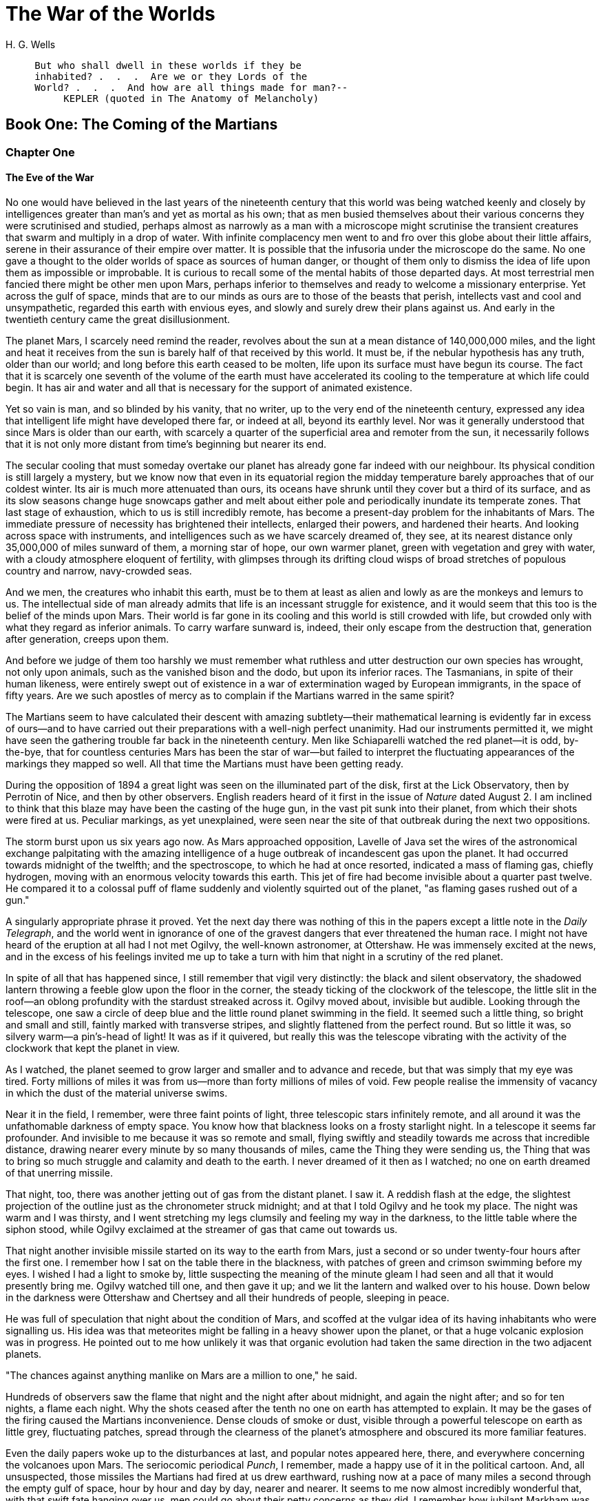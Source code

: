 = The War of the Worlds
H. G. Wells


[verse]
____
     But who shall dwell in these worlds if they be
     inhabited? .  .  .  Are we or they Lords of the
     World? .  .  .  And how are all things made for man?--
          KEPLER (quoted in The Anatomy of Melancholy)
____

== Book One: The Coming of the Martians
=== Chapter One
==== The Eve of the War 

No one would have believed in the last years of the nineteenth century
that this world was being watched keenly and closely by intelligences
greater than man's and yet as mortal as his own; that as men busied
themselves about their various concerns they were scrutinised and
studied, perhaps almost as narrowly as a man with a microscope might
scrutinise the transient creatures that swarm and multiply in a drop of
water. With infinite complacency men went to and fro over this globe
about their little affairs, serene in their assurance of their empire
over matter. It is possible that the infusoria under the microscope do
the same. No one gave a thought to the older worlds of space as sources
of human danger, or thought of them only to dismiss the idea of life
upon them as impossible or improbable. It is curious to recall some of
the mental habits of those departed days. At most terrestrial men
fancied there might be other men upon Mars, perhaps inferior to
themselves and ready to welcome a missionary enterprise. Yet across the
gulf of space, minds that are to our minds as ours are to those of the
beasts that perish, intellects vast and cool and unsympathetic, regarded
this earth with envious eyes, and slowly and surely drew their plans
against us. And early in the twentieth century came the great
disillusionment.

The planet Mars, I scarcely need remind the reader, revolves about the
sun at a mean distance of 140,000,000 miles, and the light and heat it
receives from the sun is barely half of that received by this world. It
must be, if the nebular hypothesis has any truth, older than our world;
and long before this earth ceased to be molten, life upon its surface
must have begun its course. The fact that it is scarcely one seventh of
the volume of the earth must have accelerated its cooling to the
temperature at which life could begin. It has air and water and all that
is necessary for the support of animated existence.

Yet so vain is man, and so blinded by his vanity, that no writer, up to
the very end of the nineteenth century, expressed any idea that
intelligent life might have developed there far, or indeed at all,
beyond its earthly level. Nor was it generally understood that since
Mars is older than our earth, with scarcely a quarter of the superficial
area and remoter from the sun, it necessarily follows that it is not
only more distant from time's beginning but nearer its end.

The secular cooling that must someday overtake our planet has already
gone far indeed with our neighbour. Its physical condition is still
largely a mystery, but we know now that even in its equatorial region
the midday temperature barely approaches that of our coldest winter. Its
air is much more attenuated than ours, its oceans have shrunk until they
cover but a third of its surface, and as its slow seasons change huge
snowcaps gather and melt about either pole and periodically inundate its
temperate zones. That last stage of exhaustion, which to us is still
incredibly remote, has become a present-day problem for the inhabitants
of Mars. The immediate pressure of necessity has brightened their
intellects, enlarged their powers, and hardened their hearts. And
looking across space with instruments, and intelligences such as we have
scarcely dreamed of, they see, at its nearest distance only 35,000,000
of miles sunward of them, a morning star of hope, our own warmer planet,
green with vegetation and grey with water, with a cloudy atmosphere
eloquent of fertility, with glimpses through its drifting cloud wisps of
broad stretches of populous country and narrow, navy-crowded seas.

And we men, the creatures who inhabit this earth, must be to them at
least as alien and lowly as are the monkeys and lemurs to us. The
intellectual side of man already admits that life is an incessant
struggle for existence, and it would seem that this too is the belief of
the minds upon Mars. Their world is far gone in its cooling and this
world is still crowded with life, but crowded only with what they regard
as inferior animals. To carry warfare sunward is, indeed, their only
escape from the destruction that, generation after generation, creeps
upon them.

And before we judge of them too harshly we must remember what ruthless
and utter destruction our own species has wrought, not only upon
animals, such as the vanished bison and the dodo, but upon its inferior
races. The Tasmanians, in spite of their human likeness, were entirely
swept out of existence in a war of extermination waged by European
immigrants, in the space of fifty years. Are we such apostles of mercy
as to complain if the Martians warred in the same spirit?

The Martians seem to have calculated their descent with amazing
subtlety--their mathematical learning is evidently far in excess of
ours--and to have carried out their preparations with a well-nigh
perfect unanimity. Had our instruments permitted it, we might have seen
the gathering trouble far back in the nineteenth century. Men like
Schiaparelli watched the red planet--it is odd, by-the-bye, that for
countless centuries Mars has been the star of war--but failed to
interpret the fluctuating appearances of the markings they mapped so
well. All that time the Martians must have been getting ready.

During the opposition of 1894 a great light was seen on the illuminated
part of the disk, first at the Lick Observatory, then by Perrotin of
Nice, and then by other observers. English readers heard of it first in
the issue of _Nature_ dated August 2. I am inclined to think that this
blaze may have been the casting of the huge gun, in the vast pit sunk
into their planet, from which their shots were fired at us. Peculiar
markings, as yet unexplained, were seen near the site of that outbreak
during the next two oppositions.

The storm burst upon us six years ago now. As Mars approached
opposition, Lavelle of Java set the wires of the astronomical exchange
palpitating with the amazing intelligence of a huge outbreak of
incandescent gas upon the planet. It had occurred towards midnight of
the twelfth; and the spectroscope, to which he had at once resorted,
indicated a mass of flaming gas, chiefly hydrogen, moving with an
enormous velocity towards this earth. This jet of fire had become
invisible about a quarter past twelve. He compared it to a colossal puff
of flame suddenly and violently squirted out of the planet, "as flaming
gases rushed out of a gun."

A singularly appropriate phrase it proved. Yet the next day there was
nothing of this in the papers except a little note in the __Daily
Telegraph__, and the world went in ignorance of one of the gravest
dangers that ever threatened the human race. I might not have heard of
the eruption at all had I not met Ogilvy, the well-known astronomer, at
Ottershaw. He was immensely excited at the news, and in the excess of
his feelings invited me up to take a turn with him that night in a
scrutiny of the red planet.

In spite of all that has happened since, I still remember that vigil
very distinctly: the black and silent observatory, the shadowed lantern
throwing a feeble glow upon the floor in the corner, the steady ticking
of the clockwork of the telescope, the little slit in the roof--an
oblong profundity with the stardust streaked across it. Ogilvy moved
about, invisible but audible. Looking through the telescope, one saw a
circle of deep blue and the little round planet swimming in the field.
It seemed such a little thing, so bright and small and still, faintly
marked with transverse stripes, and slightly flattened from the perfect
round. But so little it was, so silvery warm--a pin's-head of light! It
was as if it quivered, but really this was the telescope vibrating with
the activity of the clockwork that kept the planet in view.

As I watched, the planet seemed to grow larger and smaller and to
advance and recede, but that was simply that my eye was tired. Forty
millions of miles it was from us--more than forty millions of miles of
void. Few people realise the immensity of vacancy in which the dust of
the material universe swims.

Near it in the field, I remember, were three faint points of light,
three telescopic stars infinitely remote, and all around it was the
unfathomable darkness of empty space. You know how that blackness looks
on a frosty starlight night. In a telescope it seems far profounder. And
invisible to me because it was so remote and small, flying swiftly and
steadily towards me across that incredible distance, drawing nearer
every minute by so many thousands of miles, came the Thing they were
sending us, the Thing that was to bring so much struggle and calamity
and death to the earth. I never dreamed of it then as I watched; no one
on earth dreamed of that unerring missile.

That night, too, there was another jetting out of gas from the distant
planet. I saw it. A reddish flash at the edge, the slightest projection
of the outline just as the chronometer struck midnight; and at that I
told Ogilvy and he took my place. The night was warm and I was thirsty,
and I went stretching my legs clumsily and feeling my way in the
darkness, to the little table where the siphon stood, while Ogilvy
exclaimed at the streamer of gas that came out towards us.

That night another invisible missile started on its way to the earth
from Mars, just a second or so under twenty-four hours after the first
one. I remember how I sat on the table there in the blackness, with
patches of green and crimson swimming before my eyes. I wished I had a
light to smoke by, little suspecting the meaning of the minute gleam I
had seen and all that it would presently bring me. Ogilvy watched till
one, and then gave it up; and we lit the lantern and walked over to his
house. Down below in the darkness were Ottershaw and Chertsey and all
their hundreds of people, sleeping in peace.

He was full of speculation that night about the condition of Mars, and
scoffed at the vulgar idea of its having inhabitants who were signalling
us. His idea was that meteorites might be falling in a heavy shower upon
the planet, or that a huge volcanic explosion was in progress. He
pointed out to me how unlikely it was that organic evolution had taken
the same direction in the two adjacent planets.

"The chances against anything manlike on Mars are a million to one," he
said.

Hundreds of observers saw the flame that night and the night after about
midnight, and again the night after; and so for ten nights, a flame each
night. Why the shots ceased after the tenth no one on earth has
attempted to explain. It may be the gases of the firing caused the
Martians inconvenience. Dense clouds of smoke or dust, visible through a
powerful telescope on earth as little grey, fluctuating patches, spread
through the clearness of the planet's atmosphere and obscured its more
familiar features.

Even the daily papers woke up to the disturbances at last, and popular
notes appeared here, there, and everywhere concerning the volcanoes upon
Mars. The seriocomic periodical __Punch__, I remember, made a happy use
of it in the political cartoon. And, all unsuspected, those missiles the
Martians had fired at us drew earthward, rushing now at a pace of many
miles a second through the empty gulf of space, hour by hour and day by
day, nearer and nearer. It seems to me now almost incredibly wonderful
that, with that swift fate hanging over us, men could go about their
petty concerns as they did. I remember how jubilant Markham was at
securing a new photograph of the planet for the illustrated paper he
edited in those days. People in these latter times scarcely realise the
abundance and enterprise of our nineteenth-century papers. For my own
part, I was much occupied in learning to ride the bicycle, and busy upon
a series of papers discussing the probable developments of moral ideas
as civilisation progressed.

One night (the first missile then could scarcely have been 10,000,000
miles away) I went for a walk with my wife. It was starlight and I
explained the Signs of the Zodiac to her, and pointed out Mars, a bright
dot of light creeping zenithward, towards which so many telescopes were
pointed. It was a warm night. Coming home, a party of excursionists from
Chertsey or Isleworth passed us singing and playing music. There were
lights in the upper windows of the houses as the people went to bed.
From the railway station in the distance came the sound of shunting
trains, ringing and rumbling, softened almost into melody by the
distance. My wife pointed out to me the brightness of the red, green,
and yellow signal lights hanging in a framework against the sky. It
seemed so safe and tranquil.

=== Chapter Two
==== The Falling Star 

Then came the night of the first falling star. It was seen early in the
morning, rushing over Winchester eastward, a line of flame high in the
atmosphere. Hundreds must have seen it, and taken it for an ordinary
falling star. Albin described it as leaving a greenish streak behind it
that glowed for some seconds. Denning, our greatest authority on
meteorites, stated that the height of its first appearance was about
ninety or one hundred miles. It seemed to him that it fell to earth
about one hundred miles east of him.

I was at home at that hour and writing in my study; and although my
French windows face towards Ottershaw and the blind was up (for I loved
in those days to look up at the night sky), I saw nothing of it. Yet
this strangest of all things that ever came to earth from outer space
must have fallen while I was sitting there, visible to me had I only
looked up as it passed. Some of those who saw its flight say it
travelled with a hissing sound. I myself heard nothing of that. Many
people in Berkshire, Surrey, and Middlesex must have seen the fall of
it, and, at most, have thought that another meteorite had descended. No
one seems to have troubled to look for the fallen mass that night.

But very early in the morning poor Ogilvy, who had seen the shooting
star and who was persuaded that a meteorite lay somewhere on the common
between Horsell, Ottershaw, and Woking, rose early with the idea of
finding it. Find it he did, soon after dawn, and not far from the sand
pits. An enormous hole had been made by the impact of the projectile,
and the sand and gravel had been flung violently in every direction over
the heath, forming heaps visible a mile and a half away. The heather was
on fire eastward, and a thin blue smoke rose against the dawn.

The Thing itself lay almost entirely buried in sand, amidst the
scattered splinters of a fir tree it had shivered to fragments in its
descent. The uncovered part had the appearance of a huge cylinder, caked
over and its outline softened by a thick scaly dun-coloured
incrustation. It had a diameter of about thirty yards. He approached the
mass, surprised at the size and more so at the shape, since most
meteorites are rounded more or less completely. It was, however, still
so hot from its flight through the air as to forbid his near approach. A
stirring noise within its cylinder he ascribed to the unequal cooling of
its surface; for at that time it had not occurred to him that it might
be hollow.

He remained standing at the edge of the pit that the Thing had made for
itself, staring at its strange appearance, astonished chiefly at its
unusual shape and colour, and dimly perceiving even then some evidence
of design in its arrival. The early morning was wonderfully still, and
the sun, just clearing the pine trees towards Weybridge, was already
warm. He did not remember hearing any birds that morning, there was
certainly no breeze stirring, and the only sounds were the faint
movements from within the cindery cylinder. He was all alone on the
common.

Then suddenly he noticed with a start that some of the grey clinker, the
ashy incrustation that covered the meteorite, was falling off the
circular edge of the end. It was dropping off in flakes and raining down
upon the sand. A large piece suddenly came off and fell with a sharp
noise that brought his heart into his mouth.

For a minute he scarcely realised what this meant, and, although the
heat was excessive, he clambered down into the pit close to the bulk to
see the Thing more clearly. He fancied even then that the cooling of the
body might account for this, but what disturbed that idea was the fact
that the ash was falling only from the end of the cylinder.

And then he perceived that, very slowly, the circular top of the
cylinder was rotating on its body. It was such a gradual movement that
he discovered it only through noticing that a black mark that had been
near him five minutes ago was now at the other side of the
circumference. Even then he scarcely understood what this indicated,
until he heard a muffled grating sound and saw the black mark jerk
forward an inch or so. Then the thing came upon him in a flash. The
cylinder was artificial--hollow--with an end that screwed out! Something
within the cylinder was unscrewing the top!

"Good heavens!" said Ogilvy. "There's a man in it--men in it! Half
roasted to death! Trying to escape!"

At once, with a quick mental leap, he linked the Thing with the flash
upon Mars.

The thought of the confined creature was so dreadful to him that he
forgot the heat and went forward to the cylinder to help turn. But
luckily the dull radiation arrested him before he could burn his hands
on the still-glowing metal. At that he stood irresolute for a moment,
then turned, scrambled out of the pit, and set off running wildly into
Woking. The time then must have been somewhere about six o'clock. He met
a waggoner and tried to make him understand, but the tale he told and
his appearance were so wild--his hat had fallen off in the pit--that the
man simply drove on. He was equally unsuccessful with the potman who was
just unlocking the doors of the public-house by Horsell Bridge. The
fellow thought he was a lunatic at large and made an unsuccessful
attempt to shut him into the taproom. That sobered him a little; and
when he saw Henderson, the London journalist, in his garden, he called
over the palings and made himself understood.

"Henderson," he called, "you saw that shooting star last night?"

"Well?" said Henderson.

"It's out on Horsell Common now."

"Good Lord!" said Henderson. "Fallen meteorite! That's good."

"But it's something more than a meteorite. It's a cylinder--an
artificial cylinder, man! And there's something inside."

Henderson stood up with his spade in his hand.

"What's that?" he said. He was deaf in one ear.

Ogilvy told him all that he had seen. Henderson was a minute or so
taking it in. Then he dropped his spade, snatched up his jacket, and
came out into the road. The two men hurried back at once to the common,
and found the cylinder still lying in the same position. But now the
sounds inside had ceased, and a thin circle of bright metal showed
between the top and the body of the cylinder. Air was either entering or
escaping at the rim with a thin, sizzling sound.

They listened, rapped on the scaly burnt metal with a stick, and,
meeting with no response, they both concluded the man or men inside must
be insensible or dead.

Of course the two were quite unable to do anything. They shouted
consolation and promises, and went off back to the town again to get
help. One can imagine them, covered with sand, excited and disordered,
running up the little street in the bright sunlight just as the shop
folks were taking down their shutters and people were opening their
bedroom windows. Henderson went into the railway station at once, in
order to telegraph the news to London. The newspaper articles had
prepared men's minds for the reception of the idea.

By eight o'clock a number of boys and unemployed men had already started
for the common to see the "dead men from Mars." That was the form the
story took. I heard of it first from my newspaper boy about a quarter to
nine when I went out to get my __Daily Chronicle__. I was naturally
startled, and lost no time in going out and across the Ottershaw bridge
to the sand pits.

=== Chapter Three
==== On Horsell Common 

I found a little crowd of perhaps twenty people surrounding the huge
hole in which the cylinder lay. I have already described the appearance
of that colossal bulk, embedded in the ground. The turf and gravel about
it seemed charred as if by a sudden explosion. No doubt its impact had
caused a flash of fire. Henderson and Ogilvy were not there. I think
they perceived that nothing was to be done for the present, and had gone
away to breakfast at Henderson's house.

There were four or five boys sitting on the edge of the Pit, with their
feet dangling, and amusing themselves--until I stopped them--by throwing
stones at the giant mass. After I had spoken to them about it, they
began playing at "touch" in and out of the group of bystanders.

Among these were a couple of cyclists, a jobbing gardener I employed
sometimes, a girl carrying a baby, Gregg the butcher and his little boy,
and two or three loafers and golf caddies who were accustomed to hang
about the railway station. There was very little talking. Few of the
common people in England had anything but the vaguest astronomical ideas
in those days. Most of them were staring quietly at the big table like
end of the cylinder, which was still as Ogilvy and Henderson had left
it. I fancy the popular expectation of a heap of charred corpses was
disappointed at this inanimate bulk. Some went away while I was there,
and other people came. I clambered into the pit and fancied I heard a
faint movement under my feet. The top had certainly ceased to rotate.

It was only when I got thus close to it that the strangeness of this
object was at all evident to me. At the first glance it was really no
more exciting than an overturned carriage or a tree blown across the
road. Not so much so, indeed. It looked like a rusty gas float. It
required a certain amount of scientific education to perceive that the
grey scale of the Thing was no common oxide, that the yellowish-white
metal that gleamed in the crack between the lid and the cylinder had an
unfamiliar hue. "Extra-terrestrial" had no meaning for most of the
onlookers.

At that time it was quite clear in my own mind that the Thing had come
from the planet Mars, but I judged it improbable that it contained any
living creature. I thought the unscrewing might be automatic. In spite
of Ogilvy, I still believed that there were men in Mars. My mind ran
fancifully on the possibilities of its containing manuscript, on the
difficulties in translation that might arise, whether we should find
coins and models in it, and so forth. Yet it was a little too large for
assurance on this idea. I felt an impatience to see it opened. About
eleven, as nothing seemed happening, I walked back, full of such
thought, to my home in Maybury. But I found it difficult to get to work
upon my abstract investigations.

In the afternoon the appearance of the common had altered very much. The
early editions of the evening papers had startled London with enormous
headlines:

[verse]
____
"A MESSAGE RECEIVED FROM MARS."
____

[verse]
____
"REMARKABLE STORY FROM WOKING,"
____

and so forth. In addition, Ogilvy's wire to the Astronomical Exchange
had roused every observatory in the three kingdoms.

There were half a dozen flies or more from the Woking station standing
in the road by the sand pits, a basket-chaise from Chobham, and a rather
lordly carriage. Besides that, there was quite a heap of bicycles. In
addition, a large number of people must have walked, in spite of the
heat of the day, from Woking and Chertsey, so that there was altogether
quite a considerable crowd--one or two gaily dressed ladies among the
others.

It was glaringly hot, not a cloud in the sky nor a breath of wind, and
the only shadow was that of the few scattered pine trees. The burning
heather had been extinguished, but the level ground towards Ottershaw
was blackened as far as one could see, and still giving off vertical
streamers of smoke. An enterprising sweet-stuff dealer in the Chobham
Road had sent up his son with a barrow-load of green apples and ginger
beer.

Going to the edge of the pit, I found it occupied by a group of about
half a dozen men--Henderson, Ogilvy, and a tall, fair-haired man that I
afterwards learned was Stent, the Astronomer Royal, with several workmen
wielding spades and pickaxes. Stent was giving directions in a clear,
high-pitched voice. He was standing on the cylinder, which was now
evidently much cooler; his face was crimson and streaming with
perspiration, and something seemed to have irritated him.

A large portion of the cylinder had been uncovered, though its lower end
was still embedded. As soon as Ogilvy saw me among the staring crowd on
the edge of the pit he called to me to come down, and asked me if I
would mind going over to see Lord Hilton, the lord of the manor.

The growing crowd, he said, was becoming a serious impediment to their
excavations, especially the boys. They wanted a light railing put up,
and help to keep the people back. He told me that a faint stirring was
occasionally still audible within the case, but that the workmen had
failed to unscrew the top, as it afforded no grip to them. The case
appeared to be enormously thick, and it was possible that the faint
sounds we heard represented a noisy tumult in the interior.

I was very glad to do as he asked, and so become one of the privileged
spectators within the contemplated enclosure. I failed to find Lord
Hilton at his house, but I was told he was expected from London by the
six o'clock train from Waterloo; and as it was then about a quarter past
five, I went home, had some tea, and walked up to the station to waylay
him.

=== Chapter Four
==== The Cylinder Opens 

When I returned to the common the sun was setting. Scattered groups were
hurrying from the direction of Woking, and one or two persons were
returning. The crowd about the pit had increased, and stood out black
against the lemon yellow of the sky--a couple of hundred people,
perhaps. There were raised voices, and some sort of struggle appeared to
be going on about the pit. Strange imaginings passed through my mind. As
I drew nearer I heard Stent's voice:

"Keep back! Keep back!"

A boy came running towards me.

"It's a-movin'," he said to me as he passed; "a-screwin' and a-screwin'
out. I don't like it. I'm a-goin' 'ome, I am."

I went on to the crowd. There were really, I should think, two or three
hundred people elbowing and jostling one another, the one or two ladies
there being by no means the least active.

"He's fallen in the pit!" cried some one.

"Keep back!" said several.

The crowd swayed a little, and I elbowed my way through. Every one
seemed greatly excited. I heard a peculiar humming sound from the pit.

"I say!" said Ogilvy; "help keep these idiots back. We don't know what's
in the confounded thing, you know!"

I saw a young man, a shop assistant in Woking I believe he was, standing
on the cylinder and trying to scramble out of the hole again. The crowd
had pushed him in.

The end of the cylinder was being screwed out from within. Nearly two
feet of shining screw projected. Somebody blundered against me, and I
narrowly missed being pitched onto the top of the screw. I turned, and
as I did so the screw must have come out, for the lid of the cylinder
fell upon the gravel with a ringing concussion. I stuck my elbow into
the person behind me, and turned my head towards the Thing again. For a
moment that circular cavity seemed perfectly black. I had the sunset in
my eyes.

I think everyone expected to see a man emerge--possibly something a
little unlike us terrestrial men, but in all essentials a man. I know I
did. But, looking, I presently saw something stirring within the shadow:
greyish billowy movements, one above another, and then two luminous
disks--like eyes. Then something resembling a little grey snake, about
the thickness of a walking stick, coiled up out of the writhing middle,
and wriggled in the air towards me--and then another.

A sudden chill came over me. There was a loud shriek from a woman
behind. I half turned, keeping my eyes fixed upon the cylinder still,
from which other tentacles were now projecting, and began pushing my way
back from the edge of the pit. I saw astonishment giving place to horror
on the faces of the people about me. I heard inarticulate exclamations
on all sides. There was a general movement backwards. I saw the shopman
struggling still on the edge of the pit. I found myself alone, and saw
the people on the other side of the pit running off, Stent among them. I
looked again at the cylinder, and ungovernable terror gripped me. I
stood petrified and staring.

A big greyish rounded bulk, the size, perhaps, of a bear, was rising
slowly and painfully out of the cylinder. As it bulged up and caught the
light, it glistened like wet leather.

Two large dark-coloured eyes were regarding me steadfastly. The mass
that framed them, the head of the thing, was rounded, and had, one might
say, a face. There was a mouth under the eyes, the lipless brim of which
quivered and panted, and dropped saliva. The whole creature heaved and
pulsated convulsively. A lank tentacular appendage gripped the edge of
the cylinder, another swayed in the air.

Those who have never seen a living Martian can scarcely imagine the
strange horror of its appearance. The peculiar V-shaped mouth with its
pointed upper lip, the absence of brow ridges, the absence of a chin
beneath the wedgelike lower lip, the incessant quivering of this mouth,
the Gorgon groups of tentacles, the tumultuous breathing of the lungs in
a strange atmosphere, the evident heaviness and painfulness of movement
due to the greater gravitational energy of the earth--above all, the
extraordinary intensity of the immense eyes--were at once vital,
intense, inhuman, crippled and monstrous. There was something fungoid in
the oily brown skin, something in the clumsy deliberation of the tedious
movements unspeakably nasty. Even at this first encounter, this first
glimpse, I was overcome with disgust and dread.

Suddenly the monster vanished. It had toppled over the brim of the
cylinder and fallen into the pit, with a thud like the fall of a great
mass of leather. I heard it give a peculiar thick cry, and forthwith
another of these creatures appeared darkly in the deep shadow of the
aperture.

I turned and, running madly, made for the first group of trees, perhaps
a hundred yards away; but I ran slantingly and stumbling, for I could
not avert my face from these things.

There, among some young pine trees and furze bushes, I stopped, panting,
and waited further developments. The common round the sand pits was
dotted with people, standing like myself in a half-fascinated terror,
staring at these creatures, or rather at the heaped gravel at the edge
of the pit in which they lay. And then, with a renewed horror, I saw a
round, black object bobbing up and down on the edge of the pit. It was
the head of the shopman who had fallen in, but showing as a little black
object against the hot western sun. Now he got his shoulder and knee up,
and again he seemed to slip back until only his head was visible.
Suddenly he vanished, and I could have fancied a faint shriek had
reached me. I had a momentary impulse to go back and help him that my
fears overruled.

Everything was then quite invisible, hidden by the deep pit and the heap
of sand that the fall of the cylinder had made. Anyone coming along the
road from Chobham or Woking would have been amazed at the sight--a
dwindling multitude of perhaps a hundred people or more standing in a
great irregular circle, in ditches, behind bushes, behind gates and
hedges, saying little to one another and that in short, excited shouts,
and staring, staring hard at a few heaps of sand. The barrow of ginger
beer stood, a queer derelict, black against the burning sky, and in the
sand pits was a row of deserted vehicles with their horses feeding out
of nosebags or pawing the ground.

=== Chapter Five
==== The Heat-Ray 

After the glimpse I had had of the Martians emerging from the cylinder
in which they had come to the earth from their planet, a kind of
fascination paralysed my actions. I remained standing knee-deep in the
heather, staring at the mound that hid them. I was a battleground of
fear and curiosity.

I did not dare to go back towards the pit, but I felt a passionate
longing to peer into it. I began walking, therefore, in a big curve,
seeking some point of vantage and continually looking at the sand heaps
that hid these new-comers to our earth. Once a leash of thin black
whips, like the arms of an octopus, flashed across the sunset and was
immediately withdrawn, and afterwards a thin rod rose up, joint by
joint, bearing at its apex a circular disk that spun with a wobbling
motion. What could be going on there?

Most of the spectators had gathered in one or two groups--one a little
crowd towards Woking, the other a knot of people in the direction of
Chobham. Evidently they shared my mental conflict. There were few near
me. One man I approached--he was, I perceived, a neighbour of mine,
though I did not know his name--and accosted. But it was scarcely a time
for articulate conversation.

"What ugly __brutes__!" he said. "Good God! What ugly brutes!" He
repeated this over and over again.

"Did you see a man in the pit?" I said; but he made no answer to that.
We became silent, and stood watching for a time side by side, deriving,
I fancy, a certain comfort in one another's company. Then I shifted my
position to a little knoll that gave me the advantage of a yard or more
of elevation and when I looked for him presently he was walking towards
Woking.

The sunset faded to twilight before anything further happened. The crowd
far away on the left, towards Woking, seemed to grow, and I heard now a
faint murmur from it. The little knot of people towards Chobham
dispersed. There was scarcely an intimation of movement from the pit.

It was this, as much as anything, that gave people courage, and I
suppose the new arrivals from Woking also helped to restore confidence.
At any rate, as the dusk came on a slow, intermittent movement upon the
sand pits began, a movement that seemed to gather force as the stillness
of the evening about the cylinder remained unbroken. Vertical black
figures in twos and threes would advance, stop, watch, and advance
again, spreading out as they did so in a thin irregular crescent that
promised to enclose the pit in its attenuated horns. I, too, on my side
began to move towards the pit.

Then I saw some cabmen and others had walked boldly into the sand pits,
and heard the clatter of hoofs and the gride of wheels. I saw a lad
trundling off the barrow of apples. And then, within thirty yards of the
pit, advancing from the direction of Horsell, I noted a little black
knot of men, the foremost of whom was waving a white flag.

This was the Deputation. There had been a hasty consultation, and since
the Martians were evidently, in spite of their repulsive forms,
intelligent creatures, it had been resolved to show them, by approaching
them with signals, that we too were intelligent.

Flutter, flutter, went the flag, first to the right, then to the left.
It was too far for me to recognise anyone there, but afterwards I
learned that Ogilvy, Stent, and Henderson were with others in this
attempt at communication. This little group had in its advance dragged
inward, so to speak, the circumference of the now almost complete circle
of people, and a number of dim black figures followed it at discreet
distances.

Suddenly there was a flash of light, and a quantity of luminous greenish
smoke came out of the pit in three distinct puffs, which drove up, one
after the other, straight into the still air.

This smoke (or flame, perhaps, would be the better word for it) was so
bright that the deep blue sky overhead and the hazy stretches of brown
common towards Chertsey, set with black pine trees, seemed to darken
abruptly as these puffs arose, and to remain the darker after their
dispersal. At the same time a faint hissing sound became audible.

Beyond the pit stood the little wedge of people with the white flag at
its apex, arrested by these phenomena, a little knot of small vertical
black shapes upon the black ground. As the green smoke arose, their
faces flashed out pallid green, and faded again as it vanished. Then
slowly the hissing passed into a humming, into a long, loud, droning
noise. Slowly a humped shape rose out of the pit, and the ghost of a
beam of light seemed to flicker out from it.

Forthwith flashes of actual flame, a bright glare leaping from one to
another, sprang from the scattered group of men. It was as if some
invisible jet impinged upon them and flashed into white flame. It was as
if each man were suddenly and momentarily turned to fire.

Then, by the light of their own destruction, I saw them staggering and
falling, and their supporters turning to run.

I stood staring, not as yet realising that this was death leaping from
man to man in that little distant crowd. All I felt was that it was
something very strange. An almost noiseless and blinding flash of light,
and a man fell headlong and lay still; and as the unseen shaft of heat
passed over them, pine trees burst into fire, and every dry furze bush
became with one dull thud a mass of flames. And far away towards
Knaphill I saw the flashes of trees and hedges and wooden buildings
suddenly set alight.

It was sweeping round swiftly and steadily, this flaming death, this
invisible, inevitable sword of heat. I perceived it coming towards me by
the flashing bushes it touched, and was too astounded and stupefied to
stir. I heard the crackle of fire in the sand pits and the sudden squeal
of a horse that was as suddenly stilled. Then it was as if an invisible
yet intensely heated finger were drawn through the heather between me
and the Martians, and all along a curving line beyond the sand pits the
dark ground smoked and crackled. Something fell with a crash far away to
the left where the road from Woking station opens out on the common.
Forth-with the hissing and humming ceased, and the black, dome-like
object sank slowly out of sight into the pit.

All this had happened with such swiftness that I had stood motionless,
dumbfounded and dazzled by the flashes of light. Had that death swept
through a full circle, it must inevitably have slain me in my surprise.
But it passed and spared me, and left the night about me suddenly dark
and unfamiliar.

The undulating common seemed now dark almost to blackness, except where
its roadways lay grey and pale under the deep blue sky of the early
night. It was dark, and suddenly void of men. Overhead the stars were
mustering, and in the west the sky was still a pale, bright, almost
greenish blue. The tops of the pine trees and the roofs of Horsell came
out sharp and black against the western afterglow. The Martians and
their appliances were altogether invisible, save for that thin mast upon
which their restless mirror wobbled. Patches of bush and isolated trees
here and there smoked and glowed still, and the houses towards Woking
station were sending up spires of flame into the stillness of the
evening air.

Nothing was changed save for that and a terrible astonishment. The
little group of black specks with the flag of white had been swept out
of existence, and the stillness of the evening, so it seemed to me, had
scarcely been broken.

It came to me that I was upon this dark common, helpless, unprotected,
and alone. Suddenly, like a thing falling upon me from without,
came--fear.

With an effort I turned and began a stumbling run through the heather.

The fear I felt was no rational fear, but a panic terror not only of the
Martians, but of the dusk and stillness all about me. Such an
extraordinary effect in unmanning me it had that I ran weeping silently
as a child might do. Once I had turned, I did not dare to look back.

I remember I felt an extraordinary persuasion that I was being played
with, that presently, when I was upon the very verge of safety, this
mysterious death--as swift as the passage of light--would leap after me
from the pit about the cylinder and strike me down.

=== Chapter Six
==== The Heat-Ray in the Chobham Road 

It is still a matter of wonder how the Martians are able to slay men so
swiftly and so silently. Many think that in some way they are able to
generate an intense heat in a chamber of practically absolute
non-conductivity. This intense heat they project in a parallel beam
against any object they choose, by means of a polished parabolic mirror
of unknown composition, much as the parabolic mirror of a lighthouse
projects a beam of light. But no one has absolutely proved these
details. However it is done, it is certain that a beam of heat is the
essence of the matter. Heat, and invisible, instead of visible, light.
Whatever is combustible flashes into flame at its touch, lead runs like
water, it softens iron, cracks and melts glass, and when it falls upon
water, incontinently that explodes into steam.

That night nearly forty people lay under the starlight about the pit,
charred and distorted beyond recognition, and all night long the common
from Horsell to Maybury was deserted and brightly ablaze.

The news of the massacre probably reached Chobham, Woking, and Ottershaw
about the same time. In Woking the shops had closed when the tragedy
happened, and a number of people, shop people and so forth, attracted by
the stories they had heard, were walking over the Horsell Bridge and
along the road between the hedges that runs out at last upon the common.
You may imagine the young people brushed up after the labours of the
day, and making this novelty, as they would make any novelty, the excuse
for walking together and enjoying a trivial flirtation. You may figure
to yourself the hum of voices along the road in the gloaming. . . .

As yet, of course, few people in Woking even knew that the cylinder had
opened, though poor Henderson had sent a messenger on a bicycle to the
post office with a special wire to an evening paper.

As these folks came out by twos and threes upon the open, they found
little knots of people talking excitedly and peering at the spinning
mirror over the sand pits, and the newcomers were, no doubt, soon
infected by the excitement of the occasion.

By half past eight, when the Deputation was destroyed, there may have
been a crowd of three hundred people or more at this place, besides
those who had left the road to approach the Martians nearer. There were
three policemen too, one of whom was mounted, doing their best, under
instructions from Stent, to keep the people back and deter them from
approaching the cylinder. There was some booing from those more
thoughtless and excitable souls to whom a crowd is always an occasion
for noise and horse-play.

Stent and Ogilvy, anticipating some possibilities of a collision, had
telegraphed from Horsell to the barracks as soon as the Martians
emerged, for the help of a company of soldiers to protect these strange
creatures from violence. After that they returned to lead that ill-fated
advance. The description of their death, as it was seen by the crowd,
tallies very closely with my own impressions: the three puffs of green
smoke, the deep humming note, and the flashes of flame.

But that crowd of people had a far narrower escape than mine. Only the
fact that a hummock of heathery sand intercepted the lower part of the
Heat-Ray saved them. Had the elevation of the parabolic mirror been a
few yards higher, none could have lived to tell the tale. They saw the
flashes and the men falling and an invisible hand, as it were, lit the
bushes as it hurried towards them through the twilight. Then, with a
whistling note that rose above the droning of the pit, the beam swung
close over their heads, lighting the tops of the beech trees that line
the road, and splitting the bricks, smashing the windows, firing the
window frames, and bringing down in crumbling ruin a portion of the
gable of the house nearest the corner.

In the sudden thud, hiss, and glare of the igniting trees, the
panic-stricken crowd seems to have swayed hesitatingly for some moments.
Sparks and burning twigs began to fall into the road, and single leaves
like puffs of flame. Hats and dresses caught fire. Then came a crying
from the common. There were shrieks and shouts, and suddenly a mounted
policeman came galloping through the confusion with his hands clasped
over his head, screaming.

"They're coming!" a woman shrieked, and incontinently everyone was
turning and pushing at those behind, in order to clear their way to
Woking again. They must have bolted as blindly as a flock of sheep.
Where the road grows narrow and black between the high banks the crowd
jammed, and a desperate struggle occurred. All that crowd did not
escape; three persons at least, two women and a little boy, were crushed
and trampled there, and left to die amid the terror and the darkness.

=== Chapter Seven 
==== How I Reached Home

For my own part, I remember nothing of my flight except the stress of
blundering against trees and stumbling through the heather. All about me
gathered the invisible terrors of the Martians; that pitiless sword of
heat seemed whirling to and fro, flourishing overhead before it
descended and smote me out of life. I came into the road between the
crossroads and Horsell, and ran along this to the crossroads.

At last I could go no further; I was exhausted with the violence of my
emotion and of my flight, and I staggered and fell by the wayside. That
was near the bridge that crosses the canal by the gasworks. I fell and
lay still.

I must have remained there some time.

I sat up, strangely perplexed. For a moment, perhaps, I could not
clearly understand how I came there. My terror had fallen from me like a
garment. My hat had gone, and my collar had burst away from its
fastener. A few minutes before, there had only been three real things
before me--the immensity of the night and space and nature, my own
feebleness and anguish, and the near approach of death. Now it was as if
something turned over, and the point of view altered abruptly. There was
no sensible transition from one state of mind to the other. I was
immediately the self of every day again--a decent, ordinary citizen. The
silent common, the impulse of my flight, the starting flames, were as if
they had been in a dream. I asked myself had these latter things indeed
happened? I could not credit it.

I rose and walked unsteadily up the steep incline of the bridge. My mind
was blank wonder. My muscles and nerves seemed drained of their
strength. I dare say I staggered drunkenly. A head rose over the arch,
and the figure of a workman carrying a basket appeared. Beside him ran a
little boy. He passed me, wishing me good night. I was minded to speak
to him, but did not. I answered his greeting with a meaningless mumble
and went on over the bridge.

Over the Maybury arch a train, a billowing tumult of white, firelit
smoke, and a long caterpillar of lighted windows, went flying
south--clatter, clatter, clap, rap, and it had gone. A dim group of
people talked in the gate of one of the houses in the pretty little row
of gables that was called Oriental Terrace. It was all so real and so
familiar. And that behind me! It was frantic, fantastic! Such things, I
told myself, could not be.

Perhaps I am a man of exceptional moods. I do not know how far my
experience is common. At times I suffer from the strangest sense of
detachment from myself and the world about me; I seem to watch it all
from the outside, from somewhere inconceivably remote, out of time, out
of space, out of the stress and tragedy of it all. This feeling was very
strong upon me that night. Here was another side to my dream.

But the trouble was the blank incongruity of this serenity and the swift
death flying yonder, not two miles away. There was a noise of business
from the gasworks, and the electric lamps were all alight. I stopped at
the group of people.

"What news from the common?" said I.

There were two men and a woman at the gate.

"Eh?" said one of the men, turning.

"What news from the common?" I said.

"'Ain't yer just _been_ there?" asked the men.

"People seem fair silly about the common," said the woman over the gate.
"What's it all abart?"

"Haven't you heard of the men from Mars?" said I; "the creatures from
Mars?"

"Quite enough," said the woman over the gate. "Thenks"; and all three of
them laughed.

I felt foolish and angry. I tried and found I could not tell them what I
had seen. They laughed again at my broken sentences.

"You'll hear more yet," I said, and went on to my home.

I startled my wife at the doorway, so haggard was I. I went into the
dining room, sat down, drank some wine, and so soon as I could collect
myself sufficiently I told her the things I had seen. The dinner, which
was a cold one, had already been served, and remained neglected on the
table while I told my story.

"There is one thing," I said, to allay the fears I had aroused; "they
are the most sluggish things I ever saw crawl. They may keep the pit and
kill people who come near them, but they cannot get out of it. . . . But
the horror of them!"

"Don't, dear!" said my wife, knitting her brows and putting her hand on
mine.

"Poor Ogilvy!" I said. "To think he may be lying dead there!"

My wife at least did not find my experience incredible. When I saw how
deadly white her face was, I ceased abruptly.

"They may come here," she said again and again.

I pressed her to take wine, and tried to reassure her.

"They can scarcely move," I said.

I began to comfort her and myself by repeating all that Ogilvy had told
me of the impossibility of the Martians establishing themselves on the
earth. In particular I laid stress on the gravitational difficulty. On
the surface of the earth the force of gravity is three times what it is
on the surface of Mars. A Martian, therefore, would weigh three times
more than on Mars, albeit his muscular strength would be the same. His
own body would be a cope of lead to him. That, indeed, was the general
opinion. Both _The Times_ and the __Daily Telegraph__, for instance,
insisted on it the next morning, and both overlooked, just as I did, two
obvious modifying influences.

The atmosphere of the earth, we now know, contains far more oxygen or
far less argon (whichever way one likes to put it) than does Mars. The
invigorating influences of this excess of oxygen upon the Martians
indisputably did much to counterbalance the increased weight of their
bodies. And, in the second place, we all overlooked the fact that such
mechanical intelligence as the Martian possessed was quite able to
dispense with muscular exertion at a pinch.

But I did not consider these points at the time, and so my reasoning was
dead against the chances of the invaders. With wine and food, the
confidence of my own table, and the necessity of reassuring my wife, I
grew by insensible degrees courageous and secure.

"They have done a foolish thing," said I, fingering my wineglass. "They
are dangerous because, no doubt, they are mad with terror. Perhaps they
expected to find no living things--certainly no intelligent living
things."

"A shell in the pit" said I, "if the worst comes to the worst will kill
them all."

The intense excitement of the events had no doubt left my perceptive
powers in a state of erethism. I remember that dinner table with
extraordinary vividness even now. My dear wife's sweet anxious face
peering at me from under the pink lamp shade, the white cloth with its
silver and glass table furniture--for in those days even philosophical
writers had many little luxuries--the crimson-purple wine in my glass,
are photographically distinct. At the end of it I sat, tempering nuts
with a cigarette, regretting Ogilvy's rashness, and denouncing the
shortsighted timidity of the Martians.

So some respectable dodo in the Mauritius might have lorded it in his
nest, and discussed the arrival of that shipful of pitiless sailors in
want of animal food. "We will peck them to death tomorrow, my dear."

I did not know it, but that was the last civilised dinner I was to eat
for very many strange and terrible days.

=== Chapter Eight
==== Friday Night 

The most extraordinary thing to my mind, of all the strange and
wonderful things that happened upon that Friday, was the dovetailing of
the commonplace habits of our social order with the first beginnings of
the series of events that was to topple that social order headlong. If
on Friday night you had taken a pair of compasses and drawn a circle
with a radius of five miles round the Woking sand pits, I doubt if you
would have had one human being outside it, unless it were some relation
of Stent or of the three or four cyclists or London people lying dead on
the common, whose emotions or habits were at all affected by the
new-comers. Many people had heard of the cylinder, of course, and talked
about it in their leisure, but it certainly did not make the sensation
that an ultimatum to Germany would have done.

In London that night poor Henderson's telegram describing the gradual
unscrewing of the shot was judged to be a canard, and his evening paper,
after wiring for authentication from him and receiving no reply--the man
was killed--decided not to print a special edition.

Even within the five-mile circle the great majority of people were
inert. I have already described the behaviour of the men and women to
whom I spoke. All over the district people were dining and supping;
working men were gardening after the labours of the day, children were
being put to bed, young people were wandering through the lanes
love-making, students sat over their books.

Maybe there was a murmur in the village streets, a novel and dominant
topic in the public-houses, and here and there a messenger, or even an
eye-witness of the later occurrences, caused a whirl of excitement, a
shouting, and a running to and fro; but for the most part the daily
routine of working, eating, drinking, sleeping, went on as it had done
for countless years--as though no planet Mars existed in the sky. Even
at Woking station and Horsell and Chobham that was the case.

In Woking junction, until a late hour, trains were stopping and going
on, others were shunting on the sidings, passengers were alighting and
waiting, and everything was proceeding in the most ordinary way. A boy
from the town, trenching on Smith's monopoly, was selling papers with
the afternoon's news. The ringing impact of trucks, the sharp whistle of
the engines from the junction, mingled with their shouts of "Men from
Mars!" Excited men came into the station about nine o'clock with
incredible tidings, and caused no more disturbance than drunkards might
have done. People rattling Londonwards peered into the darkness outside
the carriage windows, and saw only a rare, flickering, vanishing spark
dance up from the direction of Horsell, a red glow and a thin veil of
smoke driving across the stars, and thought that nothing more serious
than a heath fire was happening. It was only round the edge of the
common that any disturbance was perceptible. There were half a dozen
villas burning on the Woking border. There were lights in all the houses
on the common side of the three villages, and the people there kept
awake till dawn.

A curious crowd lingered restlessly, people coming and going but the
crowd remaining, both on the Chobham and Horsell bridges. One or two
adventurous souls, it was afterwards found, went into the darkness and
crawled quite near the Martians; but they never returned, for now and
again a light-ray, like the beam of a warship's searchlight swept the
common, and the Heat-Ray was ready to follow. Save for such, that big
area of common was silent and desolate, and the charred bodies lay about
on it all night under the stars, and all the next day. A noise of
hammering from the pit was heard by many people.

So you have the state of things on Friday night. In the centre, sticking
into the skin of our old planet Earth like a poisoned dart, was this
cylinder. But the poison was scarcely working yet. Around it was a patch
of silent common, smouldering in places, and with a few dark, dimly seen
objects lying in contorted attitudes here and there. Here and there was
a burning bush or tree. Beyond was a fringe of excitement, and farther
than that fringe the inflammation had not crept as yet. In the rest of
the world the stream of life still flowed as it had flowed for
immemorial years. The fever of war that would presently clog vein and
artery, deaden nerve and destroy brain, had still to develop.

All night long the Martians were hammering and stirring, sleepless,
indefatigable, at work upon the machines they were making ready, and
ever and again a puff of greenish-white smoke whirled up to the starlit
sky.

About eleven a company of soldiers came through Horsell, and deployed
along the edge of the common to form a cordon. Later a second company
marched through Chobham to deploy on the north side of the common.
Several officers from the Inkerman barracks had been on the common
earlier in the day, and one, Major Eden, was reported to be missing. The
colonel of the regiment came to the Chobham bridge and was busy
questioning the crowd at midnight. The military authorities were
certainly alive to the seriousness of the business. About eleven, the
next morning's papers were able to say, a squadron of hussars, two
Maxims, and about four hundred men of the Cardigan regiment started from
Aldershot.

A few seconds after midnight the crowd in the Chertsey road, Woking, saw
a star fall from heaven into the pine woods to the northwest. It had a
greenish colour, and caused a silent brightness like summer lightning.
This was the second cylinder.

=== Chapter Nine
==== The Fighting Begins 

Saturday lives in my memory as a day of suspense. It was a day of
lassitude too, hot and close, with, I am told, a rapidly fluctuating
barometer. I had slept but little, though my wife had succeeded in
sleeping, and I rose early. I went into my garden before breakfast and
stood listening, but towards the common there was nothing stirring but a
lark.

The milkman came as usual. I heard the rattle of his chariot and I went
round to the side gate to ask the latest news. He told me that during
the night the Martians had been surrounded by troops, and that guns were
expected. Then--a familiar, reassuring note--I heard a train running
towards Woking.

"They aren't to be killed," said the milkman, "if that can possibly be
avoided."

I saw my neighbour gardening, chatted with him for a time, and then
strolled in to breakfast. It was a most unexceptional morning. My
neighbour was of opinion that the troops would be able to capture or to
destroy the Martians during the day.

"It's a pity they make themselves so unapproachable," he said. "It would
be curious to know how they live on another planet; we might learn a
thing or two."

He came up to the fence and extended a handful of strawberries, for his
gardening was as generous as it was enthusiastic. At the same time he
told me of the burning of the pine woods about the Byfleet Golf Links.

"They say," said he, "that there's another of those blessed things
fallen there--number two. But one's enough, surely. This lot'll cost the
insurance people a pretty penny before everything's settled." He laughed
with an air of the greatest good humour as he said this. The woods, he
said, were still burning, and pointed out a haze of smoke to me. "They
will be hot under foot for days, on account of the thick soil of pine
needles and turf," he said, and then grew serious over "poor Ogilvy."

After breakfast, instead of working, I decided to walk down towards the
common. Under the railway bridge I found a group of soldiers--sappers, I
think, men in small round caps, dirty red jackets unbuttoned, and
showing their blue shirts, dark trousers, and boots coming to the calf.
They told me no one was allowed over the canal, and, looking along the
road towards the bridge, I saw one of the Cardigan men standing sentinel
there. I talked with these soldiers for a time; I told them of my sight
of the Martians on the previous evening. None of them had seen the
Martians, and they had but the vaguest ideas of them, so that they plied
me with questions. They said that they did not know who had authorised
the movements of the troops; their idea was that a dispute had arisen at
the Horse Guards. The ordinary sapper is a great deal better educated
than the common soldier, and they discussed the peculiar conditions of
the possible fight with some acuteness. I described the Heat-Ray to
them, and they began to argue among themselves.

"Crawl up under cover and rush 'em, say I," said one.

"Get aht!" said another. "What's cover against this 'ere 'eat? Sticks to
cook yer! What we got to do is to go as near as the ground'll let us,
and then drive a trench."

"Blow yer trenches! You always want trenches; you ought to ha' been born
a rabbit Snippy."

"Ain't they got any necks, then?" said a third, abruptly--a little,
contemplative, dark man, smoking a pipe.

I repeated my description.

"Octopuses," said he, "that's what I calls 'em. Talk about fishers of
men--fighters of fish it is this time!"

"It ain't no murder killing beasts like that," said the first speaker.

"Why not shell the darned things strite off and finish 'em?" said the
little dark man. "You carn tell what they might do."

"Where's your shells?" said the first speaker. "There ain't no time. Do
it in a rush, that's my tip, and do it at once."

So they discussed it. After a while I left them, and went on to the
railway station to get as many morning papers as I could.

But I will not weary the reader with a description of that long morning
and of the longer afternoon. I did not succeed in getting a glimpse of
the common, for even Horsell and Chobham church towers were in the hands
of the military authorities. The soldiers I addressed didn't know
anything; the officers were mysterious as well as busy. I found people
in the town quite secure again in the presence of the military, and I
heard for the first time from Marshall, the tobacconist, that his son
was among the dead on the common. The soldiers had made the people on
the outskirts of Horsell lock up and leave their houses.

I got back to lunch about two, very tired for, as I have said, the day
was extremely hot and dull; and in order to refresh myself I took a cold
bath in the afternoon. About half past four I went up to the railway
station to get an evening paper, for the morning papers had contained
only a very inaccurate description of the killing of Stent, Henderson,
Ogilvy, and the others. But there was little I didn't know. The Martians
did not show an inch of themselves. They seemed busy in their pit, and
there was a sound of hammering and an almost continuous streamer of
smoke. Apparently they were busy getting ready for a struggle. "Fresh
attempts have been made to signal, but without success," was the
stereotyped formula of the papers. A sapper told me it was done by a man
in a ditch with a flag on a long pole. The Martians took as much notice
of such advances as we should of the lowing of a cow.

I must confess the sight of all this armament, all this preparation,
greatly excited me. My imagination became belligerent, and defeated the
invaders in a dozen striking ways; something of my schoolboy dreams of
battle and heroism came back. It hardly seemed a fair fight to me at
that time. They seemed very helpless in that pit of theirs.

About three o'clock there began the thud of a gun at measured intervals
from Chertsey or Addlestone. I learned that the smouldering pine wood
into which the second cylinder had fallen was being shelled, in the hope
of destroying that object before it opened. It was only about five,
however, that a field gun reached Chobham for use against the first body
of Martians.

About six in the evening, as I sat at tea with my wife in the
summerhouse talking vigorously about the battle that was lowering upon
us, I heard a muffled detonation from the common, and immediately after
a gust of firing. Close on the heels of that came a violent rattling
crash, quite close to us, that shook the ground; and, starting out upon
the lawn, I saw the tops of the trees about the Oriental College burst
into smoky red flame, and the tower of the little church beside it slide
down into ruin. The pinnacle of the mosque had vanished, and the roof
line of the college itself looked as if a hundred-ton gun had been at
work upon it. One of our chimneys cracked as if a shot had hit it, flew,
and a piece of it came clattering down the tiles and made a heap of
broken red fragments upon the flower bed by my study window.

I and my wife stood amazed. Then I realised that the crest of Maybury
Hill must be within range of the Martians' Heat-Ray now that the college
was cleared out of the way.

At that I gripped my wife's arm, and without ceremony ran her out into
the road. Then I fetched out the servant, telling her I would go
upstairs myself for the box she was clamouring for.

"We can't possibly stay here," I said; and as I spoke the firing
reopened for a moment upon the common.

"But where are we to go?" said my wife in terror.

I thought perplexed. Then I remembered her cousins at Leatherhead.

"Leatherhead!" I shouted above the sudden noise.

She looked away from me downhill. The people were coming out of their
houses, astonished.

"How are we to get to Leatherhead?" she said.

Down the hill I saw a bevy of hussars ride under the railway bridge;
three galloped through the open gates of the Oriental College; two
others dismounted, and began running from house to house. The sun,
shining through the smoke that drove up from the tops of the trees,
seemed blood red, and threw an unfamiliar lurid light upon everything.

"Stop here," said I; "you are safe here"; and I started off at once for
the Spotted Dog, for I knew the landlord had a horse and dog cart. I
ran, for I perceived that in a moment everyone upon this side of the
hill would be moving. I found him in his bar, quite unaware of what was
going on behind his house. A man stood with his back to me, talking to
him.

"I must have a pound," said the landlord, "and I've no one to drive it."

"I'll give you two," said I, over the stranger's shoulder.

"What for?"

"And I'll bring it back by midnight," I said.

"Lord!" said the landlord; "what's the hurry? I'm selling my bit of a
pig. Two pounds, and you bring it back? What's going on now?"

I explained hastily that I had to leave my home, and so secured the dog
cart. At the time it did not seem to me nearly so urgent that the
landlord should leave his. I took care to have the cart there and then,
drove it off down the road, and, leaving it in charge of my wife and
servant, rushed into my house and packed a few valuables, such plate as
we had, and so forth. The beech trees below the house were burning while
I did this, and the palings up the road glowed red. While I was occupied
in this way, one of the dismounted hussars came running up. He was going
from house to house, warning people to leave. He was going on as I came
out of my front door, lugging my treasures, done up in a tablecloth. I
shouted after him:

"What news?"

He turned, stared, bawled something about "crawling out in a thing like
a dish cover," and ran on to the gate of the house at the crest. A
sudden whirl of black smoke driving across the road hid him for a
moment. I ran to my neighbour's door and rapped to satisfy myself of
what I already knew, that his wife had gone to London with him and had
locked up their house. I went in again, according to my promise, to get
my servant's box, lugged it out, clapped it beside her on the tail of
the dog cart, and then caught the reins and jumped up into the driver's
seat beside my wife. In another moment we were clear of the smoke and
noise, and spanking down the opposite slope of Maybury Hill towards Old
Woking.

In front was a quiet sunny landscape, a wheat field ahead on either side
of the road, and the Maybury Inn with its swinging sign. I saw the
doctor's cart ahead of me. At the bottom of the hill I turned my head to
look at the hillside I was leaving. Thick streamers of black smoke shot
with threads of red fire were driving up into the still air, and
throwing dark shadows upon the green treetops eastward. The smoke
already extended far away to the east and west--to the Byfleet pine
woods eastward, and to Woking on the west. The road was dotted with
people running towards us. And very faint now, but very distinct through
the hot, quiet air, one heard the whirr of a machine-gun that was
presently stilled, and an intermittent cracking of rifles. Apparently
the Martians were setting fire to everything within range of their
Heat-Ray.

I am not an expert driver, and I had immediately to turn my attention to
the horse. When I looked back again the second hill had hidden the black
smoke. I slashed the horse with the whip, and gave him a loose rein
until Woking and Send lay between us and that quivering tumult. I
overtook and passed the doctor between Woking and Send.

=== Chapter Ten 
==== In The Storm 

Leatherhead is about twelve miles from Maybury Hill. The scent of hay
was in the air through the lush meadows beyond Pyrford, and the hedges
on either side were sweet and gay with multitudes of dog-roses. The
heavy firing that had broken out while we were driving down Maybury Hill
ceased as abruptly as it began, leaving the evening very peaceful and
still. We got to Leatherhead without misadventure about nine o'clock,
and the horse had an hour's rest while I took supper with my cousins and
commended my wife to their care.

My wife was curiously silent throughout the drive, and seemed oppressed
with forebodings of evil. I talked to her reassuringly, pointing out
that the Martians were tied to the Pit by sheer heaviness, and at the
utmost could but crawl a little out of it; but she answered only in
monosyllables. Had it not been for my promise to the innkeeper, she
would, I think, have urged me to stay in Leatherhead that night. Would
that I had! Her face, I remember, was very white as we parted.

For my own part, I had been feverishly excited all day. Something very
like the war fever that occasionally runs through a civilised community
had got into my blood, and in my heart I was not so very sorry that I
had to return to Maybury that night. I was even afraid that that last
fusillade I had heard might mean the extermination of our invaders from
Mars. I can best express my state of mind by saying that I wanted to be
in at the death.

It was nearly eleven when I started to return. The night was
unexpectedly dark; to me, walking out of the lighted passage of my
cousins' house, it seemed indeed black, and it was as hot and close as
the day. Overhead the clouds were driving fast, albeit not a breath
stirred the shrubs about us. My cousins' man lit both lamps. Happily, I
knew the road intimately. My wife stood in the light of the doorway, and
watched me until I jumped up into the dog cart. Then abruptly she turned
and went in, leaving my cousins side by side wishing me good hap.

I was a little depressed at first with the contagion of my wife's fears,
but very soon my thoughts reverted to the Martians. At that time I was
absolutely in the dark as to the course of the evening's fighting. I did
not know even the circumstances that had precipitated the conflict. As I
came through Ockham (for that was the way I returned, and not through
Send and Old Woking) I saw along the western horizon a blood-red glow,
which as I drew nearer, crept slowly up the sky. The driving clouds of
the gathering thunderstorm mingled there with masses of black and red
smoke.

Ripley Street was deserted, and except for a lighted window or so the
village showed not a sign of life; but I narrowly escaped an accident at
the corner of the road to Pyrford, where a knot of people stood with
their backs to me. They said nothing to me as I passed. I do not know
what they knew of the things happening beyond the hill, nor do I know if
the silent houses I passed on my way were sleeping securely, or deserted
and empty, or harassed and watching against the terror of the night.

From Ripley until I came through Pyrford I was in the valley of the Wey,
and the red glare was hidden from me. As I ascended the little hill
beyond Pyrford Church the glare came into view again, and the trees
about me shivered with the first intimation of the storm that was upon
me. Then I heard midnight pealing out from Pyrford Church behind me, and
then came the silhouette of Maybury Hill, with its tree-tops and roofs
black and sharp against the red.

Even as I beheld this a lurid green glare lit the road about me and
showed the distant woods towards Addlestone. I felt a tug at the reins.
I saw that the driving clouds had been pierced as it were by a thread of
green fire, suddenly lighting their confusion and falling into the field
to my left. It was the third falling star!

Close on its apparition, and blindingly violet by contrast, danced out
the first lightning of the gathering storm, and the thunder burst like a
rocket overhead. The horse took the bit between his teeth and bolted.

A moderate incline runs towards the foot of Maybury Hill, and down this
we clattered. Once the lightning had begun, it went on in as rapid a
succession of flashes as I have ever seen. The thunderclaps, treading
one on the heels of another and with a strange crackling accompaniment,
sounded more like the working of a gigantic electric machine than the
usual detonating reverberations. The flickering light was blinding and
confusing, and a thin hail smote gustily at my face as I drove down the
slope.

At first I regarded little but the road before me, and then abruptly my
attention was arrested by something that was moving rapidly down the
opposite slope of Maybury Hill. At first I took it for the wet roof of a
house, but one flash following another showed it to be in swift rolling
movement. It was an elusive vision--a moment of bewildering darkness,
and then, in a flash like daylight, the red masses of the Orphanage near
the crest of the hill, the green tops of the pine trees, and this
problematical object came out clear and sharp and bright.

And this Thing I saw! How can I describe it? A monstrous tripod, higher
than many houses, striding over the young pine trees, and smashing them
aside in its career; a walking engine of glittering metal, striding now
across the heather; articulate ropes of steel dangling from it, and the
clattering tumult of its passage mingling with the riot of the thunder.
A flash, and it came out vividly, heeling over one way with two feet in
the air, to vanish and reappear almost instantly as it seemed, with the
next flash, a hundred yards nearer. Can you imagine a milking stool
tilted and bowled violently along the ground? That was the impression
those instant flashes gave. But instead of a milking stool imagine it a
great body of machinery on a tripod stand.

Then suddenly the trees in the pine wood ahead of me were parted, as
brittle reeds are parted by a man thrusting through them; they were
snapped off and driven headlong, and a second huge tripod appeared,
rushing, as it seemed, headlong towards me. And I was galloping hard to
meet it! At the sight of the second monster my nerve went altogether.
Not stopping to look again, I wrenched the horse's head hard round to
the right and in another moment the dog cart had heeled over upon the
horse; the shafts smashed noisily, and I was flung sideways and fell
heavily into a shallow pool of water.

I crawled out almost immediately, and crouched, my feet still in the
water, under a clump of furze. The horse lay motionless (his neck was
broken, poor brute!) and by the lightning flashes I saw the black bulk
of the overturned dog cart and the silhouette of the wheel still
spinning slowly. In another moment the colossal mechanism went striding
by me, and passed uphill towards Pyrford.

Seen nearer, the Thing was incredibly strange, for it was no mere
insensate machine driving on its way. Machine it was, with a ringing
metallic pace, and long, flexible, glittering tentacles (one of which
gripped a young pine tree) swinging and rattling about its strange body.
It picked its road as it went striding along, and the brazen hood that
surmounted it moved to and fro with the inevitable suggestion of a head
looking about. Behind the main body was a huge mass of white metal like
a gigantic fisherman's basket, and puffs of green smoke squirted out
from the joints of the limbs as the monster swept by me. And in an
instant it was gone.

So much I saw then, all vaguely for the flickering of the lightning, in
blinding highlights and dense black shadows.

As it passed it set up an exultant deafening howl that drowned the
thunder--"Aloo! Aloo!"--and in another minute it was with its companion,
half a mile away, stooping over something in the field. I have no doubt
this Thing in the field was the third of the ten cylinders they had
fired at us from Mars.

For some minutes I lay there in the rain and darkness watching, by the
intermittent light, these monstrous beings of metal moving about in the
distance over the hedge tops. A thin hail was now beginning, and as it
came and went their figures grew misty and then flashed into clearness
again. Now and then came a gap in the lightning, and the night swallowed
them up.

I was soaked with hail above and puddle water below. It was some time
before my blank astonishment would let me struggle up the bank to a
drier position, or think at all of my imminent peril.

Not far from me was a little one-roomed squatter's hut of wood,
surrounded by a patch of potato garden. I struggled to my feet at last,
and, crouching and making use of every chance of cover, I made a run for
this. I hammered at the door, but I could not make the people hear (if
there were any people inside), and after a time I desisted, and,
availing myself of a ditch for the greater part of the way, succeeded in
crawling, unobserved by these monstrous machines, into the pine woods
towards Maybury.

Under cover of this I pushed on, wet and shivering now, towards my own
house. I walked among the trees trying to find the footpath. It was very
dark indeed in the wood, for the lightning was now becoming infrequent,
and the hail, which was pouring down in a torrent, fell in columns
through the gaps in the heavy foliage.

If I had fully realised the meaning of all the things I had seen I
should have immediately worked my way round through Byfleet to Street
Cobham, and so gone back to rejoin my wife at Leatherhead. But that
night the strangeness of things about me, and my physical wretchedness,
prevented me, for I was bruised, weary, wet to the skin, deafened and
blinded by the storm.

I had a vague idea of going on to my own house, and that was as much
motive as I had. I staggered through the trees, fell into a ditch and
bruised my knees against a plank, and finally splashed out into the lane
that ran down from the College Arms. I say splashed, for the storm water
was sweeping the sand down the hill in a muddy torrent. There in the
darkness a man blundered into me and sent me reeling back.

He gave a cry of terror, sprang sideways, and rushed on before I could
gather my wits sufficiently to speak to him. So heavy was the stress of
the storm just at this place that I had the hardest task to win my way
up the hill. I went close up to the fence on the left and worked my way
along its palings.

Near the top I stumbled upon something soft, and, by a flash of
lightning, saw between my feet a heap of black broadcloth and a pair of
boots. Before I could distinguish clearly how the man lay, the flicker
of light had passed. I stood over him waiting for the next flash. When
it came, I saw that he was a sturdy man, cheaply but not shabbily
dressed; his head was bent under his body, and he lay crumpled up close
to the fence, as though he had been flung violently against it.

Overcoming the repugnance natural to one who had never before touched a
dead body, I stooped and turned him over to feel for his heart. He was
quite dead. Apparently his neck had been broken. The lightning flashed
for a third time, and his face leaped upon me. I sprang to my feet. It
was the landlord of the Spotted Dog, whose conveyance I had taken.

I stepped over him gingerly and pushed on up the hill. I made my way by
the police station and the College Arms towards my own house. Nothing
was burning on the hillside, though from the common there still came a
red glare and a rolling tumult of ruddy smoke beating up against the
drenching hail. So far as I could see by the flashes, the houses about
me were mostly uninjured. By the College Arms a dark heap lay in the
road.

Down the road towards Maybury Bridge there were voices and the sound of
feet, but I had not the courage to shout or to go to them. I let myself
in with my latchkey, closed, locked and bolted the door, staggered to
the foot of the staircase, and sat down. My imagination was full of
those striding metallic monsters, and of the dead body smashed against
the fence.

I crouched at the foot of the staircase with my back to the wall,
shivering violently.

=== Chapter Eleven 
==== At the Window 

I have already said that my storms of emotion have a trick of exhausting
themselves. After a time I discovered that I was cold and wet, and with
little pools of water about me on the stair carpet. I got up almost
mechanically, went into the dining room and drank some whiskey, and then
I was moved to change my clothes.

After I had done that I went upstairs to my study, but why I did so I do
not know. The window of my study looks over the trees and the railway
towards Horsell Common. In the hurry of our departure this window had
been left open. The passage was dark, and, by contrast with the picture
the window frame enclosed, the side of the room seemed impenetrably
dark. I stopped short in the doorway.

The thunderstorm had passed. The towers of the Oriental College and the
pine trees about it had gone, and very far away, lit by a vivid red
glare, the common about the sand pits was visible. Across the light huge
black shapes, grotesque and strange, moved busily to and fro.

It seemed indeed as if the whole country in that direction was on
fire--a broad hillside set with minute tongues of flame, swaying and
writhing with the gusts of the dying storm, and throwing a red
reflection upon the cloud-scud above. Every now and then a haze of smoke
from some nearer conflagration drove across the window and hid the
Martian shapes. I could not see what they were doing, nor the clear form
of them, nor recognise the black objects they were busied upon. Neither
could I see the nearer fire, though the reflections of it danced on the
wall and ceiling of the study. A sharp, resinous tang of burning was in
the air.

I closed the door noiselessly and crept towards the window. As I did so,
the view opened out until, on the one hand, it reached to the houses
about Woking station, and on the other to the charred and blackened pine
woods of Byfleet. There was a light down below the hill, on the railway,
near the arch, and several of the houses along the Maybury road and the
streets near the station were glowing ruins. The light upon the railway
puzzled me at first; there were a black heap and a vivid glare, and to
the right of that a row of yellow oblongs. Then I perceived this was a
wrecked train, the fore part smashed and on fire, the hinder carriages
still upon the rails.

Between these three main centres of light--the houses, the train, and
the burning county towards Chobham--stretched irregular patches of dark
country, broken here and there by intervals of dimly glowing and smoking
ground. It was the strangest spectacle, that black expanse set with
fire. It reminded me, more than anything else, of the Potteries at
night. At first I could distinguish no people at all, though I peered
intently for them. Later I saw against the light of Woking station a
number of black figures hurrying one after the other across the line.

And this was the little world in which I had been living securely for
years, this fiery chaos! What had happened in the last seven hours I
still did not know; nor did I know, though I was beginning to guess, the
relation between these mechanical colossi and the sluggish lumps I had
seen disgorged from the cylinder. With a queer feeling of impersonal
interest I turned my desk chair to the window, sat down, and stared at
the blackened country, and particularly at the three gigantic black
things that were going to and fro in the glare about the sand pits.

They seemed amazingly busy. I began to ask myself what they could be.
Were they intelligent mechanisms? Such a thing I felt was impossible. Or
did a Martian sit within each, ruling, directing, using, much as a man's
brain sits and rules in his body? I began to compare the things to human
machines, to ask myself for the first time in my life how an ironclad or
a steam engine would seem to an intelligent lower animal.

The storm had left the sky clear, and over the smoke of the burning land
the little fading pinpoint of Mars was dropping into the west, when a
soldier came into my garden. I heard a slight scraping at the fence, and
rousing myself from the lethargy that had fallen upon me, I looked down
and saw him dimly, clambering over the palings. At the sight of another
human being my torpor passed, and I leaned out of the window eagerly.

"Hist!" said I, in a whisper.

He stopped astride of the fence in doubt. Then he came over and across
the lawn to the corner of the house. He bent down and stepped softly.

"Who's there?" he said, also whispering, standing under the window and
peering up.

"Where are you going?" I asked.

"God knows."

"Are you trying to hide?"

"That's it."

"Come into the house," I said.

I went down, unfastened the door, and let him in, and locked the door
again. I could not see his face. He was hatless, and his coat was
unbuttoned.

"My God!" he said, as I drew him in.

"What has happened?" I asked.

"What hasn't?" In the obscurity I could see he made a gesture of
despair. "They wiped us out--simply wiped us out," he repeated again and
again.

He followed me, almost mechanically, into the dining room.

"Take some whiskey," I said, pouring out a stiff dose.

He drank it. Then abruptly he sat down before the table, put his head on
his arms, and began to sob and weep like a little boy, in a perfect
passion of emotion, while I, with a curious forgetfulness of my own
recent despair, stood beside him, wondering.

It was a long time before he could steady his nerves to answer my
questions, and then he answered perplexingly and brokenly. He was a
driver in the artillery, and had only come into action about seven. At
that time firing was going on across the common, and it was said the
first party of Martians were crawling slowly towards their second
cylinder under cover of a metal shield.

Later this shield staggered up on tripod legs and became the first of
the fighting-machines I had seen. The gun he drove had been unlimbered
near Horsell, in order to command the sand pits, and its arrival it was
that had precipitated the action. As the limber gunners went to the
rear, his horse trod in a rabbit hole and came down, throwing him into a
depression of the ground. At the same moment the gun exploded behind
him, the ammunition blew up, there was fire all about him, and he found
himself lying under a heap of charred dead men and dead horses.

"I lay still," he said, "scared out of my wits, with the fore quarter of
a horse atop of me. We'd been wiped out. And the smell--good God! Like
burnt meat! I was hurt across the back by the fall of the horse, and
there I had to lie until I felt better. Just like parade it had been a
minute before--then stumble, bang, swish!"

"Wiped out!" he said.

He had hid under the dead horse for a long time, peeping out furtively
across the common. The Cardigan men had tried a rush, in skirmishing
order, at the pit, simply to be swept out of existence. Then the monster
had risen to its feet and had begun to walk leisurely to and fro across
the common among the few fugitives, with its headlike hood turning about
exactly like the head of a cowled human being. A kind of arm carried a
complicated metallic case, about which green flashes scintillated, and
out of the funnel of this there smoked the Heat-Ray.

In a few minutes there was, so far as the soldier could see, not a
living thing left upon the common, and every bush and tree upon it that
was not already a blackened skeleton was burning. The hussars had been
on the road beyond the curvature of the ground, and he saw nothing of
them. He heard the Martians rattle for a time and then become still. The
giant saved Woking station and its cluster of houses until the last;
then in a moment the Heat-Ray was brought to bear, and the town became a
heap of fiery ruins. Then the Thing shut off the Heat-Ray, and turning
its back upon the artilleryman, began to waddle away towards the
smouldering pine woods that sheltered the second cylinder. As it did so
a second glittering Titan built itself up out of the pit.

The second monster followed the first, and at that the artilleryman
began to crawl very cautiously across the hot heather ash towards
Horsell. He managed to get alive into the ditch by the side of the road,
and so escaped to Woking. There his story became ejaculatory. The place
was impassable. It seems there were a few people alive there, frantic
for the most part and many burned and scalded. He was turned aside by
the fire, and hid among some almost scorching heaps of broken wall as
one of the Martian giants returned. He saw this one pursue a man, catch
him up in one of its steely tentacles, and knock his head against the
trunk of a pine tree. At last, after nightfall, the artilleryman made a
rush for it and got over the railway embankment.

Since then he had been skulking along towards Maybury, in the hope of
getting out of danger Londonward. People were hiding in trenches and
cellars, and many of the survivors had made off towards Woking village
and Send. He had been consumed with thirst until he found one of the
water mains near the railway arch smashed, and the water bubbling out
like a spring upon the road.

That was the story I got from him, bit by bit. He grew calmer telling me
and trying to make me see the things he had seen. He had eaten no food
since midday, he told me early in his narrative, and I found some mutton
and bread in the pantry and brought it into the room. We lit no lamp for
fear of attracting the Martians, and ever and again our hands would
touch upon bread or meat. As he talked, things about us came darkly out
of the darkness, and the trampled bushes and broken rose trees outside
the window grew distinct. It would seem that a number of men or animals
had rushed across the lawn. I began to see his face, blackened and
haggard, as no doubt mine was also.

When we had finished eating we went softly upstairs to my study, and I
looked again out of the open window. In one night the valley had become
a valley of ashes. The fires had dwindled now. Where flames had been
there were now streamers of smoke; but the countless ruins of shattered
and gutted houses and blasted and blackened trees that the night had
hidden stood out now gaunt and terrible in the pitiless light of dawn.
Yet here and there some object had had the luck to escape--a white
railway signal here, the end of a greenhouse there, white and fresh amid
the wreckage. Never before in the history of warfare had destruction
been so indiscriminate and so universal. And shining with the growing
light of the east, three of the metallic giants stood about the pit,
their cowls rotating as though they were surveying the desolation they
had made.

It seemed to me that the pit had been enlarged, and ever and again puffs
of vivid green vapour streamed up and out of it towards the brightening
dawn--streamed up, whirled, broke, and vanished.

Beyond were the pillars of fire about Chobham. They became pillars of
bloodshot smoke at the first touch of day.

=== Chapter Twelve 
==== What I Saw of the Destruction of Weybridge and Shepperton 

As the dawn grew brighter we withdrew from the window from which we had
watched the Martians, and went very quietly downstairs.

The artilleryman agreed with me that the house was no place to stay in.
He proposed, he said, to make his way Londonward, and thence rejoin his
battery--No. 12, of the Horse Artillery. My plan was to return at once
to Leatherhead; and so greatly had the strength of the Martians
impressed me that I had determined to take my wife to Newhaven, and go
with her out of the country forthwith. For I already perceived clearly
that the country about London must inevitably be the scene of a
disastrous struggle before such creatures as these could be destroyed.

Between us and Leatherhead, however, lay the third cylinder, with its
guarding giants. Had I been alone, I think I should have taken my chance
and struck across country. But the artilleryman dissuaded me: "It's no
kindness to the right sort of wife," he said, "to make her a widow"; and
in the end I agreed to go with him, under cover of the woods, northward
as far as Street Cobham before I parted with him. Thence I would make a
big detour by Epsom to reach Leatherhead.

I should have started at once, but my companion had been in active
service and he knew better than that. He made me ransack the house for a
flask, which he filled with whiskey; and we lined every available pocket
with packets of biscuits and slices of meat. Then we crept out of the
house, and ran as quickly as we could down the ill-made road by which I
had come overnight. The houses seemed deserted. In the road lay a group
of three charred bodies close together, struck dead by the Heat-Ray; and
here and there were things that people had dropped--a clock, a slipper,
a silver spoon, and the like poor valuables. At the corner turning up
towards the post office a little cart, filled with boxes and furniture,
and horseless, heeled over on a broken wheel. A cash box had been
hastily smashed open and thrown under the debris.

Except the lodge at the Orphanage, which was still on fire, none of the
houses had suffered very greatly here. The Heat-Ray had shaved the
chimney tops and passed. Yet, save ourselves, there did not seem to be a
living soul on Maybury Hill. The majority of the inhabitants had
escaped, I suppose, by way of the Old Woking road--the road I had taken
when I drove to Leatherhead--or they had hidden.

We went down the lane, by the body of the man in black, sodden now from
the overnight hail, and broke into the woods at the foot of the hill. We
pushed through these towards the railway without meeting a soul. The
woods across the line were but the scarred and blackened ruins of woods;
for the most part the trees had fallen, but a certain proportion still
stood, dismal grey stems, with dark brown foliage instead of green.

On our side the fire had done no more than scorch the nearer trees; it
had failed to secure its footing. In one place the woodmen had been at
work on Saturday; trees, felled and freshly trimmed, lay in a clearing,
with heaps of sawdust by the sawing-machine and its engine. Hard by was
a temporary hut, deserted. There was not a breath of wind this morning,
and everything was strangely still. Even the birds were hushed, and as
we hurried along I and the artilleryman talked in whispers and looked
now and again over our shoulders. Once or twice we stopped to listen.

After a time we drew near the road, and as we did so we heard the
clatter of hoofs and saw through the tree stems three cavalry soldiers
riding slowly towards Woking. We hailed them, and they halted while we
hurried towards them. It was a lieutenant and a couple of privates of
the 8th Hussars, with a stand like a theodolite, which the artilleryman
told me was a heliograph.

"You are the first men I've seen coming this way this morning," said the
lieutenant. "What's brewing?"

His voice and face were eager. The men behind him stared curiously. The
artilleryman jumped down the bank into the road and saluted.

"Gun destroyed last night, sir. Have been hiding. Trying to rejoin
battery, sir. You'll come in sight of the Martians, I expect, about half
a mile along this road."

"What the dickens are they like?" asked the lieutenant.

"Giants in armour, sir. Hundred feet high. Three legs and a body like
'luminium, with a mighty great head in a hood, sir."

"Get out!" said the lieutenant. "What confounded nonsense!"

"You'll see, sir. They carry a kind of box, sir, that shoots fire and
strikes you dead."

"What d'ye mean--a gun?"

"No, sir," and the artilleryman began a vivid account of the Heat-Ray.
Halfway through, the lieutenant interrupted him and looked up at me. I
was still standing on the bank by the side of the road.

"It's perfectly true," I said.

"Well," said the lieutenant, "I suppose it's my business to see it too.
Look here"--to the artilleryman--"we're detailed here clearing people
out of their houses. You'd better go along and report yourself to
Brigadier-General Marvin, and tell him all you know. He's at Weybridge.
Know the way?"

"I do," I said; and he turned his horse southward again.

"Half a mile, you say?" said he.

"At most," I answered, and pointed over the treetops southward. He
thanked me and rode on, and we saw them no more.

Farther along we came upon a group of three women and two children in
the road, busy clearing out a labourer's cottage. They had got hold of a
little hand truck, and were piling it up with unclean-looking bundles
and shabby furniture. They were all too assiduously engaged to talk to
us as we passed.

By Byfleet station we emerged from the pine trees, and found the country
calm and peaceful under the morning sunlight. We were far beyond the
range of the Heat-Ray there, and had it not been for the silent
desertion of some of the houses, the stirring movement of packing in
others, and the knot of soldiers standing on the bridge over the railway
and staring down the line towards Woking, the day would have seemed very
like any other Sunday.

Several farm waggons and carts were moving creakily along the road to
Addlestone, and suddenly through the gate of a field we saw, across a
stretch of flat meadow, six twelve-pounders standing neatly at equal
distances pointing towards Woking. The gunners stood by the guns
waiting, and the ammunition waggons were at a business-like distance.
The men stood almost as if under inspection.

"That's good!" said I. "They will get one fair shot, at any rate."

The artilleryman hesitated at the gate.

"I shall go on," he said.

Farther on towards Weybridge, just over the bridge, there were a number
of men in white fatigue jackets throwing up a long rampart, and more
guns behind.

"It's bows and arrows against the lightning, anyhow," said the
artilleryman. "They 'aven't seen that fire-beam yet."

The officers who were not actively engaged stood and stared over the
treetops southwestward, and the men digging would stop every now and
again to stare in the same direction.

Byfleet was in a tumult; people packing, and a score of hussars, some of
them dismounted, some on horseback, were hunting them about. Three or
four black government waggons, with crosses in white circles, and an old
omnibus, among other vehicles, were being loaded in the village street.
There were scores of people, most of them sufficiently sabbatical to
have assumed their best clothes. The soldiers were having the greatest
difficulty in making them realise the gravity of their position. We saw
one shrivelled old fellow with a huge box and a score or more of flower
pots containing orchids, angrily expostulating with the corporal who
would leave them behind. I stopped and gripped his arm.

"Do you know what's over there?" I said, pointing at the pine tops that
hid the Martians.

"Eh?" said he, turning. "I was explainin' these is vallyble."

"Death!" I shouted. "Death is coming! Death!" and leaving him to digest
that if he could, I hurried on after the artillery-man. At the corner I
looked back. The soldier had left him, and he was still standing by his
box, with the pots of orchids on the lid of it, and staring vaguely over
the trees.

No one in Weybridge could tell us where the headquarters were
established; the whole place was in such confusion as I had never seen
in any town before. Carts, carriages everywhere, the most astonishing
miscellany of conveyances and horseflesh. The respectable inhabitants of
the place, men in golf and boating costumes, wives prettily dressed,
were packing, river-side loafers energetically helping, children
excited, and, for the most part, highly delighted at this astonishing
variation of their Sunday experiences. In the midst of it all the worthy
vicar was very pluckily holding an early celebration, and his bell was
jangling out above the excitement.

I and the artilleryman, seated on the step of the drinking fountain,
made a very passable meal upon what we had brought with us. Patrols of
soldiers--here no longer hussars, but grenadiers in white--were warning
people to move now or to take refuge in their cellars as soon as the
firing began. We saw as we crossed the railway bridge that a growing
crowd of people had assembled in and about the railway station, and the
swarming platform was piled with boxes and packages. The ordinary
traffic had been stopped, I believe, in order to allow of the passage of
troops and guns to Chertsey, and I have heard since that a savage
struggle occurred for places in the special trains that were put on at a
later hour.

We remained at Weybridge until midday, and at that hour we found
ourselves at the place near Shepperton Lock where the Wey and Thames
join. Part of the time we spent helping two old women to pack a little
cart. The Wey has a treble mouth, and at this point boats are to be
hired, and there was a ferry across the river. On the Shepperton side
was an inn with a lawn, and beyond that the tower of Shepperton
Church--it has been replaced by a spire--rose above the trees.

Here we found an excited and noisy crowd of fugitives. As yet the flight
had not grown to a panic, but there were already far more people than
all the boats going to and fro could enable to cross. People came
panting along under heavy burdens; one husband and wife were even
carrying a small outhouse door between them, with some of their
household goods piled thereon. One man told us he meant to try to get
away from Shepperton station.

There was a lot of shouting, and one man was even jesting. The idea
people seemed to have here was that the Martians were simply formidable
human beings, who might attack and sack the town, to be certainly
destroyed in the end. Every now and then people would glance nervously
across the Wey, at the meadows towards Chertsey, but everything over
there was still.

Across the Thames, except just where the boats landed, everything was
quiet, in vivid contrast with the Surrey side. The people who landed
there from the boats went tramping off down the lane. The big ferryboat
had just made a journey. Three or four soldiers stood on the lawn of the
inn, staring and jesting at the fugitives, without offering to help. The
inn was closed, as it was now within prohibited hours.

"What's that?" cried a boatman, and "Shut up, you fool!" said a man near
me to a yelping dog. Then the sound came again, this time from the
direction of Chertsey, a muffled thud--the sound of a gun.

The fighting was beginning. Almost immediately unseen batteries across
the river to our right, unseen because of the trees, took up the chorus,
firing heavily one after the other. A woman screamed. Everyone stood
arrested by the sudden stir of battle, near us and yet invisible to us.
Nothing was to be seen save flat meadows, cows feeding unconcernedly for
the most part, and silvery pollard willows motionless in the warm
sunlight.

"The sojers'll stop 'em," said a woman beside me, doubtfully. A haziness
rose over the treetops.

Then suddenly we saw a rush of smoke far away up the river, a puff of
smoke that jerked up into the air and hung; and forthwith the ground
heaved under foot and a heavy explosion shook the air, smashing two or
three windows in the houses near, and leaving us astonished.

"Here they are!" shouted a man in a blue jersey. "Yonder! D'yer see
them? Yonder!"

Quickly, one after the other, one, two, three, four of the armoured
Martians appeared, far away over the little trees, across the flat
meadows that stretched towards Chertsey, and striding hurriedly towards
the river. Little cowled figures they seemed at first, going with a
rolling motion and as fast as flying birds.

Then, advancing obliquely towards us, came a fifth. Their armoured
bodies glittered in the sun as they swept swiftly forward upon the guns,
growing rapidly larger as they drew nearer. One on the extreme left, the
remotest that is, flourished a huge case high in the air, and the
ghostly, terrible Heat-Ray I had already seen on Friday night smote
towards Chertsey, and struck the town.

At sight of these strange, swift, and terrible creatures the crowd near
the water's edge seemed to me to be for a moment horror-struck. There
was no screaming or shouting, but a silence. Then a hoarse murmur and a
movement of feet--a splashing from the water. A man, too frightened to
drop the portmanteau he carried on his shoulder, swung round and sent me
staggering with a blow from the corner of his burden. A woman thrust at
me with her hand and rushed past me. I turned with the rush of the
people, but I was not too terrified for thought. The terrible Heat-Ray
was in my mind. To get under water! That was it!

"Get under water!" I shouted, unheeded.

I faced about again, and rushed towards the approaching Martian, rushed
right down the gravelly beach and headlong into the water. Others did
the same. A boatload of people putting back came leaping out as I rushed
past. The stones under my feet were muddy and slippery, and the river
was so low that I ran perhaps twenty feet scarcely waist-deep. Then, as
the Martian towered overhead scarcely a couple of hundred yards away, I
flung myself forward under the surface. The splashes of the people in
the boats leaping into the river sounded like thunderclaps in my ears.
People were landing hastily on both sides of the river. But the Martian
machine took no more notice for the moment of the people running this
way and that than a man would of the confusion of ants in a nest against
which his foot has kicked. When, half suffocated, I raised my head above
water, the Martian's hood pointed at the batteries that were still
firing across the river, and as it advanced it swung loose what must
have been the generator of the Heat-Ray.

In another moment it was on the bank, and in a stride wading halfway
across. The knees of its foremost legs bent at the farther bank, and in
another moment it had raised itself to its full height again, close to
the village of Shepperton. Forthwith the six guns which, unknown to
anyone on the right bank, had been hidden behind the outskirts of that
village, fired simultaneously. The sudden near concussion, the last
close upon the first, made my heart jump. The monster was already
raising the case generating the Heat-Ray as the first shell burst six
yards above the hood.

I gave a cry of astonishment. I saw and thought nothing of the other
four Martian monsters; my attention was riveted upon the nearer
incident. Simultaneously two other shells burst in the air near the body
as the hood twisted round in time to receive, but not in time to dodge,
the fourth shell.

The shell burst clean in the face of the Thing. The hood bulged,
flashed, was whirled off in a dozen tattered fragments of red flesh and
glittering metal.

"Hit!" shouted I, with something between a scream and a cheer.

I heard answering shouts from the people in the water about me. I could
have leaped out of the water with that momentary exultation.

The decapitated colossus reeled like a drunken giant; but it did not
fall over. It recovered its balance by a miracle, and, no longer heeding
its steps and with the camera that fired the Heat-Ray now rigidly
upheld, it reeled swiftly upon Shepperton. The living intelligence, the
Martian within the hood, was slain and splashed to the four winds of
heaven, and the Thing was now but a mere intricate device of metal
whirling to destruction. It drove along in a straight line, incapable of
guidance. It struck the tower of Shepperton Church, smashing it down as
the impact of a battering ram might have done, swerved aside, blundered
on and collapsed with tremendous force into the river out of my sight.

A violent explosion shook the air, and a spout of water, steam, mud, and
shattered metal shot far up into the sky. As the camera of the Heat-Ray
hit the water, the latter had immediately flashed into steam. In another
moment a huge wave, like a muddy tidal bore but almost scaldingly hot,
came sweeping round the bend upstream. I saw people struggling
shorewards, and heard their screaming and shouting faintly above the
seething and roar of the Martian's collapse.

For a moment I heeded nothing of the heat, forgot the patent need of
self-preservation. I splashed through the tumultuous water, pushing
aside a man in black to do so, until I could see round the bend. Half a
dozen deserted boats pitched aimlessly upon the confusion of the waves.
The fallen Martian came into sight downstream, lying across the river,
and for the most part submerged.

Thick clouds of steam were pouring off the wreckage, and through the
tumultuously whirling wisps I could see, intermittently and vaguely, the
gigantic limbs churning the water and flinging a splash and spray of mud
and froth into the air. The tentacles swayed and struck like living
arms, and, save for the helpless purposelessness of these movements, it
was as if some wounded thing were struggling for its life amid the
waves. Enormous quantities of a ruddy-brown fluid were spurting up in
noisy jets out of the machine.

My attention was diverted from this death flurry by a furious yelling,
like that of the thing called a siren in our manufacturing towns. A man,
knee-deep near the towing path, shouted inaudibly to me and pointed.
Looking back, I saw the other Martians advancing with gigantic strides
down the riverbank from the direction of Chertsey. The Shepperton guns
spoke this time unavailingly.

At that I ducked at once under water, and, holding my breath until
movement was an agony, blundered painfully ahead under the surface as
long as I could. The water was in a tumult about me, and rapidly growing
hotter.

When for a moment I raised my head to take breath and throw the hair and
water from my eyes, the steam was rising in a whirling white fog that at
first hid the Martians altogether. The noise was deafening. Then I saw
them dimly, colossal figures of grey, magnified by the mist. They had
passed by me, and two were stooping over the frothing, tumultuous ruins
of their comrade.

The third and fourth stood beside him in the water, one perhaps two
hundred yards from me, the other towards Laleham. The generators of the
Heat-Rays waved high, and the hissing beams smote down this way and
that.

The air was full of sound, a deafening and confusing conflict of
noises--the clangorous din of the Martians, the crash of falling houses,
the thud of trees, fences, sheds flashing into flame, and the crackling
and roaring of fire. Dense black smoke was leaping up to mingle with the
steam from the river, and as the Heat-Ray went to and fro over Weybridge
its impact was marked by flashes of incandescent white, that gave place
at once to a smoky dance of lurid flames. The nearer houses still stood
intact, awaiting their fate, shadowy, faint and pallid in the steam,
with the fire behind them going to and fro.

For a moment perhaps I stood there, breast-high in the almost boiling
water, dumbfounded at my position, hopeless of escape. Through the reek
I could see the people who had been with me in the river scrambling out
of the water through the reeds, like little frogs hurrying through grass
from the advance of a man, or running to and fro in utter dismay on the
towing path.

Then suddenly the white flashes of the Heat-Ray came leaping towards me.
The houses caved in as they dissolved at its touch, and darted out
flames; the trees changed to fire with a roar. The Ray flickered up and
down the towing path, licking off the people who ran this way and that,
and came down to the water's edge not fifty yards from where I stood. It
swept across the river to Shepperton, and the water in its track rose in
a boiling weal crested with steam. I turned shoreward.

In another moment the huge wave, well-nigh at the boiling-point had
rushed upon me. I screamed aloud, and scalded, half blinded, agonised, I
staggered through the leaping, hissing water towards the shore. Had my
foot stumbled, it would have been the end. I fell helplessly, in full
sight of the Martians, upon the broad, bare gravelly spit that runs down
to mark the angle of the Wey and Thames. I expected nothing but death.

I have a dim memory of the foot of a Martian coming down within a score
of yards of my head, driving straight into the loose gravel, whirling it
this way and that and lifting again; of a long suspense, and then of the
four carrying the debris of their comrade between them, now clear and
then presently faint through a veil of smoke, receding interminably, as
it seemed to me, across a vast space of river and meadow. And then, very
slowly, I realised that by a miracle I had escaped.

=== Chapter Thirteen 
==== How I Fell in With the Curate 

After getting this sudden lesson in the power of terrestrial weapons,
the Martians retreated to their original position upon Horsell Common;
and in their haste, and encumbered with the debris of their smashed
companion, they no doubt overlooked many such a stray and negligible
victim as myself. Had they left their comrade and pushed on forthwith,
there was nothing at that time between them and London but batteries of
twelve-pounder guns, and they would certainly have reached the capital
in advance of the tidings of their approach; as sudden, dreadful, and
destructive their advent would have been as the earthquake that
destroyed Lisbon a century ago.

But they were in no hurry. Cylinder followed cylinder on its
interplanetary flight; every twenty-four hours brought them
reinforcement. And meanwhile the military and naval authorities, now
fully alive to the tremendous power of their antagonists, worked with
furious energy. Every minute a fresh gun came into position until,
before twilight, every copse, every row of suburban villas on the hilly
slopes about Kingston and Richmond, masked an expectant black muzzle.
And through the charred and desolated area--perhaps twenty square miles
altogether--that encircled the Martian encampment on Horsell Common,
through charred and ruined villages among the green trees, through the
blackened and smoking arcades that had been but a day ago pine spinneys,
crawled the devoted scouts with the heliographs that were presently to
warn the gunners of the Martian approach. But the Martians now
understood our command of artillery and the danger of human proximity,
and not a man ventured within a mile of either cylinder, save at the
price of his life.

It would seem that these giants spent the earlier part of the afternoon
in going to and fro, transferring everything from the second and third
cylinders--the second in Addlestone Golf Links and the third at
Pyrford--to their original pit on Horsell Common. Over that, above the
blackened heather and ruined buildings that stretched far and wide,
stood one as sentinel, while the rest abandoned their vast
fighting-machines and descended into the pit. They were hard at work
there far into the night, and the towering pillar of dense green smoke
that rose therefrom could be seen from the hills about Merrow, and even,
it is said, from Banstead and Epsom Downs.

And while the Martians behind me were thus preparing for their next
sally, and in front of me Humanity gathered for the battle, I made my
way with infinite pains and labour from the fire and smoke of burning
Weybridge towards London.

I saw an abandoned boat, very small and remote, drifting down-stream;
and throwing off the most of my sodden clothes, I went after it, gained
it, and so escaped out of that destruction. There were no oars in the
boat, but I contrived to paddle, as well as my parboiled hands would
allow, down the river towards Halliford and Walton, going very tediously
and continually looking behind me, as you may well understand. I
followed the river, because I considered that the water gave me my best
chance of escape should these giants return.

The hot water from the Martian's overthrow drifted downstream with me,
so that for the best part of a mile I could see little of either bank.
Once, however, I made out a string of black figures hurrying across the
meadows from the direction of Weybridge. Halliford, it seemed, was
deserted, and several of the houses facing the river were on fire. It
was strange to see the place quite tranquil, quite desolate under the
hot blue sky, with the smoke and little threads of flame going straight
up into the heat of the afternoon. Never before had I seen houses
burning without the accompaniment of an obstructive crowd. A little
farther on the dry reeds up the bank were smoking and glowing, and a
line of fire inland was marching steadily across a late field of hay.

For a long time I drifted, so painful and weary was I after the violence
I had been through, and so intense the heat upon the water. Then my
fears got the better of me again, and I resumed my paddling. The sun
scorched my bare back. At last, as the bridge at Walton was coming into
sight round the bend, my fever and faintness overcame my fears, and I
landed on the Middlesex bank and lay down, deadly sick, amid the long
grass. I suppose the time was then about four or five o'clock. I got up
presently, walked perhaps half a mile without meeting a soul, and then
lay down again in the shadow of a hedge. I seem to remember talking,
wanderingly, to myself during that last spurt. I was also very thirsty,
and bitterly regretful I had drunk no more water. It is a curious thing
that I felt angry with my wife; I cannot account for it, but my impotent
desire to reach Leatherhead worried me excessively.

I do not clearly remember the arrival of the curate, so that probably I
dozed. I became aware of him as a seated figure in soot-smudged shirt
sleeves, and with his upturned, clean-shaven face staring at a faint
flickering that danced over the sky. The sky was what is called a
mackerel sky--rows and rows of faint down-plumes of cloud, just tinted
with the midsummer sunset.

I sat up, and at the rustle of my motion he looked at me quickly.

"Have you any water?" I asked abruptly.

He shook his head.

"You have been asking for water for the last hour," he said.

For a moment we were silent, taking stock of each other. I dare say he
found me a strange enough figure, naked, save for my water-soaked
trousers and socks, scalded, and my face and shoulders blackened by the
smoke. His face was a fair weakness, his chin retreated, and his hair
lay in crisp, almost flaxen curls on his low forehead; his eyes were
rather large, pale blue, and blankly staring. He spoke abruptly, looking
vacantly away from me.

"What does it mean?" he said. "What do these things mean?"

I stared at him and made no answer.

He extended a thin white hand and spoke in almost a complaining tone.

"Why are these things permitted? What sins have we done? The morning
service was over, I was walking through the roads to clear my brain for
the afternoon, and then--fire, earthquake, death! As if it were Sodom
and Gomorrah! All our work undone, all the work---- What are these
Martians?"

"What are we?" I answered, clearing my throat.

He gripped his knees and turned to look at me again. For half a minute,
perhaps, he stared silently.

"I was walking through the roads to clear my brain," he said. "And
suddenly--fire, earthquake, death!"

He relapsed into silence, with his chin now sunken almost to his knees.

Presently he began waving his hand.

"All the work--all the Sunday schools--What have we done--what has
Weybridge done? Everything gone--everything destroyed. The church! We
rebuilt it only three years ago. Gone! Swept out of existence! Why?"

Another pause, and he broke out again like one demented.

"The smoke of her burning goeth up for ever and ever!" he shouted.

His eyes flamed, and he pointed a lean finger in the direction of
Weybridge.

By this time I was beginning to take his measure. The tremendous tragedy
in which he had been involved--it was evident he was a fugitive from
Weybridge--had driven him to the very verge of his reason.

"Are we far from Sunbury?" I said, in a matter-of-fact tone.

"What are we to do?" he asked. "Are these creatures everywhere? Has the
earth been given over to them?"

"Are we far from Sunbury?"

"Only this morning I officiated at early celebration----"

"Things have changed," I said, quietly. "You must keep your head. There
is still hope."

"Hope!"

"Yes. Plentiful hope--for all this destruction!"

I began to explain my view of our position. He listened at first, but as
I went on the interest dawning in his eyes gave place to their former
stare, and his regard wandered from me.

"This must be the beginning of the end," he said, interrupting me. "The
end! The great and terrible day of the Lord! When men shall call upon
the mountains and the rocks to fall upon them and hide them--hide them
from the face of Him that sitteth upon the throne!"

I began to understand the position. I ceased my laboured reasoning,
struggled to my feet, and, standing over him, laid my hand on his
shoulder.

"Be a man!" said I. "You are scared out of your wits! What good is
religion if it collapses under calamity? Think of what earthquakes and
floods, wars and volcanoes, have done before to men! Did you think God
had exempted Weybridge? He is not an insurance agent."

For a time he sat in blank silence.

"But how can we escape?" he asked, suddenly. "They are invulnerable,
they are pitiless."

"Neither the one nor, perhaps, the other," I answered. "And the mightier
they are the more sane and wary should we be. One of them was killed
yonder not three hours ago."

"Killed!" he said, staring about him. "How can God's ministers be
killed?"

"I saw it happen." I proceeded to tell him. "We have chanced to come in
for the thick of it," said I, "and that is all."

"What is that flicker in the sky?" he asked abruptly.

I told him it was the heliograph signalling--that it was the sign of
human help and effort in the sky.

"We are in the midst of it," I said, "quiet as it is. That flicker in
the sky tells of the gathering storm. Yonder, I take it are the
Martians, and Londonward, where those hills rise about Richmond and
Kingston and the trees give cover, earthworks are being thrown up and
guns are being placed. Presently the Martians will be coming this way
again."

And even as I spoke he sprang to his feet and stopped me by a gesture.

"Listen!" he said.

From beyond the low hills across the water came the dull resonance of
distant guns and a remote weird crying. Then everything was still. A
cockchafer came droning over the hedge and past us. High in the west the
crescent moon hung faint and pale above the smoke of Weybridge and
Shepperton and the hot, still splendour of the sunset.

"We had better follow this path," I said, "northward."

=== Chapter Fourteen
==== In London 

My younger brother was in London when the Martians fell at Woking. He
was a medical student working for an imminent examination, and he heard
nothing of the arrival until Saturday morning. The morning papers on
Saturday contained, in addition to lengthy special articles on the
planet Mars, on life in the planets, and so forth, a brief and vaguely
worded telegram, all the more striking for its brevity.

The Martians, alarmed by the approach of a crowd, had killed a number of
people with a quick-firing gun, so the story ran. The telegram concluded
with the words: "Formidable as they seem to be, the Martians have not
moved from the pit into which they have fallen, and, indeed, seem
incapable of doing so. Probably this is due to the relative strength of
the earth's gravitational energy." On that last text their leader-writer
expanded very comfortingly.

Of course all the students in the crammer's biology class, to which my
brother went that day, were intensely interested, but there were no
signs of any unusual excitement in the streets. The afternoon papers
puffed scraps of news under big headlines. They had nothing to tell
beyond the movements of troops about the common, and the burning of the
pine woods between Woking and Weybridge, until eight. Then the __St.
James's Gazette__, in an extra-special edition, announced the bare fact
of the interruption of telegraphic communication. This was thought to be
due to the falling of burning pine trees across the line. Nothing more
of the fighting was known that night, the night of my drive to
Leatherhead and back.

My brother felt no anxiety about us, as he knew from the description in
the papers that the cylinder was a good two miles from my house. He made
up his mind to run down that night to me, in order, as he says, to see
the Things before they were killed. He dispatched a telegram, which
never reached me, about four o'clock, and spent the evening at a music
hall.

In London, also, on Saturday night there was a thunderstorm, and my
brother reached Waterloo in a cab. On the platform from which the
midnight train usually starts he learned, after some waiting, that an
accident prevented trains from reaching Woking that night. The nature of
the accident he could not ascertain; indeed, the railway authorities did
not clearly know at that time. There was very little excitement in the
station, as the officials, failing to realise that anything further than
a breakdown between Byfleet and Woking junction had occurred, were
running the theatre trains which usually passed through Woking round by
Virginia Water or Guildford. They were busy making the necessary
arrangements to alter the route of the Southampton and Portsmouth Sunday
League excursions. A nocturnal newspaper reporter, mistaking my brother
for the traffic manager, to whom he bears a slight resemblance, waylaid
and tried to interview him. Few people, excepting the railway officials,
connected the breakdown with the Martians.

I have read, in another account of these events, that on Sunday morning
"all London was electrified by the news from Woking." As a matter of
fact, there was nothing to justify that very extravagant phrase. Plenty
of Londoners did not hear of the Martians until the panic of Monday
morning. Those who did took some time to realise all that the hastily
worded telegrams in the Sunday papers conveyed. The majority of people
in London do not read Sunday papers.

The habit of personal security, moreover, is so deeply fixed in the
Londoner's mind, and startling intelligence so much a matter of course
in the papers, that they could read without any personal tremors: "About
seven o'clock last night the Martians came out of the cylinder, and,
moving about under an armour of metallic shields, have completely
wrecked Woking station with the adjacent houses, and massacred an entire
battalion of the Cardigan Regiment. No details are known. Maxims have
been absolutely useless against their armour; the field guns have been
disabled by them. Flying hussars have been galloping into Chertsey. The
Martians appear to be moving slowly towards Chertsey or Windsor. Great
anxiety prevails in West Surrey, and earthworks are being thrown up to
check the advance Londonward." That was how the Sunday _Sun_ put it, and
a clever and remarkably prompt "handbook" article in the _Referee_
compared the affair to a menagerie suddenly let loose in a village.

No one in London knew positively of the nature of the armoured Martians,
and there was still a fixed idea that these monsters must be sluggish:
"crawling," "creeping painfully"--such expressions occurred in almost
all the earlier reports. None of the telegrams could have been written
by an eyewitness of their advance. The Sunday papers printed separate
editions as further news came to hand, some even in default of it. But
there was practically nothing more to tell people until late in the
afternoon, when the authorities gave the press agencies the news in
their possession. It was stated that the people of Walton and Weybridge,
and all the district were pouring along the roads Londonward, and that
was all.

My brother went to church at the Foundling Hospital in the morning,
still in ignorance of what had happened on the previous night. There he
heard allusions made to the invasion, and a special prayer for peace.
Coming out, he bought a __Referee__. He became alarmed at the news in
this, and went again to Waterloo station to find out if communication
were restored. The omnibuses, carriages, cyclists, and innumerable
people walking in their best clothes seemed scarcely affected by the
strange intelligence that the news venders were disseminating. People
were interested, or, if alarmed, alarmed only on account of the local
residents. At the station he heard for the first time that the Windsor
and Chertsey lines were now interrupted. The porters told him that
several remarkable telegrams had been received in the morning from
Byfleet and Chertsey stations, but that these had abruptly ceased. My
brother could get very little precise detail out of them.

"There's fighting going on about Weybridge" was the extent of their
information.

The train service was now very much disorganised. Quite a number of
people who had been expecting friends from places on the South-Western
network were standing about the station. One grey-headed old gentleman
came and abused the South-Western Company bitterly to my brother. "It
wants showing up," he said.

One or two trains came in from Richmond, Putney, and Kingston,
containing people who had gone out for a day's boating and found the
locks closed and a feeling of panic in the air. A man in a blue and
white blazer addressed my brother, full of strange tidings.

"There's hosts of people driving into Kingston in traps and carts and
things, with boxes of valuables and all that," he said. "They come from
Molesey and Weybridge and Walton, and they say there's been guns heard
at Chertsey, heavy firing, and that mounted soldiers have told them to
get off at once because the Martians are coming. We heard guns firing at
Hampton Court station, but we thought it was thunder. What the dickens
does it all mean? The Martians can't get out of their pit, can they?"

My brother could not tell him.

Afterwards he found that the vague feeling of alarm had spread to the
clients of the underground railway, and that the Sunday excursionists
began to return from all over the South-Western "lung"--Barnes,
Wimbledon, Richmond Park, Kew, and so forth--at unnaturally early hours;
but not a soul had anything more than vague hearsay to tell of. Everyone
connected with the terminus seemed ill-tempered.

About five o'clock the gathering crowd in the station was immensely
excited by the opening of the line of communication, which is almost
invariably closed, between the South-Eastern and the South-Western
stations, and the passage of carriage trucks bearing huge guns and
carriages crammed with soldiers. These were the guns that were brought
up from Woolwich and Chatham to cover Kingston. There was an exchange of
pleasantries: "You'll get eaten!" "We're the beast-tamers!" and so
forth. A little while after that a squad of police came into the station
and began to clear the public off the platforms, and my brother went out
into the street again.

The church bells were ringing for evensong, and a squad of Salvation
Army lassies came singing down Waterloo Road. On the bridge a number of
loafers were watching a curious brown scum that came drifting down the
stream in patches. The sun was just setting, and the Clock Tower and the
Houses of Parliament rose against one of the most peaceful skies it is
possible to imagine, a sky of gold, barred with long transverse stripes
of reddish-purple cloud. There was talk of a floating body. One of the
men there, a reservist he said he was, told my brother he had seen the
heliograph flickering in the west.

In Wellington Street my brother met a couple of sturdy roughs who had
just been rushed out of Fleet Street with still-wet newspapers and
staring placards. "Dreadful catastrophe!" they bawled one to the other
down Wellington Street. "Fighting at Weybridge! Full description!
Repulse of the Martians! London in Danger!" He had to give threepence
for a copy of that paper.

Then it was, and then only, that he realised something of the full power
and terror of these monsters. He learned that they were not merely a
handful of small sluggish creatures, but that they were minds swaying
vast mechanical bodies; and that they could move swiftly and smite with
such power that even the mightiest guns could not stand against them.

They were described as "vast spiderlike machines, nearly a hundred feet
high, capable of the speed of an express train, and able to shoot out a
beam of intense heat." Masked batteries, chiefly of field guns, had been
planted in the country about Horsell Common, and especially between the
Woking district and London. Five of the machines had been seen moving
towards the Thames, and one, by a happy chance, had been destroyed. In
the other cases the shells had missed, and the batteries had been at
once annihilated by the Heat-Rays. Heavy losses of soldiers were
mentioned, but the tone of the dispatch was optimistic.

The Martians had been repulsed; they were not invulnerable. They had
retreated to their triangle of cylinders again, in the circle about
Woking. Signallers with heliographs were pushing forward upon them from
all sides. Guns were in rapid transit from Windsor, Portsmouth,
Aldershot, Woolwich--even from the north; among others, long wire-guns
of ninety-five tons from Woolwich. Altogether one hundred and sixteen
were in position or being hastily placed, chiefly covering London. Never
before in England had there been such a vast or rapid concentration of
military material.

Any further cylinders that fell, it was hoped, could be destroyed at
once by high explosives, which were being rapidly manufactured and
distributed. No doubt, ran the report, the situation was of the
strangest and gravest description, but the public was exhorted to avoid
and discourage panic. No doubt the Martians were strange and terrible in
the extreme, but at the outside there could not be more than twenty of
them against our millions.

The authorities had reason to suppose, from the size of the cylinders,
that at the outside there could not be more than five in each
cylinder--fifteen altogether. And one at least was disposed of--perhaps
more. The public would be fairly warned of the approach of danger, and
elaborate measures were being taken for the protection of the people in
the threatened southwestern suburbs. And so, with reiterated assurances
of the safety of London and the ability of the authorities to cope with
the difficulty, this quasi-proclamation closed.

This was printed in enormous type on paper so fresh that it was still
wet, and there had been no time to add a word of comment. It was
curious, my brother said, to see how ruthlessly the usual contents of
the paper had been hacked and taken out to give this place.

All down Wellington Street people could be seen fluttering out the pink
sheets and reading, and the Strand was suddenly noisy with the voices of
an army of hawkers following these pioneers. Men came scrambling off
buses to secure copies. Certainly this news excited people intensely,
whatever their previous apathy. The shutters of a map shop in the Strand
were being taken down, my brother said, and a man in his Sunday raiment,
lemon-yellow gloves even, was visible inside the window hastily
fastening maps of Surrey to the glass.

Going on along the Strand to Trafalgar Square, the paper in his hand, my
brother saw some of the fugitives from West Surrey. There was a man with
his wife and two boys and some articles of furniture in a cart such as
greengrocers use. He was driving from the direction of Westminster
Bridge; and close behind him came a hay waggon with five or six
respectable-looking people in it, and some boxes and bundles. The faces
of these people were haggard, and their entire appearance contrasted
conspicuously with the Sabbath-best appearance of the people on the
omnibuses. People in fashionable clothing peeped at them out of cabs.
They stopped at the Square as if undecided which way to take, and
finally turned eastward along the Strand. Some way behind these came a
man in workday clothes, riding one of those old-fashioned tricycles with
a small front wheel. He was dirty and white in the face.

My brother turned down towards Victoria, and met a number of such
people. He had a vague idea that he might see something of me. He
noticed an unusual number of police regulating the traffic. Some of the
refugees were exchanging news with the people on the omnibuses. One was
professing to have seen the Martians. "Boilers on stilts, I tell you,
striding along like men." Most of them were excited and animated by
their strange experience.

Beyond Victoria the public-houses were doing a lively trade with these
arrivals. At all the street corners groups of people were reading
papers, talking excitedly, or staring at these unusual Sunday visitors.
They seemed to increase as night drew on, until at last the roads, my
brother said, were like Epsom High Street on a Derby Day. My brother
addressed several of these fugitives and got unsatisfactory answers from
most.

None of them could tell him any news of Woking except one man, who
assured him that Woking had been entirely destroyed on the previous
night.

"I come from Byfleet," he said; "man on a bicycle came through the place
in the early morning, and ran from door to door warning us to come away.
Then came soldiers. We went out to look, and there were clouds of smoke
to the south--nothing but smoke, and not a soul coming that way. Then we
heard the guns at Chertsey, and folks coming from Weybridge. So I've
locked up my house and come on."

At the time there was a strong feeling in the streets that the
authorities were to blame for their incapacity to dispose of the
invaders without all this inconvenience.

About eight o'clock a noise of heavy firing was distinctly audible all
over the south of London. My brother could not hear it for the traffic
in the main thoroughfares, but by striking through the quiet back
streets to the river he was able to distinguish it quite plainly.

He walked from Westminster to his apartments near Regent's Park, about
two. He was now very anxious on my account, and disturbed at the evident
magnitude of the trouble. His mind was inclined to run, even as mine had
run on Saturday, on military details. He thought of all those silent,
expectant guns, of the suddenly nomadic countryside; he tried to imagine
"boilers on stilts" a hundred feet high.

There were one or two cartloads of refugees passing along Oxford Street,
and several in the Marylebone Road, but so slowly was the news spreading
that Regent Street and Portland Place were full of their usual
Sunday-night promenaders, albeit they talked in groups, and along the
edge of Regent's Park there were as many silent couples "walking out"
together under the scattered gas lamps as ever there had been. The night
was warm and still, and a little oppressive; the sound of guns continued
intermittently, and after midnight there seemed to be sheet lightning in
the south.

He read and re-read the paper, fearing the worst had happened to me. He
was restless, and after supper prowled out again aimlessly. He returned
and tried in vain to divert his attention to his examination notes. He
went to bed a little after midnight, and was awakened from lurid dreams
in the small hours of Monday by the sound of door knockers, feet running
in the street, distant drumming, and a clamour of bells. Red reflections
danced on the ceiling. For a moment he lay astonished, wondering whether
day had come or the world gone mad. Then he jumped out of bed and ran to
the window.

His room was an attic and as he thrust his head out, up and down the
street there were a dozen echoes to the noise of his window sash, and
heads in every kind of night disarray appeared. Enquiries were being
shouted. "They are coming!" bawled a policeman, hammering at the door;
"the Martians are coming!" and hurried to the next door.

The sound of drumming and trumpeting came from the Albany Street
Barracks, and every church within earshot was hard at work killing sleep
with a vehement disorderly tocsin. There was a noise of doors opening,
and window after window in the houses opposite flashed from darkness
into yellow illumination.

Up the street came galloping a closed carriage, bursting abruptly into
noise at the corner, rising to a clattering climax under the window, and
dying away slowly in the distance. Close on the rear of this came a
couple of cabs, the forerunners of a long procession of flying vehicles,
going for the most part to Chalk Farm station, where the North-Western
special trains were loading up, instead of coming down the gradient into
Euston.

For a long time my brother stared out of the window in blank
astonishment, watching the policemen hammering at door after door, and
delivering their incomprehensible message. Then the door behind him
opened, and the man who lodged across the landing came in, dressed only
in shirt, trousers, and slippers, his braces loose about his waist, his
hair disordered from his pillow.

"What the devil is it?" he asked. "A fire? What a devil of a row!"

They both craned their heads out of the window, straining to hear what
the policemen were shouting. People were coming out of the side streets,
and standing in groups at the corners talking.

"What the devil is it all about?" said my brother's fellow lodger.

My brother answered him vaguely and began to dress, running with each
garment to the window in order to miss nothing of the growing
excitement. And presently men selling unnaturally early newspapers came
bawling into the street:

"London in danger of suffocation! The Kingston and Richmond defences
forced! Fearful massacres in the Thames Valley!"

And all about him--in the rooms below, in the houses on each side and
across the road, and behind in the Park Terraces and in the hundred
other streets of that part of Marylebone, and the Westbourne Park
district and St. Pancras, and westward and northward in Kilburn and St.
John's Wood and Hampstead, and eastward in Shoreditch and Highbury and
Haggerston and Hoxton, and, indeed, through all the vastness of London
from Ealing to East Ham--people were rubbing their eyes, and opening
windows to stare out and ask aimless questions, dressing hastily as the
first breath of the coming storm of Fear blew through the streets. It
was the dawn of the great panic. London, which had gone to bed on Sunday
night oblivious and inert, was awakened, in the small hours of Monday
morning, to a vivid sense of danger.

Unable from his window to learn what was happening, my brother went down
and out into the street, just as the sky between the parapets of the
houses grew pink with the early dawn. The flying people on foot and in
vehicles grew more numerous every moment. "Black Smoke!" he heard people
crying, and again "Black Smoke!" The contagion of such a unanimous fear
was inevitable. As my brother hesitated on the door-step, he saw another
news vender approaching, and got a paper forthwith. The man was running
away with the rest, and selling his papers for a shilling each as he
ran--a grotesque mingling of profit and panic.

And from this paper my brother read that catastrophic dispatch of the
Commander-in-Chief:

"The Martians are able to discharge enormous clouds of a black and
poisonous vapour by means of rockets. They have smothered our batteries,
destroyed Richmond, Kingston, and Wimbledon, and are advancing slowly
towards London, destroying everything on the way. It is impossible to
stop them. There is no safety from the Black Smoke but in instant
flight."

That was all, but it was enough. The whole population of the great
six-million city was stirring, slipping, running; presently it would be
pouring _en masse_ northward.

"Black Smoke!" the voices cried. "Fire!"

The bells of the neighbouring church made a jangling tumult, a cart
carelessly driven smashed, amid shrieks and curses, against the water
trough up the street. Sickly yellow lights went to and fro in the
houses, and some of the passing cabs flaunted unextinguished lamps. And
overhead the dawn was growing brighter, clear and steady and calm.

He heard footsteps running to and fro in the rooms, and up and down
stairs behind him. His landlady came to the door, loosely wrapped in
dressing gown and shawl; her husband followed ejaculating.

As my brother began to realise the import of all these things, he turned
hastily to his own room, put all his available money--some ten pounds
altogether--into his pockets, and went out again into the streets.

=== Chapter Fifteen
==== What had Happened in Surrey 

It was while the curate had sat and talked so wildly to me under the
hedge in the flat meadows near Halliford, and while my brother was
watching the fugitives stream over Westminster Bridge, that the Martians
had resumed the offensive. So far as one can ascertain from the
conflicting accounts that have been put forth, the majority of them
remained busied with preparations in the Horsell pit until nine that
night, hurrying on some operation that disengaged huge volumes of green
smoke.

But three certainly came out about eight o'clock and, advancing slowly
and cautiously, made their way through Byfleet and Pyrford towards
Ripley and Weybridge, and so came in sight of the expectant batteries
against the setting sun. These Martians did not advance in a body, but
in a line, each perhaps a mile and a half from his nearest fellow. They
communicated with one another by means of sirenlike howls, running up
and down the scale from one note to another.

It was this howling and firing of the guns at Ripley and St. George's
Hill that we had heard at Upper Halliford. The Ripley gunners,
unseasoned artillery volunteers who ought never to have been placed in
such a position, fired one wild, premature, ineffectual volley, and
bolted on horse and foot through the deserted village, while the
Martian, without using his Heat-Ray, walked serenely over their guns,
stepped gingerly among them, passed in front of them, and so came
unexpectedly upon the guns in Painshill Park, which he destroyed.

The St. George's Hill men, however, were better led or of a better
mettle. Hidden by a pine wood as they were, they seem to have been quite
unsuspected by the Martian nearest to them. They laid their guns as
deliberately as if they had been on parade, and fired at about a
thousand yards' range.

The shells flashed all round him, and he was seen to advance a few
paces, stagger, and go down. Everybody yelled together, and the guns
were reloaded in frantic haste. The overthrown Martian set up a
prolonged ululation, and immediately a second glittering giant,
answering him, appeared over the trees to the south. It would seem that
a leg of the tripod had been smashed by one of the shells. The whole of
the second volley flew wide of the Martian on the ground, and,
simultaneously, both his companions brought their Heat-Rays to bear on
the battery. The ammunition blew up, the pine trees all about the guns
flashed into fire, and only one or two of the men who were already
running over the crest of the hill escaped.

After this it would seem that the three took counsel together and
halted, and the scouts who were watching them report that they remained
absolutely stationary for the next half hour. The Martian who had been
overthrown crawled tediously out of his hood, a small brown figure,
oddly suggestive from that distance of a speck of blight, and apparently
engaged in the repair of his support. About nine he had finished, for
his cowl was then seen above the trees again.

It was a few minutes past nine that night when these three sentinels
were joined by four other Martians, each carrying a thick black tube. A
similar tube was handed to each of the three, and the seven proceeded to
distribute themselves at equal distances along a curved line between St.
George's Hill, Weybridge, and the village of Send, southwest of Ripley.

A dozen rockets sprang out of the hills before them so soon as they
began to move, and warned the waiting batteries about Ditton and Esher.
At the same time four of their fighting machines, similarly armed with
tubes, crossed the river, and two of them, black against the western
sky, came into sight of myself and the curate as we hurried wearily and
painfully along the road that runs northward out of Halliford. They
moved, as it seemed to us, upon a cloud, for a milky mist covered the
fields and rose to a third of their height.

At this sight the curate cried faintly in his throat, and began running;
but I knew it was no good running from a Martian, and I turned aside and
crawled through dewy nettles and brambles into the broad ditch by the
side of the road. He looked back, saw what I was doing, and turned to
join me.

The two halted, the nearer to us standing and facing Sunbury, the
remoter being a grey indistinctness towards the evening star, away
towards Staines.

The occasional howling of the Martians had ceased; they took up their
positions in the huge crescent about their cylinders in absolute
silence. It was a crescent with twelve miles between its horns. Never
since the devising of gunpowder was the beginning of a battle so still.
To us and to an observer about Ripley it would have had precisely the
same effect--the Martians seemed in solitary possession of the darkling
night, lit only as it was by the slender moon, the stars, the afterglow
of the daylight, and the ruddy glare from St. George's Hill and the
woods of Painshill.

But facing that crescent everywhere--at Staines, Hounslow, Ditton,
Esher, Ockham, behind hills and woods south of the river, and across the
flat grass meadows to the north of it, wherever a cluster of trees or
village houses gave sufficient cover--the guns were waiting. The signal
rockets burst and rained their sparks through the night and vanished,
and the spirit of all those watching batteries rose to a tense
expectation. The Martians had but to advance into the line of fire, and
instantly those motionless black forms of men, those guns glittering so
darkly in the early night, would explode into a thunderous fury of
battle.

No doubt the thought that was uppermost in a thousand of those vigilant
minds, even as it was uppermost in mine, was the riddle--how much they
understood of us. Did they grasp that we in our millions were organized,
disciplined, working together? Or did they interpret our spurts of fire,
the sudden stinging of our shells, our steady investment of their
encampment, as we should the furious unanimity of onslaught in a
disturbed hive of bees? Did they dream they might exterminate us? (At
that time no one knew what food they needed.) A hundred such questions
struggled together in my mind as I watched that vast sentinel shape. And
in the back of my mind was the sense of all the huge unknown and hidden
forces Londonward. Had they prepared pitfalls? Were the powder mills at
Hounslow ready as a snare? Would the Londoners have the heart and
courage to make a greater Moscow of their mighty province of houses?

Then, after an interminable time, as it seemed to us, crouching and
peering through the hedge, came a sound like the distant concussion of a
gun. Another nearer, and then another. And then the Martian beside us
raised his tube on high and discharged it, gunwise, with a heavy report
that made the ground heave. The one towards Staines answered him. There
was no flash, no smoke, simply that loaded detonation.

I was so excited by these heavy minute-guns following one another that I
so far forgot my personal safety and my scalded hands as to clamber up
into the hedge and stare towards Sunbury. As I did so a second report
followed, and a big projectile hurtled overhead towards Hounslow. I
expected at least to see smoke or fire, or some such evidence of its
work. But all I saw was the deep blue sky above, with one solitary star,
and the white mist spreading wide and low beneath. And there had been no
crash, no answering explosion. The silence was restored; the minute
lengthened to three.

"What has happened?" said the curate, standing up beside me.

"Heaven knows!" said I.

A bat flickered by and vanished. A distant tumult of shouting began and
ceased. I looked again at the Martian, and saw he was now moving
eastward along the riverbank, with a swift, rolling motion.

Every moment I expected the fire of some hidden battery to spring upon
him; but the evening calm was unbroken. The figure of the Martian grew
smaller as he receded, and presently the mist and the gathering night
had swallowed him up. By a common impulse we clambered higher. Towards
Sunbury was a dark appearance, as though a conical hill had suddenly
come into being there, hiding our view of the farther country; and then,
remoter across the river, over Walton, we saw another such summit. These
hill-like forms grew lower and broader even as we stared.

Moved by a sudden thought, I looked northward, and there I perceived a
third of these cloudy black kopjes had risen.

Everything had suddenly become very still. Far away to the southeast,
marking the quiet, we heard the Martians hooting to one another, and
then the air quivered again with the distant thud of their guns. But the
earthly artillery made no reply.

Now at the time we could not understand these things, but later I was to
learn the meaning of these ominous kopjes that gathered in the twilight.
Each of the Martians, standing in the great crescent I have described,
had discharged, by means of the gunlike tube he carried, a huge canister
over whatever hill, copse, cluster of houses, or other possible cover
for guns, chanced to be in front of him. Some fired only one of these,
some two--as in the case of the one we had seen; the one at Ripley is
said to have discharged no fewer than five at that time. These canisters
smashed on striking the ground--they did not explode--and incontinently
disengaged an enormous volume of heavy, inky vapour, coiling and pouring
upward in a huge and ebony cumulus cloud, a gaseous hill that sank and
spread itself slowly over the surrounding country. And the touch of that
vapour, the inhaling of its pungent wisps, was death to all that
breathes.

It was heavy, this vapour, heavier than the densest smoke, so that,
after the first tumultuous uprush and outflow of its impact, it sank
down through the air and poured over the ground in a manner rather
liquid than gaseous, abandoning the hills, and streaming into the
valleys and ditches and watercourses even as I have heard the
carbonic-acid gas that pours from volcanic clefts is wont to do. And
where it came upon water some chemical action occurred, and the surface
would be instantly covered with a powdery scum that sank slowly and made
way for more. The scum was absolutely insoluble, and it is a strange
thing, seeing the instant effect of the gas, that one could drink
without hurt the water from which it had been strained. The vapour did
not diffuse as a true gas would do. It hung together in banks, flowing
sluggishly down the slope of the land and driving reluctantly before the
wind, and very slowly it combined with the mist and moisture of the air,
and sank to the earth in the form of dust. Save that an unknown element
giving a group of four lines in the blue of the spectrum is concerned,
we are still entirely ignorant of the nature of this substance.

Once the tumultuous upheaval of its dispersion was over, the black smoke
clung so closely to the ground, even before its precipitation, that
fifty feet up in the air, on the roofs and upper stories of high houses
and on great trees, there was a chance of escaping its poison
altogether, as was proved even that night at Street Cobham and Ditton.

The man who escaped at the former place tells a wonderful story of the
strangeness of its coiling flow, and how he looked down from the church
spire and saw the houses of the village rising like ghosts out of its
inky nothingness. For a day and a half he remained there, weary,
starving and sun-scorched, the earth under the blue sky and against the
prospect of the distant hills a velvet-black expanse, with red roofs,
green trees, and, later, black-veiled shrubs and gates, barns,
outhouses, and walls, rising here and there into the sunlight.

But that was at Street Cobham, where the black vapour was allowed to
remain until it sank of its own accord into the ground. As a rule the
Martians, when it had served its purpose, cleared the air of it again by
wading into it and directing a jet of steam upon it.

This they did with the vapour banks near us, as we saw in the starlight
from the window of a deserted house at Upper Halliford, whither we had
returned. From there we could see the searchlights on Richmond Hill and
Kingston Hill going to and fro, and about eleven the windows rattled,
and we heard the sound of the huge siege guns that had been put in
position there. These continued intermittently for the space of a
quarter of an hour, sending chance shots at the invisible Martians at
Hampton and Ditton, and then the pale beams of the electric light
vanished, and were replaced by a bright red glow.

Then the fourth cylinder fell--a brilliant green meteor--as I learned
afterwards, in Bushey Park. Before the guns on the Richmond and Kingston
line of hills began, there was a fitful cannonade far away in the
southwest, due, I believe, to guns being fired haphazard before the
black vapour could overwhelm the gunners.

So, setting about it as methodically as men might smoke out a wasps'
nest, the Martians spread this strange stifling vapour over the
Londonward country. The horns of the crescent slowly moved apart, until
at last they formed a line from Hanwell to Coombe and Malden. All night
through their destructive tubes advanced. Never once, after the Martian
at St. George's Hill was brought down, did they give the artillery the
ghost of a chance against them. Wherever there was a possibility of guns
being laid for them unseen, a fresh canister of the black vapour was
discharged, and where the guns were openly displayed the Heat-Ray was
brought to bear.

By midnight the blazing trees along the slopes of Richmond Park and the
glare of Kingston Hill threw their light upon a network of black smoke,
blotting out the whole valley of the Thames and extending as far as the
eye could reach. And through this two Martians slowly waded, and turned
their hissing steam jets this way and that.

They were sparing of the Heat-Ray that night, either because they had
but a limited supply of material for its production or because they did
not wish to destroy the country but only to crush and overawe the
opposition they had aroused. In the latter aim they certainly succeeded.
Sunday night was the end of the organised opposition to their movements.
After that no body of men would stand against them, so hopeless was the
enterprise. Even the crews of the torpedo-boats and destroyers that had
brought their quick-firers up the Thames refused to stop, mutinied, and
went down again. The only offensive operation men ventured upon after
that night was the preparation of mines and pitfalls, and even in that
their energies were frantic and spasmodic.

One has to imagine, as well as one may, the fate of those batteries
towards Esher, waiting so tensely in the twilight. Survivors there were
none. One may picture the orderly expectation, the officers alert and
watchful, the gunners ready, the ammunition piled to hand, the limber
gunners with their horses and waggons, the groups of civilian spectators
standing as near as they were permitted, the evening stillness, the
ambulances and hospital tents with the burned and wounded from
Weybridge; then the dull resonance of the shots the Martians fired, and
the clumsy projectile whirling over the trees and houses and smashing
amid the neighbouring fields.

One may picture, too, the sudden shifting of the attention, the swiftly
spreading coils and bellyings of that blackness advancing headlong,
towering heavenward, turning the twilight to a palpable darkness, a
strange and horrible antagonist of vapour striding upon its victims, men
and horses near it seen dimly, running, shrieking, falling headlong,
shouts of dismay, the guns suddenly abandoned, men choking and writhing
on the ground, and the swift broadening-out of the opaque cone of smoke.
And then night and extinction--nothing but a silent mass of impenetrable
vapour hiding its dead.

Before dawn the black vapour was pouring through the streets of
Richmond, and the disintegrating organism of government was, with a last
expiring effort, rousing the population of London to the necessity of
flight.

=== Chapter Sixteen
==== The Exodus From London 

So you understand the roaring wave of fear that swept through the
greatest city in the world just as Monday was dawning--the stream of
flight rising swiftly to a torrent, lashing in a foaming tumult round
the railway stations, banked up into a horrible struggle about the
shipping in the Thames, and hurrying by every available channel
northward and eastward. By ten o'clock the police organisation, and by
midday even the railway organisations, were losing coherency, losing
shape and efficiency, guttering, softening, running at last in that
swift liquefaction of the social body.

All the railway lines north of the Thames and the South-Eastern people
at Cannon Street had been warned by midnight on Sunday, and trains were
being filled. People were fighting savagely for standing-room in the
carriages even at two o'clock. By three, people were being trampled and
crushed even in Bishopsgate Street, a couple of hundred yards or more
from Liverpool Street station; revolvers were fired, people stabbed, and
the policemen who had been sent to direct the traffic, exhausted and
infuriated, were breaking the heads of the people they were called out
to protect.

And as the day advanced and the engine drivers and stokers refused to
return to London, the pressure of the flight drove the people in an
ever-thickening multitude away from the stations and along the
northward-running roads. By midday a Martian had been seen at Barnes,
and a cloud of slowly sinking black vapour drove along the Thames and
across the flats of Lambeth, cutting off all escape over the bridges in
its sluggish advance. Another bank drove over Ealing, and surrounded a
little island of survivors on Castle Hill, alive, but unable to escape.

After a fruitless struggle to get aboard a North-Western train at Chalk
Farm--the engines of the trains that had loaded in the goods yard there
_ploughed_ through shrieking people, and a dozen stalwart men fought to
keep the crowd from crushing the driver against his furnace--my brother
emerged upon the Chalk Farm road, dodged across through a hurrying swarm
of vehicles, and had the luck to be foremost in the sack of a cycle
shop. The front tire of the machine he got was punctured in dragging it
through the window, but he got up and off, notwithstanding, with no
further injury than a cut wrist. The steep foot of Haverstock Hill was
impassable owing to several overturned horses, and my brother struck
into Belsize Road.

So he got out of the fury of the panic, and, skirting the Edgware Road,
reached Edgware about seven, fasting and wearied, but well ahead of the
crowd. Along the road people were standing in the roadway, curious,
wondering. He was passed by a number of cyclists, some horsemen, and two
motor cars. A mile from Edgware the rim of the wheel broke, and the
machine became unridable. He left it by the roadside and trudged through
the village. There were shops half opened in the main street of the
place, and people crowded on the pavement and in the doorways and
windows, staring astonished at this extraordinary procession of
fugitives that was beginning. He succeeded in getting some food at an
inn.

For a time he remained in Edgware not knowing what next to do. The
flying people increased in number. Many of them, like my brother, seemed
inclined to loiter in the place. There was no fresh news of the invaders
from Mars.

At that time the road was crowded, but as yet far from congested. Most
of the fugitives at that hour were mounted on cycles, but there were
soon motor cars, hansom cabs, and carriages hurrying along, and the dust
hung in heavy clouds along the road to St. Albans.

It was perhaps a vague idea of making his way to Chelmsford, where some
friends of his lived, that at last induced my brother to strike into a
quiet lane running eastward. Presently he came upon a stile, and,
crossing it, followed a footpath northeastward. He passed near several
farmhouses and some little places whose names he did not learn. He saw
few fugitives until, in a grass lane towards High Barnet, he happened
upon two ladies who became his fellow travellers. He came upon them just
in time to save them.

He heard their screams, and, hurrying round the corner, saw a couple of
men struggling to drag them out of the little pony-chaise in which they
had been driving, while a third with difficulty held the frightened
pony's head. One of the ladies, a short woman dressed in white, was
simply screaming; the other, a dark, slender figure, slashed at the man
who gripped her arm with a whip she held in her disengaged hand.

My brother immediately grasped the situation, shouted, and hurried
towards the struggle. One of the men desisted and turned towards him,
and my brother, realising from his antagonist's face that a fight was
unavoidable, and being an expert boxer, went into him forthwith and sent
him down against the wheel of the chaise.

It was no time for pugilistic chivalry and my brother laid him quiet
with a kick, and gripped the collar of the man who pulled at the slender
lady's arm. He heard the clatter of hoofs, the whip stung across his
face, a third antagonist struck him between the eyes, and the man he
held wrenched himself free and made off down the lane in the direction
from which he had come.

Partly stunned, he found himself facing the man who had held the horse's
head, and became aware of the chaise receding from him down the lane,
swaying from side to side, and with the women in it looking back. The
man before him, a burly rough, tried to close, and he stopped him with a
blow in the face. Then, realising that he was deserted, he dodged round
and made off down the lane after the chaise, with the sturdy man close
behind him, and the fugitive, who had turned now, following remotely.

Suddenly he stumbled and fell; his immediate pursuer went headlong, and
he rose to his feet to find himself with a couple of antagonists again.
He would have had little chance against them had not the slender lady
very pluckily pulled up and returned to his help. It seems she had had a
revolver all this time, but it had been under the seat when she and her
companion were attacked. She fired at six yards' distance, narrowly
missing my brother. The less courageous of the robbers made off, and his
companion followed him, cursing his cowardice. They both stopped in
sight down the lane, where the third man lay insensible.

"Take this!" said the slender lady, and she gave my brother her
revolver.

"Go back to the chaise," said my brother, wiping the blood from his
split lip.

She turned without a word--they were both panting--and they went back to
where the lady in white struggled to hold back the frightened pony.

The robbers had evidently had enough of it. When my brother looked again
they were retreating.

"I'll sit here," said my brother, "if I may"; and he got upon the empty
front seat. The lady looked over her shoulder.

"Give me the reins," she said, and laid the whip along the pony's side.
In another moment a bend in the road hid the three men from my brother's
eyes.

So, quite unexpectedly, my brother found himself, panting, with a cut
mouth, a bruised jaw, and bloodstained knuckles, driving along an
unknown lane with these two women.

He learned they were the wife and the younger sister of a surgeon living
at Stanmore, who had come in the small hours from a dangerous case at
Pinner, and heard at some railway station on his way of the Martian
advance. He had hurried home, roused the women--their servant had left
them two days before--packed some provisions, put his revolver under the
seat--luckily for my brother--and told them to drive on to Edgware, with
the idea of getting a train there. He stopped behind to tell the
neighbours. He would overtake them, he said, at about half past four in
the morning, and now it was nearly nine and they had seen nothing of
him. They could not stop in Edgware because of the growing traffic
through the place, and so they had come into this side lane.

That was the story they told my brother in fragments when presently they
stopped again, nearer to New Barnet. He promised to stay with them, at
least until they could determine what to do, or until the missing man
arrived, and professed to be an expert shot with the revolver--a weapon
strange to him--in order to give them confidence.

They made a sort of encampment by the wayside, and the pony became happy
in the hedge. He told them of his own escape out of London, and all that
he knew of these Martians and their ways. The sun crept higher in the
sky, and after a time their talk died out and gave place to an uneasy
state of anticipation. Several wayfarers came along the lane, and of
these my brother gathered such news as he could. Every broken answer he
had deepened his impression of the great disaster that had come on
humanity, deepened his persuasion of the immediate necessity for
prosecuting this flight. He urged the matter upon them.

"We have money," said the slender woman, and hesitated.

Her eyes met my brother's, and her hesitation ended.

"So have I," said my brother.

She explained that they had as much as thirty pounds in gold, besides a
five-pound note, and suggested that with that they might get upon a
train at St. Albans or New Barnet. My brother thought that was hopeless,
seeing the fury of the Londoners to crowd upon the trains, and broached
his own idea of striking across Essex towards Harwich and thence
escaping from the country altogether.

Mrs. Elphinstone--that was the name of the woman in white--would listen
to no reasoning, and kept calling upon "George"; but her sister-in-law
was astonishingly quiet and deliberate, and at last agreed to my
brother's suggestion. So, designing to cross the Great North Road, they
went on towards Barnet, my brother leading the pony to save it as much
as possible. As the sun crept up the sky the day became excessively hot,
and under foot a thick, whitish sand grew burning and blinding, so that
they travelled only very slowly. The hedges were grey with dust. And as
they advanced towards Barnet a tumultuous murmuring grew stronger.

They began to meet more people. For the most part these were staring
before them, murmuring indistinct questions, jaded, haggard, unclean.
One man in evening dress passed them on foot, his eyes on the ground.
They heard his voice, and, looking back at him, saw one hand clutched in
his hair and the other beating invisible things. His paroxysm of rage
over, he went on his way without once looking back.

As my brother's party went on towards the crossroads to the south of
Barnet they saw a woman approaching the road across some fields on their
left, carrying a child and with two other children; and then passed a
man in dirty black, with a thick stick in one hand and a small
portmanteau in the other. Then round the corner of the lane, from
between the villas that guarded it at its confluence with the high road,
came a little cart drawn by a sweating black pony and driven by a sallow
youth in a bowler hat, grey with dust. There were three girls, East End
factory girls, and a couple of little children crowded in the cart.

"This'll tike us rahnd Edgware?" asked the driver, wild-eyed,
white-faced; and when my brother told him it would if he turned to the
left, he whipped up at once without the formality of thanks.

My brother noticed a pale grey smoke or haze rising among the houses in
front of them, and veiling the white facade of a terrace beyond the road
that appeared between the backs of the villas. Mrs. Elphinstone suddenly
cried out at a number of tongues of smoky red flame leaping up above the
houses in front of them against the hot, blue sky. The tumultuous noise
resolved itself now into the disorderly mingling of many voices, the
gride of many wheels, the creaking of waggons, and the staccato of
hoofs. The lane came round sharply not fifty yards from the crossroads.

"Good heavens!" cried Mrs. Elphinstone. "What is this you are driving us
into?"

My brother stopped.

For the main road was a boiling stream of people, a torrent of human
beings rushing northward, one pressing on another. A great bank of dust,
white and luminous in the blaze of the sun, made everything within
twenty feet of the ground grey and indistinct and was perpetually
renewed by the hurrying feet of a dense crowd of horses and of men and
women on foot, and by the wheels of vehicles of every description.

"Way!" my brother heard voices crying. "Make way!"

It was like riding into the smoke of a fire to approach the meeting
point of the lane and road; the crowd roared like a fire, and the dust
was hot and pungent. And, indeed, a little way up the road a villa was
burning and sending rolling masses of black smoke across the road to add
to the confusion.

Two men came past them. Then a dirty woman, carrying a heavy bundle and
weeping. A lost retriever dog, with hanging tongue, circled dubiously
round them, scared and wretched, and fled at my brother's threat.

So much as they could see of the road Londonward between the houses to
the right was a tumultuous stream of dirty, hurrying people, pent in
between the villas on either side; the black heads, the crowded forms,
grew into distinctness as they rushed towards the corner, hurried past,
and merged their individuality again in a receding multitude that was
swallowed up at last in a cloud of dust.

"Go on! Go on!" cried the voices. "Way! Way!"

One man's hands pressed on the back of another. My brother stood at the
pony's head. Irresistibly attracted, he advanced slowly, pace by pace,
down the lane.

Edgware had been a scene of confusion, Chalk Farm a riotous tumult, but
this was a whole population in movement. It is hard to imagine that
host. It had no character of its own. The figures poured out past the
corner, and receded with their backs to the group in the lane. Along the
margin came those who were on foot threatened by the wheels, stumbling
in the ditches, blundering into one another.

The carts and carriages crowded close upon one another, making little
way for those swifter and more impatient vehicles that darted forward
every now and then when an opportunity showed itself of doing so,
sending the people scattering against the fences and gates of the
villas.

"Push on!" was the cry. "Push on! They are coming!"

In one cart stood a blind man in the uniform of the Salvation Army,
gesticulating with his crooked fingers and bawling, "Eternity!
Eternity!" His voice was hoarse and very loud so that my brother could
hear him long after he was lost to sight in the dust. Some of the people
who crowded in the carts whipped stupidly at their horses and quarrelled
with other drivers; some sat motionless, staring at nothing with
miserable eyes; some gnawed their hands with thirst, or lay prostrate in
the bottoms of their conveyances. The horses' bits were covered with
foam, their eyes bloodshot.

There were cabs, carriages, shop cars, waggons, beyond counting; a mail
cart, a road-cleaner's cart marked "Vestry of St. Pancras," a huge
timber waggon crowded with roughs. A brewer's dray rumbled by with its
two near wheels splashed with fresh blood.

"Clear the way!" cried the voices. "Clear the way!"

"Eter-nity! Eter-nity!" came echoing down the road.

There were sad, haggard women tramping by, well dressed, with children
that cried and stumbled, their dainty clothes smothered in dust, their
weary faces smeared with tears. With many of these came men, sometimes
helpful, sometimes lowering and savage. Fighting side by side with them
pushed some weary street outcast in faded black rags, wide-eyed,
loud-voiced, and foul-mouthed. There were sturdy workmen thrusting their
way along, wretched, unkempt men, clothed like clerks or shopmen,
struggling spasmodically; a wounded soldier my brother noticed, men
dressed in the clothes of railway porters, one wretched creature in a
nightshirt with a coat thrown over it.

But varied as its composition was, certain things all that host had in
common. There were fear and pain on their faces, and fear behind them. A
tumult up the road, a quarrel for a place in a waggon, sent the whole
host of them quickening their pace; even a man so scared and broken that
his knees bent under him was galvanised for a moment into renewed
activity. The heat and dust had already been at work upon this
multitude. Their skins were dry, their lips black and cracked. They were
all thirsty, weary, and footsore. And amid the various cries one heard
disputes, reproaches, groans of weariness and fatigue; the voices of
most of them were hoarse and weak. Through it all ran a refrain:

"Way! Way! The Martians are coming!"

Few stopped and came aside from that flood. The lane opened slantingly
into the main road with a narrow opening, and had a delusive appearance
of coming from the direction of London. Yet a kind of eddy of people
drove into its mouth; weaklings elbowed out of the stream, who for the
most part rested but a moment before plunging into it again. A little
way down the lane, with two friends bending over him, lay a man with a
bare leg, wrapped about with bloody rags. He was a lucky man to have
friends.

A little old man, with a grey military moustache and a filthy black
frock coat, limped out and sat down beside the trap, removed his
boot--his sock was blood-stained--shook out a pebble, and hobbled on
again; and then a little girl of eight or nine, all alone, threw herself
under the hedge close by my brother, weeping.

"I can't go on! I can't go on!"

My brother woke from his torpor of astonishment and lifted her up,
speaking gently to her, and carried her to Miss Elphinstone. So soon as
my brother touched her she became quite still, as if frightened.

"Ellen!" shrieked a woman in the crowd, with tears in her
voice--"Ellen!" And the child suddenly darted away from my brother,
crying "Mother!"

"They are coming," said a man on horseback, riding past along the lane.

"Out of the way, there!" bawled a coachman, towering high; and my
brother saw a closed carriage turning into the lane.

The people crushed back on one another to avoid the horse. My brother
pushed the pony and chaise back into the hedge, and the man drove by and
stopped at the turn of the way. It was a carriage, with a pole for a
pair of horses, but only one was in the traces. My brother saw dimly
through the dust that two men lifted out something on a white stretcher
and put it gently on the grass beneath the privet hedge.

One of the men came running to my brother.

"Where is there any water?" he said. "He is dying fast, and very
thirsty. It is Lord Garrick."

"Lord Garrick!" said my brother; "the Chief Justice?"

"The water?" he said.

"There may be a tap," said my brother, "in some of the houses. We have
no water. I dare not leave my people."

The man pushed against the crowd towards the gate of the corner house.

"Go on!" said the people, thrusting at him. "They are coming! Go on!"

Then my brother's attention was distracted by a bearded, eagle-faced man
lugging a small handbag, which split even as my brother's eyes rested on
it and disgorged a mass of sovereigns that seemed to break up into
separate coins as it struck the ground. They rolled hither and thither
among the struggling feet of men and horses. The man stopped and looked
stupidly at the heap, and the shaft of a cab struck his shoulder and
sent him reeling. He gave a shriek and dodged back, and a cartwheel
shaved him narrowly.

"Way!" cried the men all about him. "Make way!"

So soon as the cab had passed, he flung himself, with both hands open,
upon the heap of coins, and began thrusting handfuls in his pocket. A
horse rose close upon him, and in another moment, half rising, he had
been borne down under the horse's hoofs.

"Stop!" screamed my brother, and pushing a woman out of his way, tried
to clutch the bit of the horse.

Before he could get to it, he heard a scream under the wheels, and saw
through the dust the rim passing over the poor wretch's back. The driver
of the cart slashed his whip at my brother, who ran round behind the
cart. The multitudinous shouting confused his ears. The man was writhing
in the dust among his scattered money, unable to rise, for the wheel had
broken his back, and his lower limbs lay limp and dead. My brother stood
up and yelled at the next driver, and a man on a black horse came to his
assistance.

"Get him out of the road," said he; and, clutching the man's collar with
his free hand, my brother lugged him sideways. But he still clutched
after his money, and regarded my brother fiercely, hammering at his arm
with a handful of gold. "Go on! Go on!" shouted angry voices behind.

"Way! Way!"

There was a smash as the pole of a carriage crashed into the cart that
the man on horseback stopped. My brother looked up, and the man with the
gold twisted his head round and bit the wrist that held his collar.
There was a concussion, and the black horse came staggering sideways,
and the carthorse pushed beside it. A hoof missed my brother's foot by a
hair's breadth. He released his grip on the fallen man and jumped back.
He saw anger change to terror on the face of the poor wretch on the
ground, and in a moment he was hidden and my brother was borne backward
and carried past the entrance of the lane, and had to fight hard in the
torrent to recover it.

He saw Miss Elphinstone covering her eyes, and a little child, with all
a child's want of sympathetic imagination, staring with dilated eyes at
a dusty something that lay black and still, ground and crushed under the
rolling wheels. "Let us go back!" he shouted, and began turning the pony
round. "We cannot cross this--hell," he said and they went back a
hundred yards the way they had come, until the fighting crowd was
hidden. As they passed the bend in the lane my brother saw the face of
the dying man in the ditch under the privet, deadly white and drawn, and
shining with perspiration. The two women sat silent, crouching in their
seat and shivering.

Then beyond the bend my brother stopped again. Miss Elphinstone was
white and pale, and her sister-in-law sat weeping, too wretched even to
call upon "George." My brother was horrified and perplexed. So soon as
they had retreated he realised how urgent and unavoidable it was to
attempt this crossing. He turned to Miss Elphinstone, suddenly resolute.

"We must go that way," he said, and led the pony round again.

For the second time that day this girl proved her quality. To force
their way into the torrent of people, my brother plunged into the
traffic and held back a cab horse, while she drove the pony across its
head. A waggon locked wheels for a moment and ripped a long splinter
from the chaise. In another moment they were caught and swept forward by
the stream. My brother, with the cabman's whip marks red across his face
and hands, scrambled into the chaise and took the reins from her.

"Point the revolver at the man behind," he said, giving it to her, "if
he presses us too hard. No!--point it at his horse."

Then he began to look out for a chance of edging to the right across the
road. But once in the stream he seemed to lose volition, to become a
part of that dusty rout. They swept through Chipping Barnet with the
torrent; they were nearly a mile beyond the centre of the town before
they had fought across to the opposite side of the way. It was din and
confusion indescribable; but in and beyond the town the road forks
repeatedly, and this to some extent relieved the stress.

They struck eastward through Hadley, and there on either side of the
road, and at another place farther on they came upon a great multitude
of people drinking at the stream, some fighting to come at the water.
And farther on, from a lull near East Barnet, they saw two trains
running slowly one after the other without signal or order--trains
swarming with people, with men even among the coals behind the
engines--going northward along the Great Northern Railway. My brother
supposes they must have filled outside London, for at that time the
furious terror of the people had rendered the central termini
impossible.

Near this place they halted for the rest of the afternoon, for the
violence of the day had already utterly exhausted all three of them.
They began to suffer the beginnings of hunger; the night was cold, and
none of them dared to sleep. And in the evening many people came
hurrying along the road nearby their stopping place, fleeing from
unknown dangers before them, and going in the direction from which my
brother had come.

=== Chapter Seventeen
==== The "Thunder Child"

Had the Martians aimed only at destruction, they might on Monday have
annihilated the entire population of London, as it spread itself slowly
through the home counties. Not only along the road through Barnet, but
also through Edgware and Waltham Abbey, and along the roads eastward to
Southend and Shoeburyness, and south of the Thames to Deal and
Broadstairs, poured the same frantic rout. If one could have hung that
June morning in a balloon in the blazing blue above London every
northward and eastward road running out of the tangled maze of streets
would have seemed stippled black with the streaming fugitives, each dot
a human agony of terror and physical distress. I have set forth at
length in the last chapter my brother's account of the road through
Chipping Barnet, in order that my readers may realise how that swarming
of black dots appeared to one of those concerned. Never before in the
history of the world had such a mass of human beings moved and suffered
together. The legendary hosts of Goths and Huns, the hugest armies Asia
has ever seen, would have been but a drop in that current. And this was
no disciplined march; it was a stampede--a stampede gigantic and
terrible--without order and without a goal, six million people unarmed
and unprovisioned, driving headlong. It was the beginning of the rout of
civilisation, of the massacre of mankind.

Directly below him the balloonist would have seen the network of streets
far and wide, houses, churches, squares, crescents, gardens--already
derelict--spread out like a huge map, and in the southward __blotted__.
Over Ealing, Richmond, Wimbledon, it would have seemed as if some
monstrous pen had flung ink upon the chart. Steadily, incessantly, each
black splash grew and spread, shooting out ramifications this way and
that, now banking itself against rising ground, now pouring swiftly over
a crest into a new-found valley, exactly as a gout of ink would spread
itself upon blotting paper.

And beyond, over the blue hills that rise southward of the river, the
glittering Martians went to and fro, calmly and methodically spreading
their poison cloud over this patch of country and then over that, laying
it again with their steam jets when it had served its purpose, and
taking possession of the conquered country. They do not seem to have
aimed at extermination so much as at complete demoralisation and the
destruction of any opposition. They exploded any stores of powder they
came upon, cut every telegraph, and wrecked the railways here and there.
They were hamstringing mankind. They seemed in no hurry to extend the
field of their operations, and did not come beyond the central part of
London all that day. It is possible that a very considerable number of
people in London stuck to their houses through Monday morning. Certain
it is that many died at home suffocated by the Black Smoke.

Until about midday the Pool of London was an astonishing scene.
Steamboats and shipping of all sorts lay there, tempted by the enormous
sums of money offered by fugitives, and it is said that many who swam
out to these vessels were thrust off with boathooks and drowned. About
one o'clock in the afternoon the thinning remnant of a cloud of the
black vapour appeared between the arches of Blackfriars Bridge. At that
the Pool became a scene of mad confusion, fighting, and collision, and
for some time a multitude of boats and barges jammed in the northern
arch of the Tower Bridge, and the sailors and lightermen had to fight
savagely against the people who swarmed upon them from the riverfront.
People were actually clambering down the piers of the bridge from above.

When, an hour later, a Martian appeared beyond the Clock Tower and waded
down the river, nothing but wreckage floated above Limehouse.

Of the falling of the fifth cylinder I have presently to tell. The sixth
star fell at Wimbledon. My brother, keeping watch beside the women in
the chaise in a meadow, saw the green flash of it far beyond the hills.
On Tuesday the little party, still set upon getting across the sea, made
its way through the swarming country towards Colchester. The news that
the Martians were now in possession of the whole of London was
confirmed. They had been seen at Highgate, and even, it was said, at
Neasden. But they did not come into my brother's view until the morrow.

That day the scattered multitudes began to realise the urgent need of
provisions. As they grew hungry the rights of property ceased to be
regarded. Farmers were out to defend their cattle-sheds, granaries, and
ripening root crops with arms in their hands. A number of people now,
like my brother, had their faces eastward, and there were some desperate
souls even going back towards London to get food. These were chiefly
people from the northern suburbs, whose knowledge of the Black Smoke
came by hearsay. He heard that about half the members of the government
had gathered at Birmingham, and that enormous quantities of high
explosives were being prepared to be used in automatic mines across the
Midland counties.

He was also told that the Midland Railway Company had replaced the
desertions of the first day's panic, had resumed traffic, and was
running northward trains from St. Albans to relieve the congestion of
the home counties. There was also a placard in Chipping Ongar announcing
that large stores of flour were available in the northern towns and that
within twenty-four hours bread would be distributed among the starving
people in the neighbourhood. But this intelligence did not deter him
from the plan of escape he had formed, and the three pressed eastward
all day, and heard no more of the bread distribution than this promise.
Nor, as a matter of fact, did anyone else hear more of it. That night
fell the seventh star, falling upon Primrose Hill. It fell while Miss
Elphinstone was watching, for she took that duty alternately with my
brother. She saw it.

On Wednesday the three fugitives--they had passed the night in a field
of unripe wheat--reached Chelmsford, and there a body of the
inhabitants, calling itself the Committee of Public Supply, seized the
pony as provisions, and would give nothing in exchange for it but the
promise of a share in it the next day. Here there were rumours of
Martians at Epping, and news of the destruction of Waltham Abbey Powder
Mills in a vain attempt to blow up one of the invaders.

People were watching for Martians here from the church towers. My
brother, very luckily for him as it chanced, preferred to push on at
once to the coast rather than wait for food, although all three of them
were very hungry. By midday they passed through Tillingham, which,
strangely enough, seemed to be quite silent and deserted, save for a few
furtive plunderers hunting for food. Near Tillingham they suddenly came
in sight of the sea, and the most amazing crowd of shipping of all sorts
that it is possible to imagine.

For after the sailors could no longer come up the Thames, they came on
to the Essex coast, to Harwich and Walton and Clacton, and afterwards to
Foulness and Shoebury, to bring off the people. They lay in a huge
sickle-shaped curve that vanished into mist at last towards the Naze.
Close inshore was a multitude of fishing smacks--English, Scotch,
French, Dutch, and Swedish; steam launches from the Thames, yachts,
electric boats; and beyond were ships of large burden, a multitude of
filthy colliers, trim merchantmen, cattle ships, passenger boats,
petroleum tanks, ocean tramps, an old white transport even, neat white
and grey liners from Southampton and Hamburg; and along the blue coast
across the Blackwater my brother could make out dimly a dense swarm of
boats chaffering with the people on the beach, a swarm which also
extended up the Blackwater almost to Maldon.

About a couple of miles out lay an ironclad, very low in the water,
almost, to my brother's perception, like a water-logged ship. This was
the ram __Thunder Child__. It was the only warship in sight, but far
away to the right over the smooth surface of the sea--for that day there
was a dead calm--lay a serpent of black smoke to mark the next ironclads
of the Channel Fleet, which hovered in an extended line, steam up and
ready for action, across the Thames estuary during the course of the
Martian conquest, vigilant and yet powerless to prevent it.

At the sight of the sea, Mrs. Elphinstone, in spite of the assurances of
her sister-in-law, gave way to panic. She had never been out of England
before, she would rather die than trust herself friendless in a foreign
country, and so forth. She seemed, poor woman, to imagine that the
French and the Martians might prove very similar. She had been growing
increasingly hysterical, fearful, and depressed during the two days'
journeyings. Her great idea was to return to Stanmore. Things had been
always well and safe at Stanmore. They would find George at Stanmore.

It was with the greatest difficulty they could get her down to the
beach, where presently my brother succeeded in attracting the attention
of some men on a paddle steamer from the Thames. They sent a boat and
drove a bargain for thirty-six pounds for the three. The steamer was
going, these men said, to Ostend.

It was about two o'clock when my brother, having paid their fares at the
gangway, found himself safely aboard the steamboat with his charges.
There was food aboard, albeit at exorbitant prices, and the three of
them contrived to eat a meal on one of the seats forward.

There were already a couple of score of passengers aboard, some of whom
had expended their last money in securing a passage, but the captain lay
off the Blackwater until five in the afternoon, picking up passengers
until the seated decks were even dangerously crowded. He would probably
have remained longer had it not been for the sound of guns that began
about that hour in the south. As if in answer, the ironclad seaward
fired a small gun and hoisted a string of flags. A jet of smoke sprang
out of her funnels.

Some of the passengers were of opinion that this firing came from
Shoeburyness, until it was noticed that it was growing louder. At the
same time, far away in the southeast the masts and upperworks of three
ironclads rose one after the other out of the sea, beneath clouds of
black smoke. But my brother's attention speedily reverted to the distant
firing in the south. He fancied he saw a column of smoke rising out of
the distant grey haze.

The little steamer was already flapping her way eastward of the big
crescent of shipping, and the low Essex coast was growing blue and hazy,
when a Martian appeared, small and faint in the remote distance,
advancing along the muddy coast from the direction of Foulness. At that
the captain on the bridge swore at the top of his voice with fear and
anger at his own delay, and the paddles seemed infected with his terror.
Every soul aboard stood at the bulwarks or on the seats of the steamer
and stared at that distant shape, higher than the trees or church towers
inland, and advancing with a leisurely parody of a human stride.

It was the first Martian my brother had seen, and he stood, more amazed
than terrified, watching this Titan advancing deliberately towards the
shipping, wading farther and farther into the water as the coast fell
away. Then, far away beyond the Crouch, came another, striding over some
stunted trees, and then yet another, still farther off, wading deeply
through a shiny mudflat that seemed to hang halfway up between sea and
sky. They were all stalking seaward, as if to intercept the escape of
the multitudinous vessels that were crowded between Foulness and the
Naze. In spite of the throbbing exertions of the engines of the little
paddle-boat, and the pouring foam that her wheels flung behind her, she
receded with terrifying slowness from this ominous advance.

Glancing northwestward, my brother saw the large crescent of shipping
already writhing with the approaching terror; one ship passing behind
another, another coming round from broadside to end on, steamships
whistling and giving off volumes of steam, sails being let out, launches
rushing hither and thither. He was so fascinated by this and by the
creeping danger away to the left that he had no eyes for anything
seaward. And then a swift movement of the steamboat (she had suddenly
come round to avoid being run down) flung him headlong from the seat
upon which he was standing. There was a shouting all about him, a
trampling of feet, and a cheer that seemed to be answered faintly. The
steamboat lurched and rolled him over upon his hands.

He sprang to his feet and saw to starboard, and not a hundred yards from
their heeling, pitching boat, a vast iron bulk like the blade of a
plough tearing through the water, tossing it on either side in huge
waves of foam that leaped towards the steamer, flinging her paddles
helplessly in the air, and then sucking her deck down almost to the
waterline.

A douche of spray blinded my brother for a moment. When his eyes were
clear again he saw the monster had passed and was rushing landward. Big
iron upperworks rose out of this headlong structure, and from that twin
funnels projected and spat a smoking blast shot with fire. It was the
torpedo ram, __Thunder Child__, steaming headlong, coming to the rescue
of the threatened shipping.

Keeping his footing on the heaving deck by clutching the bulwarks, my
brother looked past this charging leviathan at the Martians again, and
he saw the three of them now close together, and standing so far out to
sea that their tripod supports were almost entirely submerged. Thus
sunken, and seen in remote perspective, they appeared far less
formidable than the huge iron bulk in whose wake the steamer was
pitching so helplessly. It would seem they were regarding this new
antagonist with astonishment. To their intelligence, it may be, the
giant was even such another as themselves. The _Thunder Child_ fired no
gun, but simply drove full speed towards them. It was probably her not
firing that enabled her to get so near the enemy as she did. They did
not know what to make of her. One shell, and they would have sent her to
the bottom forthwith with the Heat-Ray.

She was steaming at such a pace that in a minute she seemed halfway
between the steamboat and the Martians--a diminishing black bulk against
the receding horizontal expanse of the Essex coast.

Suddenly the foremost Martian lowered his tube and discharged a canister
of the black gas at the ironclad. It hit her larboard side and glanced
off in an inky jet that rolled away to seaward, an unfolding torrent of
Black Smoke, from which the ironclad drove clear. To the watchers from
the steamer, low in the water and with the sun in their eyes, it seemed
as though she were already among the Martians.

They saw the gaunt figures separating and rising out of the water as
they retreated shoreward, and one of them raised the camera-like
generator of the Heat-Ray. He held it pointing obliquely downward, and a
bank of steam sprang from the water at its touch. It must have driven
through the iron of the ship's side like a white-hot iron rod through
paper.

A flicker of flame went up through the rising steam, and then the
Martian reeled and staggered. In another moment he was cut down, and a
great body of water and steam shot high in the air. The guns of the
_Thunder Child_ sounded through the reek, going off one after the other,
and one shot splashed the water high close by the steamer, ricocheted
towards the other flying ships to the north, and smashed a smack to
matchwood.

But no one heeded that very much. At the sight of the Martian's collapse
the captain on the bridge yelled inarticulately, and all the crowding
passengers on the steamer's stern shouted together. And then they yelled
again. For, surging out beyond the white tumult, drove something long
and black, the flames streaming from its middle parts, its ventilators
and funnels spouting fire.

She was alive still; the steering gear, it seems, was intact and her
engines working. She headed straight for a second Martian, and was
within a hundred yards of him when the Heat-Ray came to bear. Then with
a violent thud, a blinding flash, her decks, her funnels, leaped upward.
The Martian staggered with the violence of her explosion, and in another
moment the flaming wreckage, still driving forward with the impetus of
its pace, had struck him and crumpled him up like a thing of cardboard.
My brother shouted involuntarily. A boiling tumult of steam hid
everything again.

"Two!" yelled the captain.

Everyone was shouting. The whole steamer from end to end rang with
frantic cheering that was taken up first by one and then by all in the
crowding multitude of ships and boats that was driving out to sea.

The steam hung upon the water for many minutes, hiding the third Martian
and the coast altogether. And all this time the boat was paddling
steadily out to sea and away from the fight; and when at last the
confusion cleared, the drifting bank of black vapour intervened, and
nothing of the _Thunder Child_ could be made out, nor could the third
Martian be seen. But the ironclads to seaward were now quite close and
standing in towards shore past the steamboat.

The little vessel continued to beat its way seaward, and the ironclads
receded slowly towards the coast, which was hidden still by a marbled
bank of vapour, part steam, part black gas, eddying and combining in the
strangest way. The fleet of refugees was scattering to the northeast;
several smacks were sailing between the ironclads and the steamboat.
After a time, and before they reached the sinking cloud bank, the
warships turned northward, and then abruptly went about and passed into
the thickening haze of evening southward. The coast grew faint, and at
last indistinguishable amid the low banks of clouds that were gathering
about the sinking sun.

Then suddenly out of the golden haze of the sunset came the vibration of
guns, and a form of black shadows moving. Everyone struggled to the rail
of the steamer and peered into the blinding furnace of the west, but
nothing was to be distinguished clearly. A mass of smoke rose slanting
and barred the face of the sun. The steamboat throbbed on its way
through an interminable suspense.

The sun sank into grey clouds, the sky flushed and darkened, the evening
star trembled into sight. It was deep twilight when the captain cried
out and pointed. My brother strained his eyes. Something rushed up into
the sky out of the greyness--rushed slantingly upward and very swiftly
into the luminous clearness above the clouds in the western sky;
something flat and broad, and very large, that swept round in a vast
curve, grew smaller, sank slowly, and vanished again into the grey
mystery of the night. And as it flew it rained down darkness upon the
land.

== Book Two: The Earth Under the Martians 

=== Chapter One
==== Under Foot 

In the first book I have wandered so much from my own adventures to tell
of the experiences of my brother that all through the last two chapters
I and the curate have been lurking in the empty house at Halliford
whither we fled to escape the Black Smoke. There I will resume. We
stopped there all Sunday night and all the next day--the day of the
panic--in a little island of daylight, cut off by the Black Smoke from
the rest of the world. We could do nothing but wait in aching inactivity
during those two weary days.

My mind was occupied by anxiety for my wife. I figured her at
Leatherhead, terrified, in danger, mourning me already as a dead man. I
paced the rooms and cried aloud when I thought of how I was cut off from
her, of all that might happen to her in my absence. My cousin I knew was
brave enough for any emergency, but he was not the sort of man to
realise danger quickly, to rise promptly. What was needed now was not
bravery, but circumspection. My only consolation was to believe that the
Martians were moving London-ward and away from her. Such vague anxieties
keep the mind sensitive and painful. I grew very weary and irritable
with the curate's perpetual ejaculations; I tired of the sight of his
selfish despair. After some ineffectual remonstrance I kept away from
him, staying in a room--evidently a children's schoolroom--containing
globes, forms, and copybooks. When he followed me thither, I went to a
box room at the top of the house and, in order to be alone with my
aching miseries, locked myself in.

We were hopelessly hemmed in by the Black Smoke all that day and the
morning of the next. There were signs of people in the next house on
Sunday evening--a face at a window and moving lights, and later the
slamming of a door. But I do not know who these people were, nor what
became of them. We saw nothing of them next day. The Black Smoke drifted
slowly riverward all through Monday morning, creeping nearer and nearer
to us, driving at last along the roadway outside the house that hid us.

A Martian came across the fields about midday, laying the stuff with a
jet of superheated steam that hissed against the walls, smashed all the
windows it touched, and scalded the curate's hand as he fled out of the
front room. When at last we crept across the sodden rooms and looked out
again, the country northward was as though a black snowstorm had passed
over it. Looking towards the river, we were astonished to see an
unaccountable redness mingling with the black of the scorched meadows.

For a time we did not see how this change affected our position, save
that we were relieved of our fear of the Black Smoke. But later I
perceived that we were no longer hemmed in, that now we might get away.
So soon as I realised that the way of escape was open, my dream of
action returned. But the curate was lethargic, unreasonable.

"We are safe here," he repeated; "safe here."

I resolved to leave him--would that I had! Wiser now for the
artilleryman's teaching, I sought out food and drink. I had found oil
and rags for my burns, and I also took a hat and a flannel shirt that I
found in one of the bedrooms. When it was clear to him that I meant to
go alone--had reconciled myself to going alone--he suddenly roused
himself to come. And all being quiet throughout the afternoon, we
started about five o'clock, as I should judge, along the blackened road
to Sunbury.

In Sunbury, and at intervals along the road, were dead bodies lying in
contorted attitudes, horses as well as men, overturned carts and
luggage, all covered thickly with black dust. That pall of cindery
powder made me think of what I had read of the destruction of Pompeii.
We got to Hampton Court without misadventure, our minds full of strange
and unfamiliar appearances, and at Hampton Court our eyes were relieved
to find a patch of green that had escaped the suffocating drift. We went
through Bushey Park, with its deer going to and fro under the chestnuts,
and some men and women hurrying in the distance towards Hampton, and so
we came to Twickenham. These were the first people we saw.

Away across the road the woods beyond Ham and Petersham were still
afire. Twickenham was uninjured by either Heat-Ray or Black Smoke, and
there were more people about here, though none could give us news. For
the most part they were like ourselves, taking advantage of a lull to
shift their quarters. I have an impression that many of the houses here
were still occupied by scared inhabitants, too frightened even for
flight. Here too the evidence of a hasty rout was abundant along the
road. I remember most vividly three smashed bicycles in a heap, pounded
into the road by the wheels of subsequent carts. We crossed Richmond
Bridge about half past eight. We hurried across the exposed bridge, of
course, but I noticed floating down the stream a number of red masses,
some many feet across. I did not know what these were--there was no time
for scrutiny--and I put a more horrible interpretation on them than they
deserved. Here again on the Surrey side were black dust that had once
been smoke, and dead bodies--a heap near the approach to the station;
but we had no glimpse of the Martians until we were some way towards
Barnes.

We saw in the blackened distance a group of three people running down a
side street towards the river, but otherwise it seemed deserted. Up the
hill Richmond town was burning briskly; outside the town of Richmond
there was no trace of the Black Smoke.

Then suddenly, as we approached Kew, came a number of people running,
and the upperworks of a Martian fighting-machine loomed in sight over
the housetops, not a hundred yards away from us. We stood aghast at our
danger, and had the Martian looked down we must immediately have
perished. We were so terrified that we dared not go on, but turned aside
and hid in a shed in a garden. There the curate crouched, weeping
silently, and refusing to stir again.

But my fixed idea of reaching Leatherhead would not let me rest, and in
the twilight I ventured out again. I went through a shrubbery, and along
a passage beside a big house standing in its own grounds, and so emerged
upon the road towards Kew. The curate I left in the shed, but he came
hurrying after me.

That second start was the most foolhardy thing I ever did. For it was
manifest the Martians were about us. No sooner had the curate overtaken
me than we saw either the fighting-machine we had seen before or
another, far away across the meadows in the direction of Kew Lodge. Four
or five little black figures hurried before it across the green-grey of
the field, and in a moment it was evident this Martian pursued them. In
three strides he was among them, and they ran radiating from his feet in
all directions. He used no Heat-Ray to destroy them, but picked them up
one by one. Apparently he tossed them into the great metallic carrier
which projected behind him, much as a workman's basket hangs over his
shoulder.

It was the first time I realised that the Martians might have any other
purpose than destruction with defeated humanity. We stood for a moment
petrified, then turned and fled through a gate behind us into a walled
garden, fell into, rather than found, a fortunate ditch, and lay there,
scarce daring to whisper to each other until the stars were out.

I suppose it was nearly eleven o'clock before we gathered courage to
start again, no longer venturing into the road, but sneaking along
hedgerows and through plantations, and watching keenly through the
darkness, he on the right and I on the left, for the Martians, who
seemed to be all about us. In one place we blundered upon a scorched and
blackened area, now cooling and ashen, and a number of scattered dead
bodies of men, burned horribly about the heads and trunks but with their
legs and boots mostly intact; and of dead horses, fifty feet, perhaps,
behind a line of four ripped guns and smashed gun carriages.

Sheen, it seemed, had escaped destruction, but the place was silent and
deserted. Here we happened on no dead, though the night was too dark for
us to see into the side roads of the place. In Sheen my companion
suddenly complained of faintness and thirst, and we decided to try one
of the houses.

The first house we entered, after a little difficulty with the window,
was a small semi-detached villa, and I found nothing eatable left in the
place but some mouldy cheese. There was, however, water to drink; and I
took a hatchet, which promised to be useful in our next house-breaking.

We then crossed to a place where the road turns towards Mortlake. Here
there stood a white house within a walled garden, and in the pantry of
this domicile we found a store of food--two loaves of bread in a pan, an
uncooked steak, and the half of a ham. I give this catalogue so
precisely because, as it happened, we were destined to subsist upon this
store for the next fortnight. Bottled beer stood under a shelf, and
there were two bags of haricot beans and some limp lettuces. This pantry
opened into a kind of wash-up kitchen, and in this was firewood; there
was also a cupboard, in which we found nearly a dozen of burgundy,
tinned soups and salmon, and two tins of biscuits.

We sat in the adjacent kitchen in the dark--for we dared not strike a
light--and ate bread and ham, and drank beer out of the same bottle. The
curate, who was still timorous and restless, was now, oddly enough, for
pushing on, and I was urging him to keep up his strength by eating when
the thing happened that was to imprison us.

"It can't be midnight yet," I said, and then came a blinding glare of
vivid green light. Everything in the kitchen leaped out, clearly visible
in green and black, and vanished again. And then followed such a
concussion as I have never heard before or since. So close on the heels
of this as to seem instantaneous came a thud behind me, a clash of
glass, a crash and rattle of falling masonry all about us, and the
plaster of the ceiling came down upon us, smashing into a multitude of
fragments upon our heads. I was knocked headlong across the floor
against the oven handle and stunned. I was insensible for a long time,
the curate told me, and when I came to we were in darkness again, and
he, with a face wet, as I found afterwards, with blood from a cut
forehead, was dabbing water over me.

For some time I could not recollect what had happened. Then things came
to me slowly. A bruise on my temple asserted itself.

"Are you better?" asked the curate in a whisper.

At last I answered him. I sat up.

"Don't move," he said. "The floor is covered with smashed crockery from
the dresser. You can't possibly move without making a noise, and I fancy
_they_ are outside."

We both sat quite silent, so that we could scarcely hear each other
breathing. Everything seemed deadly still, but once something near us,
some plaster or broken brickwork, slid down with a rumbling sound.
Outside and very near was an intermittent, metallic rattle.

"That!" said the curate, when presently it happened again.

"Yes," I said. "But what is it?"

"A Martian!" said the curate.

I listened again.

"It was not like the Heat-Ray," I said, and for a time I was inclined to
think one of the great fighting-machines had stumbled against the house,
as I had seen one stumble against the tower of Shepperton Church.

Our situation was so strange and incomprehensible that for three or four
hours, until the dawn came, we scarcely moved. And then the light
filtered in, not through the window, which remained black, but through a
triangular aperture between a beam and a heap of broken bricks in the
wall behind us. The interior of the kitchen we now saw greyly for the
first time.

The window had been burst in by a mass of garden mould, which flowed
over the table upon which we had been sitting and lay about our feet.
Outside, the soil was banked high against the house. At the top of the
window frame we could see an uprooted drainpipe. The floor was littered
with smashed hardware; the end of the kitchen towards the house was
broken into, and since the daylight shone in there, it was evident the
greater part of the house had collapsed. Contrasting vividly with this
ruin was the neat dresser, stained in the fashion, pale green, and with
a number of copper and tin vessels below it, the wallpaper imitating
blue and white tiles, and a couple of coloured supplements fluttering
from the walls above the kitchen range.

As the dawn grew clearer, we saw through the gap in the wall the body of
a Martian, standing sentinel, I suppose, over the still glowing
cylinder. At the sight of that we crawled as circumspectly as possible
out of the twilight of the kitchen into the darkness of the scullery.

Abruptly the right interpretation dawned upon my mind.

"The fifth cylinder," I whispered, "the fifth shot from Mars, has struck
this house and buried us under the ruins!"

For a time the curate was silent, and then he whispered:

"God have mercy upon us!"

I heard him presently whimpering to himself.

Save for that sound we lay quite still in the scullery; I for my part
scarce dared breathe, and sat with my eyes fixed on the faint light of
the kitchen door. I could just see the curate's face, a dim, oval shape,
and his collar and cuffs. Outside there began a metallic hammering, then
a violent hooting, and then again, after a quiet interval, a hissing
like the hissing of an engine. These noises, for the most part
problematical, continued intermittently, and seemed if anything to
increase in number as time wore on. Presently a measured thudding and a
vibration that made everything about us quiver and the vessels in the
pantry ring and shift, began and continued. Once the light was eclipsed,
and the ghostly kitchen doorway became absolutely dark. For many hours
we must have crouched there, silent and shivering, until our tired
attention failed. . . .

At last I found myself awake and very hungry. I am inclined to believe
we must have spent the greater portion of a day before that awakening.
My hunger was at a stride so insistent that it moved me to action. I
told the curate I was going to seek food, and felt my way towards the
pantry. He made me no answer, but so soon as I began eating the faint
noise I made stirred him up and I heard him crawling after me.

=== Chapter Two 
==== What we Saw From the Ruined House 

After eating we crept back to the scullery, and there I must have dozed
again, for when presently I looked round I was alone. The thudding
vibration continued with wearisome persistence. I whispered for the
curate several times, and at last felt my way to the door of the
kitchen. It was still daylight, and I perceived him across the room,
lying against the triangular hole that looked out upon the Martians. His
shoulders were hunched, so that his head was hidden from me.

I could hear a number of noises almost like those in an engine shed; and
the place rocked with that beating thud. Through the aperture in the
wall I could see the top of a tree touched with gold and the warm blue
of a tranquil evening sky. For a minute or so I remained watching the
curate, and then I advanced, crouching and stepping with extreme care
amid the broken crockery that littered the floor.

I touched the curate's leg, and he started so violently that a mass of
plaster went sliding down outside and fell with a loud impact. I gripped
his arm, fearing he might cry out, and for a long time we crouched
motionless. Then I turned to see how much of our rampart remained. The
detachment of the plaster had left a vertical slit open in the debris,
and by raising myself cautiously across a beam I was able to see out of
this gap into what had been overnight a quiet suburban roadway. Vast,
indeed, was the change that we beheld.

The fifth cylinder must have fallen right into the midst of the house we
had first visited. The building had vanished, completely smashed,
pulverised, and dispersed by the blow. The cylinder lay now far beneath
the original foundations--deep in a hole, already vastly larger than the
pit I had looked into at Woking. The earth all round it had splashed
under that tremendous impact--"splashed" is the only word--and lay in
heaped piles that hid the masses of the adjacent houses. It had behaved
exactly like mud under the violent blow of a hammer. Our house had
collapsed backward; the front portion, even on the ground floor, had
been destroyed completely; by a chance the kitchen and scullery had
escaped, and stood buried now under soil and ruins, closed in by tons of
earth on every side save towards the cylinder. Over that aspect we hung
now on the very edge of the great circular pit the Martians were engaged
in making. The heavy beating sound was evidently just behind us, and
ever and again a bright green vapour drove up like a veil across our
peephole.

The cylinder was already opened in the centre of the pit, and on the
farther edge of the pit, amid the smashed and gravel-heaped shrubbery,
one of the great fighting-machines, deserted by its occupant, stood
stiff and tall against the evening sky. At first I scarcely noticed the
pit and the cylinder, although it has been convenient to describe them
first, on account of the extraordinary glittering mechanism I saw busy
in the excavation, and on account of the strange creatures that were
crawling slowly and painfully across the heaped mould near it.

The mechanism it certainly was that held my attention first. It was one
of those complicated fabrics that have since been called
handling-machines, and the study of which has already given such an
enormous impetus to terrestrial invention. As it dawned upon me first,
it presented a sort of metallic spider with five jointed, agile legs,
and with an extraordinary number of jointed levers, bars, and reaching
and clutching tentacles about its body. Most of its arms were retracted,
but with three long tentacles it was fishing out a number of rods,
plates, and bars which lined the covering and apparently strengthened
the walls of the cylinder. These, as it extracted them, were lifted out
and deposited upon a level surface of earth behind it.

Its motion was so swift, complex, and perfect that at first I did not
see it as a machine, in spite of its metallic glitter. The
fighting-machines were coordinated and animated to an extraordinary
pitch, but nothing to compare with this. People who have never seen
these structures, and have only the ill-imagined efforts of artists or
the imperfect descriptions of such eye-witnesses as myself to go upon,
scarcely realise that living quality.

I recall particularly the illustration of one of the first pamphlets to
give a consecutive account of the war. The artist had evidently made a
hasty study of one of the fighting-machines, and there his knowledge
ended. He presented them as tilted, stiff tripods, without either
flexibility or subtlety, and with an altogether misleading monotony of
effect. The pamphlet containing these renderings had a considerable
vogue, and I mention them here simply to warn the reader against the
impression they may have created. They were no more like the Martians I
saw in action than a Dutch doll is like a human being. To my mind, the
pamphlet would have been much better without them.

At first, I say, the handling-machine did not impress me as a machine,
but as a crablike creature with a glittering integument, the controlling
Martian whose delicate tentacles actuated its movements seeming to be
simply the equivalent of the crab's cerebral portion. But then I
perceived the resemblance of its grey-brown, shiny, leathery integument
to that of the other sprawling bodies beyond, and the true nature of
this dexterous workman dawned upon me. With that realisation my interest
shifted to those other creatures, the real Martians. Already I had had a
transient impression of these, and the first nausea no longer obscured
my observation. Moreover, I was concealed and motionless, and under no
urgency of action.

They were, I now saw, the most unearthly creatures it is possible to
conceive. They were huge round bodies--or, rather, heads--about four
feet in diameter, each body having in front of it a face. This face had
no nostrils--indeed, the Martians do not seem to have had any sense of
smell, but it had a pair of very large dark-coloured eyes, and just
beneath this a kind of fleshy beak. In the back of this head or body--I
scarcely know how to speak of it--was the single tight tympanic surface,
since known to be anatomically an ear, though it must have been almost
useless in our dense air. In a group round the mouth were sixteen
slender, almost whiplike tentacles, arranged in two bunches of eight
each. These bunches have since been named rather aptly, by that
distinguished anatomist, Professor Howes, the __hands__. Even as I saw
these Martians for the first time they seemed to be endeavouring to
raise themselves on these hands, but of course, with the increased
weight of terrestrial conditions, this was impossible. There is reason
to suppose that on Mars they may have progressed upon them with some
facility.

The internal anatomy, I may remark here, as dissection has since shown,
was almost equally simple. The greater part of the structure was the
brain, sending enormous nerves to the eyes, ear, and tactile tentacles.
Besides this were the bulky lungs, into which the mouth opened, and the
heart and its vessels. The pulmonary distress caused by the denser
atmosphere and greater gravitational attraction was only too evident in
the convulsive movements of the outer skin.

And this was the sum of the Martian organs. Strange as it may seem to a
human being, all the complex apparatus of digestion, which makes up the
bulk of our bodies, did not exist in the Martians. They were
heads--merely heads. Entrails they had none. They did not eat, much less
digest. Instead, they took the fresh, living blood of other creatures,
and _injected_ it into their own veins. I have myself seen this being
done, as I shall mention in its place. But, squeamish as I may seem, I
cannot bring myself to describe what I could not endure even to continue
watching. Let it suffice to say, blood obtained from a still living
animal, in most cases from a human being, was run directly by means of a
little pipette into the recipient canal. . . .

The bare idea of this is no doubt horribly repulsive to us, but at the
same time I think that we should remember how repulsive our carnivorous
habits would seem to an intelligent rabbit.

The physiological advantages of the practice of injection are
undeniable, if one thinks of the tremendous waste of human time and
energy occasioned by eating and the digestive process. Our bodies are
half made up of glands and tubes and organs, occupied in turning
heterogeneous food into blood. The digestive processes and their
reaction upon the nervous system sap our strength and colour our minds.
Men go happy or miserable as they have healthy or unhealthy livers, or
sound gastric glands. But the Martians were lifted above all these
organic fluctuations of mood and emotion.

Their undeniable preference for men as their source of nourishment is
partly explained by the nature of the remains of the victims they had
brought with them as provisions from Mars. These creatures, to judge
from the shrivelled remains that have fallen into human hands, were
bipeds with flimsy, silicious skeletons (almost like those of the
silicious sponges) and feeble musculature, standing about six feet high
and having round, erect heads, and large eyes in flinty sockets. Two or
three of these seem to have been brought in each cylinder, and all were
killed before earth was reached. It was just as well for them, for the
mere attempt to stand upright upon our planet would have broken every
bone in their bodies.

And while I am engaged in this description, I may add in this place
certain further details which, although they were not all evident to us
at the time, will enable the reader who is unacquainted with them to
form a clearer picture of these offensive creatures.

In three other points their physiology differed strangely from ours.
Their organisms did not sleep, any more than the heart of man sleeps.
Since they had no extensive muscular mechanism to recuperate, that
periodical extinction was unknown to them. They had little or no sense
of fatigue, it would seem. On earth they could never have moved without
effort, yet even to the last they kept in action. In twenty-four hours
they did twenty-four hours of work, as even on earth is perhaps the case
with the ants.

In the next place, wonderful as it seems in a sexual world, the Martians
were absolutely without sex, and therefore without any of the tumultuous
emotions that arise from that difference among men. A young Martian,
there can now be no dispute, was really born upon earth during the war,
and it was found attached to its parent, partially _budded_ off, just as
young lilybulbs bud off, or like the young animals in the fresh-water
polyp.

In man, in all the higher terrestrial animals, such a method of increase
has disappeared; but even on this earth it was certainly the primitive
method. Among the lower animals, up even to those first cousins of the
vertebrated animals, the Tunicates, the two processes occur side by
side, but finally the sexual method superseded its competitor
altogether. On Mars, however, just the reverse has apparently been the
case.

It is worthy of remark that a certain speculative writer of
quasi-scientific repute, writing long before the Martian invasion, did
forecast for man a final structure not unlike the actual Martian
condition. His prophecy, I remember, appeared in November or December,
1893, in a long-defunct publication, the __Pall Mall Budget__, and I
recall a caricature of it in a pre-Martian periodical called __Punch__.
He pointed out--writing in a foolish, facetious tone--that the
perfection of mechanical appliances must ultimately supersede limbs; the
perfection of chemical devices, digestion; that such organs as hair,
external nose, teeth, ears, and chin were no longer essential parts of
the human being, and that the tendency of natural selection would lie in
the direction of their steady diminution through the coming ages. The
brain alone remained a cardinal necessity. Only one other part of the
body had a strong case for survival, and that was the hand, "teacher and
agent of the brain." While the rest of the body dwindled, the hands
would grow larger.

There is many a true word written in jest, and here in the Martians we
have beyond dispute the actual accomplishment of such a suppression of
the animal side of the organism by the intelligence. To me it is quite
credible that the Martians may be descended from beings not unlike
ourselves, by a gradual development of brain and hands (the latter
giving rise to the two bunches of delicate tentacles at last) at the
expense of the rest of the body. Without the body the brain would, of
course, become a mere selfish intelligence, without any of the emotional
substratum of the human being.

The last salient point in which the systems of these creatures differed
from ours was in what one might have thought a very trivial particular.
Micro-organisms, which cause so much disease and pain on earth, have
either never appeared upon Mars or Martian sanitary science eliminated
them ages ago. A hundred diseases, all the fevers and contagions of
human life, consumption, cancers, tumours and such morbidities, never
enter the scheme of their life. And speaking of the differences between
the life on Mars and terrestrial life, I may allude here to the curious
suggestions of the red weed.

Apparently the vegetable kingdom in Mars, instead of having green for a
dominant colour, is of a vivid blood-red tint. At any rate, the seeds
which the Martians (intentionally or accidentally) brought with them
gave rise in all cases to red-coloured growths. Only that known
popularly as the red weed, however, gained any footing in competition
with terrestrial forms. The red creeper was quite a transitory growth,
and few people have seen it growing. For a time, however, the red weed
grew with astonishing vigour and luxuriance. It spread up the sides of
the pit by the third or fourth day of our imprisonment, and its
cactus-like branches formed a carmine fringe to the edges of our
triangular window. And afterwards I found it broadcast throughout the
country, and especially wherever there was a stream of water.

The Martians had what appears to have been an auditory organ, a single
round drum at the back of the head-body, and eyes with a visual range
not very different from ours except that, according to Philips, blue and
violet were as black to them. It is commonly supposed that they
communicated by sounds and tentacular gesticulations; this is asserted,
for instance, in the able but hastily compiled pamphlet (written
evidently by someone not an eye-witness of Martian actions) to which I
have already alluded, and which, so far, has been the chief source of
information concerning them. Now no surviving human being saw so much of
the Martians in action as I did. I take no credit to myself for an
accident, but the fact is so. And I assert that I watched them closely
time after time, and that I have seen four, five, and (once) six of them
sluggishly performing the most elaborately complicated operations
together without either sound or gesture. Their peculiar hooting
invariably preceded feeding; it had no modulation, and was, I believe,
in no sense a signal, but merely the expiration of air preparatory to
the suctional operation. I have a certain claim to at least an
elementary knowledge of psychology, and in this matter I am
convinced--as firmly as I am convinced of anything--that the Martians
interchanged thoughts without any physical intermediation. And I have
been convinced of this in spite of strong preconceptions. Before the
Martian invasion, as an occasional reader here or there may remember, I
had written with some little vehemence against the telepathic theory.

The Martians wore no clothing. Their conceptions of ornament and decorum
were necessarily different from ours; and not only were they evidently
much less sensible of changes of temperature than we are, but changes of
pressure do not seem to have affected their health at all seriously. Yet
though they wore no clothing, it was in the other artificial additions
to their bodily resources that their great superiority over man lay. We
men, with our bicycles and road-skates, our Lilienthal soaring-machines,
our guns and sticks and so forth, are just in the beginning of the
evolution that the Martians have worked out. They have become
practically mere brains, wearing different bodies according to their
needs just as men wear suits of clothes and take a bicycle in a hurry or
an umbrella in the wet. And of their appliances, perhaps nothing is more
wonderful to a man than the curious fact that what is the dominant
feature of almost all human devices in mechanism is absent--the _wheel_
is absent; among all the things they brought to earth there is no trace
or suggestion of their use of wheels. One would have at least expected
it in locomotion. And in this connection it is curious to remark that
even on this earth Nature has never hit upon the wheel, or has preferred
other expedients to its development. And not only did the Martians
either not know of (which is incredible), or abstain from, the wheel,
but in their apparatus singularly little use is made of the fixed pivot
or relatively fixed pivot, with circular motions thereabout confined to
one plane. Almost all the joints of the machinery present a complicated
system of sliding parts moving over small but beautifully curved
friction bearings. And while upon this matter of detail, it is
remarkable that the long leverages of their machines are in most cases
actuated by a sort of sham musculature of the disks in an elastic
sheath; these disks become polarised and drawn closely and powerfully
together when traversed by a current of electricity. In this way the
curious parallelism to animal motions, which was so striking and
disturbing to the human beholder, was attained. Such quasi-muscles
abounded in the crablike handling-machine which, on my first peeping out
of the slit, I watched unpacking the cylinder. It seemed infinitely more
alive than the actual Martians lying beyond it in the sunset light,
panting, stirring ineffectual tentacles, and moving feebly after their
vast journey across space.

While I was still watching their sluggish motions in the sunlight, and
noting each strange detail of their form, the curate reminded me of his
presence by pulling violently at my arm. I turned to a scowling face,
and silent, eloquent lips. He wanted the slit, which permitted only one
of us to peep through; and so I had to forego watching them for a time
while he enjoyed that privilege.

When I looked again, the busy handling-machine had already put together
several of the pieces of apparatus it had taken out of the cylinder into
a shape having an unmistakable likeness to its own; and down on the left
a busy little digging mechanism had come into view, emitting jets of
green vapour and working its way round the pit, excavating and embanking
in a methodical and discriminating manner. This it was which had caused
the regular beating noise, and the rhythmic shocks that had kept our
ruinous refuge quivering. It piped and whistled as it worked. So far as
I could see, the thing was without a directing Martian at all.

=== Chapter Three 
==== The Days of Imprisonment 

The arrival of a second fighting-machine drove us from our peephole into
the scullery, for we feared that from his elevation the Martian might
see down upon us behind our barrier. At a later date we began to feel
less in danger of their eyes, for to an eye in the dazzle of the
sunlight outside our refuge must have been blank blackness, but at first
the slightest suggestion of approach drove us into the scullery in
heart-throbbing retreat. Yet terrible as was the danger we incurred, the
attraction of peeping was for both of us irresistible. And I recall now
with a sort of wonder that, in spite of the infinite danger in which we
were between starvation and a still more terrible death, we could yet
struggle bitterly for that horrible privilege of sight. We would race
across the kitchen in a grotesque way between eagerness and the dread of
making a noise, and strike each other, and thrust and kick, within a few
inches of exposure.

The fact is that we had absolutely incompatible dispositions and habits
of thought and action, and our danger and isolation only accentuated the
incompatibility. At Halliford I had already come to hate the curate's
trick of helpless exclamation, his stupid rigidity of mind. His endless
muttering monologue vitiated every effort I made to think out a line of
action, and drove me at times, thus pent up and intensified, almost to
the verge of craziness. He was as lacking in restraint as a silly woman.
He would weep for hours together, and I verily believe that to the very
end this spoiled child of life thought his weak tears in some way
efficacious. And I would sit in the darkness unable to keep my mind off
him by reason of his importunities. He ate more than I did, and it was
in vain I pointed out that our only chance of life was to stop in the
house until the Martians had done with their pit, that in that long
patience a time might presently come when we should need food. He ate
and drank impulsively in heavy meals at long intervals. He slept little.

As the days wore on, his utter carelessness of any consideration so
intensified our distress and danger that I had, much as I loathed doing
it, to resort to threats, and at last to blows. That brought him to
reason for a time. But he was one of those weak creatures, void of
pride, timorous, anaemic, hateful souls, full of shifty cunning, who
face neither God nor man, who face not even themselves.

It is disagreeable for me to recall and write these things, but I set
them down that my story may lack nothing. Those who have escaped the
dark and terrible aspects of life will find my brutality, my flash of
rage in our final tragedy, easy enough to blame; for they know what is
wrong as well as any, but not what is possible to tortured men. But
those who have been under the shadow, who have gone down at last to
elemental things, will have a wider charity.

And while within we fought out our dark, dim contest of whispers,
snatched food and drink, and gripping hands and blows, without, in the
pitiless sunlight of that terrible June, was the strange wonder, the
unfamiliar routine of the Martians in the pit. Let me return to those
first new experiences of mine. After a long time I ventured back to the
peephole, to find that the new-comers had been reinforced by the
occupants of no fewer than three of the fighting-machines. These last
had brought with them certain fresh appliances that stood in an orderly
manner about the cylinder. The second handling-machine was now
completed, and was busied in serving one of the novel contrivances the
big machine had brought. This was a body resembling a milk can in its
general form, above which oscillated a pear-shaped receptacle, and from
which a stream of white powder flowed into a circular basin below.

The oscillatory motion was imparted to this by one tentacle of the
handling-machine. With two spatulate hands the handling-machine was
digging out and flinging masses of clay into the pear-shaped receptacle
above, while with another arm it periodically opened a door and removed
rusty and blackened clinkers from the middle part of the machine.
Another steely tentacle directed the powder from the basin along a
ribbed channel towards some receiver that was hidden from me by the
mound of bluish dust. From this unseen receiver a little thread of green
smoke rose vertically into the quiet air. As I looked, the
handling-machine, with a faint and musical clinking, extended,
telescopic fashion, a tentacle that had been a moment before a mere
blunt projection, until its end was hidden behind the mound of clay. In
another second it had lifted a bar of white aluminium into sight,
untarnished as yet, and shining dazzlingly, and deposited it in a
growing stack of bars that stood at the side of the pit. Between sunset
and starlight this dexterous machine must have made more than a hundred
such bars out of the crude clay, and the mound of bluish dust rose
steadily until it topped the side of the pit.

The contrast between the swift and complex movements of these
contrivances and the inert panting clumsiness of their masters was
acute, and for days I had to tell myself repeatedly that these latter
were indeed the living of the two things.

The curate had possession of the slit when the first men were brought to
the pit. I was sitting below, huddled up, listening with all my ears. He
made a sudden movement backward, and I, fearful that we were observed,
crouched in a spasm of terror. He came sliding down the rubbish and
crept beside me in the darkness, inarticulate, gesticulating, and for a
moment I shared his panic. His gesture suggested a resignation of the
slit, and after a little while my curiosity gave me courage, and I rose
up, stepped across him, and clambered up to it. At first I could see no
reason for his frantic behaviour. The twilight had now come, the stars
were little and faint, but the pit was illuminated by the flickering
green fire that came from the aluminium-making. The whole picture was a
flickering scheme of green gleams and shifting rusty black shadows,
strangely trying to the eyes. Over and through it all went the bats,
heeding it not at all. The sprawling Martians were no longer to be seen,
the mound of blue-green powder had risen to cover them from sight, and a
fighting-machine, with its legs contracted, crumpled, and abbreviated,
stood across the corner of the pit. And then, amid the clangour of the
machinery, came a drifting suspicion of human voices, that I entertained
at first only to dismiss.

I crouched, watching this fighting-machine closely, satisfying myself
now for the first time that the hood did indeed contain a Martian. As
the green flames lifted I could see the oily gleam of his integument and
the brightness of his eyes. And suddenly I heard a yell, and saw a long
tentacle reaching over the shoulder of the machine to the little cage
that hunched upon its back. Then something--something struggling
violently--was lifted high against the sky, a black, vague enigma
against the starlight; and as this black object came down again, I saw
by the green brightness that it was a man. For an instant he was clearly
visible. He was a stout, ruddy, middle-aged man, well dressed; three
days before, he must have been walking the world, a man of considerable
consequence. I could see his staring eyes and gleams of light on his
studs and watch chain. He vanished behind the mound, and for a moment
there was silence. And then began a shrieking and a sustained and
cheerful hooting from the Martians.

I slid down the rubbish, struggled to my feet, clapped my hands over my
ears, and bolted into the scullery. The curate, who had been crouching
silently with his arms over his head, looked up as I passed, cried out
quite loudly at my desertion of him, and came running after me.

That night, as we lurked in the scullery, balanced between our horror
and the terrible fascination this peeping had, although I felt an urgent
need of action I tried in vain to conceive some plan of escape; but
afterwards, during the second day, I was able to consider our position
with great clearness. The curate, I found, was quite incapable of
discussion; this new and culminating atrocity had robbed him of all
vestiges of reason or forethought. Practically he had already sunk to
the level of an animal. But as the saying goes, I gripped myself with
both hands. It grew upon my mind, once I could face the facts, that
terrible as our position was, there was as yet no justification for
absolute despair. Our chief chance lay in the possibility of the
Martians making the pit nothing more than a temporary encampment. Or
even if they kept it permanently, they might not consider it necessary
to guard it, and a chance of escape might be afforded us. I also weighed
very carefully the possibility of our digging a way out in a direction
away from the pit, but the chances of our emerging within sight of some
sentinel fighting-machine seemed at first too great. And I should have
had to do all the digging myself. The curate would certainly have failed
me.

It was on the third day, if my memory serves me right, that I saw the
lad killed. It was the only occasion on which I actually saw the
Martians feed. After that experience I avoided the hole in the wall for
the better part of a day. I went into the scullery, removed the door,
and spent some hours digging with my hatchet as silently as possible;
but when I had made a hole about a couple of feet deep the loose earth
collapsed noisily, and I did not dare continue. I lost heart, and lay
down on the scullery floor for a long time, having no spirit even to
move. And after that I abandoned altogether the idea of escaping by
excavation.

It says much for the impression the Martians had made upon me that at
first I entertained little or no hope of our escape being brought about
by their overthrow through any human effort. But on the fourth or fifth
night I heard a sound like heavy guns.

It was very late in the night, and the moon was shining brightly. The
Martians had taken away the excavating-machine, and, save for a
fighting-machine that stood in the remoter bank of the pit and a
handling-machine that was buried out of my sight in a corner of the pit
immediately beneath my peephole, the place was deserted by them. Except
for the pale glow from the handling-machine and the bars and patches of
white moonlight the pit was in darkness, and, except for the clinking of
the handling-machine, quite still. That night was a beautiful serenity;
save for one planet, the moon seemed to have the sky to herself. I heard
a dog howling, and that familiar sound it was that made me listen. Then
I heard quite distinctly a booming exactly like the sound of great guns.
Six distinct reports I counted, and after a long interval six again. And
that was all.

=== Chapter Four
==== The Death of the Curate 

It was on the sixth day of our imprisonment that I peeped for the last
time, and presently found myself alone. Instead of keeping close to me
and trying to oust me from the slit, the curate had gone back into the
scullery. I was struck by a sudden thought. I went back quickly and
quietly into the scullery. In the darkness I heard the curate drinking.
I snatched in the darkness, and my fingers caught a bottle of burgundy.

For a few minutes there was a tussle. The bottle struck the floor and
broke, and I desisted and rose. We stood panting and threatening each
other. In the end I planted myself between him and the food, and told
him of my determination to begin a discipline. I divided the food in the
pantry, into rations to last us ten days. I would not let him eat any
more that day. In the afternoon he made a feeble effort to get at the
food. I had been dozing, but in an instant I was awake. All day and all
night we sat face to face, I weary but resolute, and he weeping and
complaining of his immediate hunger. It was, I know, a night and a day,
but to me it seemed--it seems now--an interminable length of time.

And so our widened incompatibility ended at last in open conflict. For
two vast days we struggled in undertones and wrestling contests. There
were times when I beat and kicked him madly, times when I cajoled and
persuaded him, and once I tried to bribe him with the last bottle of
burgundy, for there was a rain-water pump from which I could get water.
But neither force nor kindness availed; he was indeed beyond reason. He
would neither desist from his attacks on the food nor from his noisy
babbling to himself. The rudimentary precautions to keep our
imprisonment endurable he would not observe. Slowly I began to realise
the complete overthrow of his intelligence, to perceive that my sole
companion in this close and sickly darkness was a man insane.

From certain vague memories I am inclined to think my own mind wandered
at times. I had strange and hideous dreams whenever I slept. It sounds
paradoxical, but I am inclined to think that the weakness and insanity
of the curate warned me, braced me, and kept me a sane man.

On the eighth day he began to talk aloud instead of whispering, and
nothing I could do would moderate his speech.

"It is just, O God!" he would say, over and over again. "It is just. On
me and mine be the punishment laid. We have sinned, we have fallen
short. There was poverty, sorrow; the poor were trodden in the dust, and
I held my peace. I preached acceptable folly--my God, what folly!--when
I should have stood up, though I died for it, and called upon them to
repent—repent! . . . Oppressors of the poor and needy . . . ! The wine
press of God!"

Then he would suddenly revert to the matter of the food I withheld from
him, praying, begging, weeping, at last threatening. He began to raise
his voice--I prayed him not to. He perceived a hold on me--he threatened
he would shout and bring the Martians upon us. For a time that scared
me; but any concession would have shortened our chance of escape beyond
estimating. I defied him, although I felt no assurance that he might not
do this thing. But that day, at any rate, he did not. He talked with his
voice rising slowly, through the greater part of the eighth and ninth
days--threats, entreaties, mingled with a torrent of half-sane and
always frothy repentance for his vacant sham of God's service, such as
made me pity him. Then he slept awhile, and began again with renewed
strength, so loudly that I must needs make him desist.

"Be still!" I implored.

He rose to his knees, for he had been sitting in the darkness near the
copper.

"I have been still too long," he said, in a tone that must have reached
the pit, "and now I must bear my witness. Woe unto this unfaithful city!
Woe! Woe! Woe! Woe! Woe! To the inhabitants of the earth by reason of
the other voices of the trumpet----"

"Shut up!" I said, rising to my feet, and in a terror lest the Martians
should hear us. "For God's sake----"

"Nay," shouted the curate, at the top of his voice, standing likewise
and extending his arms. "Speak! The word of the Lord is upon me!"

In three strides he was at the door leading into the kitchen.

"I must bear my witness! I go! It has already been too long delayed."

I put out my hand and felt the meat chopper hanging to the wall. In a
flash I was after him. I was fierce with fear. Before he was halfway
across the kitchen I had overtaken him. With one last touch of humanity
I turned the blade back and struck him with the butt. He went headlong
forward and lay stretched on the ground. I stumbled over him and stood
panting. He lay still.

Suddenly I heard a noise without, the run and smash of slipping plaster,
and the triangular aperture in the wall was darkened. I looked up and
saw the lower surface of a handling-machine coming slowly across the
hole. One of its gripping limbs curled amid the debris; another limb
appeared, feeling its way over the fallen beams. I stood petrified,
staring. Then I saw through a sort of glass plate near the edge of the
body the face, as we may call it, and the large dark eyes of a Martian,
peering, and then a long metallic snake of tentacle came feeling slowly
through the hole.

I turned by an effort, stumbled over the curate, and stopped at the
scullery door. The tentacle was now some way, two yards or more, in the
room, and twisting and turning, with queer sudden movements, this way
and that. For a while I stood fascinated by that slow, fitful advance.
Then, with a faint, hoarse cry, I forced myself across the scullery. I
trembled violently; I could scarcely stand upright. I opened the door of
the coal cellar, and stood there in the darkness staring at the faintly
lit doorway into the kitchen, and listening. Had the Martian seen me?
What was it doing now?

Something was moving to and fro there, very quietly; every now and then
it tapped against the wall, or started on its movements with a faint
metallic ringing, like the movements of keys on a split-ring. Then a
heavy body--I knew too well what--was dragged across the floor of the
kitchen towards the opening. Irresistibly attracted, I crept to the door
and peeped into the kitchen. In the triangle of bright outer sunlight I
saw the Martian, in its Briareus of a handling-machine, scrutinizing the
curate's head. I thought at once that it would infer my presence from
the mark of the blow I had given him.

I crept back to the coal cellar, shut the door, and began to cover
myself up as much as I could, and as noiselessly as possible in the
darkness, among the firewood and coal therein. Every now and then I
paused, rigid, to hear if the Martian had thrust its tentacles through
the opening again.

Then the faint metallic jingle returned. I traced it slowly feeling over
the kitchen. Presently I heard it nearer--in the scullery, as I judged.
I thought that its length might be insufficient to reach me. I prayed
copiously. It passed, scraping faintly across the cellar door. An age of
almost intolerable suspense intervened; then I heard it fumbling at the
latch! It had found the door! The Martians understood doors!

It worried at the catch for a minute, perhaps, and then the door opened.

In the darkness I could just see the thing--like an elephant's trunk
more than anything else--waving towards me and touching and examining
the wall, coals, wood and ceiling. It was like a black worm swaying its
blind head to and fro.

Once, even, it touched the heel of my boot. I was on the verge of
screaming; I bit my hand. For a time the tentacle was silent. I could
have fancied it had been withdrawn. Presently, with an abrupt click, it
gripped something--I thought it had me!--and seemed to go out of the
cellar again. For a minute I was not sure. Apparently it had taken a
lump of coal to examine.

I seized the opportunity of slightly shifting my position, which had
become cramped, and then listened. I whispered passionate prayers for
safety.

Then I heard the slow, deliberate sound creeping towards me again.
Slowly, slowly it drew near, scratching against the walls and tapping
the furniture.

While I was still doubtful, it rapped smartly against the cellar door
and closed it. I heard it go into the pantry, and the biscuit-tins
rattled and a bottle smashed, and then came a heavy bump against the
cellar door. Then silence that passed into an infinity of suspense.

Had it gone?

At last I decided that it had.

It came into the scullery no more; but I lay all the tenth day in the
close darkness, buried among coals and firewood, not daring even to
crawl out for the drink for which I craved. It was the eleventh day
before I ventured so far from my security.

=== Chapter Five 
==== The Stillness 

My first act before I went into the pantry was to fasten the door
between the kitchen and the scullery. But the pantry was empty; every
scrap of food had gone. Apparently, the Martian had taken it all on the
previous day. At that discovery I despaired for the first time. I took
no food, or no drink either, on the eleventh or the twelfth day.

At first my mouth and throat were parched, and my strength ebbed
sensibly. I sat about in the darkness of the scullery, in a state of
despondent wretchedness. My mind ran on eating. I thought I had become
deaf, for the noises of movement I had been accustomed to hear from the
pit had ceased absolutely. I did not feel strong enough to crawl
noiselessly to the peephole, or I would have gone there.

On the twelfth day my throat was so painful that, taking the chance of
alarming the Martians, I attacked the creaking rain-water pump that
stood by the sink, and got a couple of glassfuls of blackened and
tainted rain water. I was greatly refreshed by this, and emboldened by
the fact that no enquiring tentacle followed the noise of my pumping.

During these days, in a rambling, inconclusive way, I thought much of
the curate and of the manner of his death.

On the thirteenth day I drank some more water, and dozed and thought
disjointedly of eating and of vague impossible plans of escape. Whenever
I dozed I dreamt of horrible phantasms, of the death of the curate, or
of sumptuous dinners; but, asleep or awake, I felt a keen pain that
urged me to drink again and again. The light that came into the scullery
was no longer grey, but red. To my disordered imagination it seemed the
colour of blood.

On the fourteenth day I went into the kitchen, and I was surprised to
find that the fronds of the red weed had grown right across the hole in
the wall, turning the half-light of the place into a crimson-coloured
obscurity.

It was early on the fifteenth day that I heard a curious, familiar
sequence of sounds in the kitchen, and, listening, identified it as the
snuffing and scratching of a dog. Going into the kitchen, I saw a dog's
nose peering in through a break among the ruddy fronds. This greatly
surprised me. At the scent of me he barked shortly.

I thought if I could induce him to come into the place quietly I should
be able, perhaps, to kill and eat him; and in any case, it would be
advisable to kill him, lest his actions attracted the attention of the
Martians.

I crept forward, saying "Good dog!" very softly; but he suddenly
withdrew his head and disappeared.

I listened--I was not deaf--but certainly the pit was still. I heard a
sound like the flutter of a bird's wings, and a hoarse croaking, but
that was all.

For a long while I lay close to the peephole, but not daring to move
aside the red plants that obscured it. Once or twice I heard a faint
pitter-patter like the feet of the dog going hither and thither on the
sand far below me, and there were more birdlike sounds, but that was
all. At length, encouraged by the silence, I looked out.

Except in the corner, where a multitude of crows hopped and fought over
the skeletons of the dead the Martians had consumed, there was not a
living thing in the pit.

I stared about me, scarcely believing my eyes. All the machinery had
gone. Save for the big mound of greyish-blue powder in one corner,
certain bars of aluminium in another, the black birds, and the skeletons
of the killed, the place was merely an empty circular pit in the sand.

Slowly I thrust myself out through the red weed, and stood upon the
mound of rubble. I could see in any direction save behind me, to the
north, and neither Martians nor sign of Martians were to be seen. The
pit dropped sheerly from my feet, but a little way along the rubbish
afforded a practicable slope to the summit of the ruins. My chance of
escape had come. I began to tremble.

I hesitated for some time, and then, in a gust of desperate resolution,
and with a heart that throbbed violently, I scrambled to the top of the
mound in which I had been buried so long.

I looked about again. To the northward, too, no Martian was visible.

When I had last seen this part of Sheen in the daylight it had been a
straggling street of comfortable white and red houses, interspersed with
abundant shady trees. Now I stood on a mound of smashed brickwork, clay,
and gravel, over which spread a multitude of red cactus-shaped plants,
knee-high, without a solitary terrestrial growth to dispute their
footing. The trees near me were dead and brown, but further a network of
red thread scaled the still living stems.

The neighbouring houses had all been wrecked, but none had been burned;
their walls stood, sometimes to the second story, with smashed windows
and shattered doors. The red weed grew tumultuously in their roofless
rooms. Below me was the great pit, with the crows struggling for its
refuse. A number of other birds hopped about among the ruins. Far away I
saw a gaunt cat slink crouchingly along a wall, but traces of men there
were none.

The day seemed, by contrast with my recent confinement, dazzlingly
bright, the sky a glowing blue. A gentle breeze kept the red weed that
covered every scrap of unoccupied ground gently swaying. And oh! the
sweetness of the air!

=== Chapter Six
==== The Work of Fifteen Days 

For some time I stood tottering on the mound regardless of my safety.
Within that noisome den from which I had emerged I had thought with a
narrow intensity only of our immediate security. I had not realised what
had been happening to the world, had not anticipated this startling
vision of unfamiliar things. I had expected to see Sheen in ruins--I
found about me the landscape, weird and lurid, of another planet.

For that moment I touched an emotion beyond the common range of men, yet
one that the poor brutes we dominate know only too well. I felt as a
rabbit might feel returning to his burrow and suddenly confronted by the
work of a dozen busy navvies digging the foundations of a house. I felt
the first inkling of a thing that presently grew quite clear in my mind,
that oppressed me for many days, a sense of dethronement, a persuasion
that I was no longer a master, but an animal among the animals, under
the Martian heel. With us it would be as with them, to lurk and watch,
to run and hide; the fear and empire of man had passed away.

But so soon as this strangeness had been realised it passed, and my
dominant motive became the hunger of my long and dismal fast. In the
direction away from the pit I saw, beyond a red-covered wall, a patch of
garden ground unburied. This gave me a hint, and I went knee-deep, and
sometimes neck-deep, in the red weed. The density of the weed gave me a
reassuring sense of hiding. The wall was some six feet high, and when I
attempted to clamber it I found I could not lift my feet to the crest.
So I went along by the side of it, and came to a corner and a rockwork
that enabled me to get to the top, and tumble into the garden I coveted.
Here I found some young onions, a couple of gladiolus bulbs, and a
quantity of immature carrots, all of which I secured, and, scrambling
over a ruined wall, went on my way through scarlet and crimson trees
towards Kew--it was like walking through an avenue of gigantic blood
drops--possessed with two ideas: to get more food, and to limp, as soon
and as far as my strength permitted, out of this accursed unearthly
region of the pit.

Some way farther, in a grassy place, was a group of mushrooms which also
I devoured, and then I came upon a brown sheet of flowing shallow water,
where meadows used to be. These fragments of nourishment served only to
whet my hunger. At first I was surprised at this flood in a hot, dry
summer, but afterwards I discovered that it was caused by the tropical
exuberance of the red weed. Directly this extraordinary growth
encountered water it straightway became gigantic and of unparalleled
fecundity. Its seeds were simply poured down into the water of the Wey
and Thames, and its swiftly growing and Titanic water fronds speedily
choked both those rivers.

At Putney, as I afterwards saw, the bridge was almost lost in a tangle
of this weed, and at Richmond, too, the Thames water poured in a broad
and shallow stream across the meadows of Hampton and Twickenham. As the
water spread the weed followed them, until the ruined villas of the
Thames valley were for a time lost in this red swamp, whose margin I
explored, and much of the desolation the Martians had caused was
concealed.

In the end the red weed succumbed almost as quickly as it had spread. A
cankering disease, due, it is believed, to the action of certain
bacteria, presently seized upon it. Now by the action of natural
selection, all terrestrial plants have acquired a resisting power
against bacterial diseases--they never succumb without a severe
struggle, but the red weed rotted like a thing already dead. The fronds
became bleached, and then shrivelled and brittle. They broke off at the
least touch, and the waters that had stimulated their early growth
carried their last vestiges out to sea.

My first act on coming to this water was, of course, to slake my thirst.
I drank a great deal of it and, moved by an impulse, gnawed some fronds
of red weed; but they were watery, and had a sickly, metallic taste. I
found the water was sufficiently shallow for me to wade securely,
although the red weed impeded my feet a little; but the flood evidently
got deeper towards the river, and I turned back to Mortlake. I managed
to make out the road by means of occasional ruins of its villas and
fences and lamps, and so presently I got out of this spate and made my
way to the hill going up towards Roehampton and came out on Putney
Common.

Here the scenery changed from the strange and unfamiliar to the wreckage
of the familiar: patches of ground exhibited the devastation of a
cyclone, and in a few score yards I would come upon perfectly
undisturbed spaces, houses with their blinds trimly drawn and doors
closed, as if they had been left for a day by the owners, or as if their
inhabitants slept within. The red weed was less abundant; the tall trees
along the lane were free from the red creeper. I hunted for food among
the trees, finding nothing, and I also raided a couple of silent houses,
but they had already been broken into and ransacked. I rested for the
remainder of the daylight in a shrubbery, being, in my enfeebled
condition, too fatigued to push on.

All this time I saw no human beings, and no signs of the Martians. I
encountered a couple of hungry-looking dogs, but both hurried
circuitously away from the advances I made them. Near Roehampton I had
seen two human skeletons--not bodies, but skeletons, picked clean--and
in the wood by me I found the crushed and scattered bones of several
cats and rabbits and the skull of a sheep. But though I gnawed parts of
these in my mouth, there was nothing to be got from them.

After sunset I struggled on along the road towards Putney, where I think
the Heat-Ray must have been used for some reason. And in the garden
beyond Roehampton I got a quantity of immature potatoes, sufficient to
stay my hunger. From this garden one looked down upon Putney and the
river. The aspect of the place in the dusk was singularly desolate:
blackened trees, blackened, desolate ruins, and down the hill the sheets
of the flooded river, red-tinged with the weed. And over all--silence.
It filled me with indescribable terror to think how swiftly that
desolating change had come.

For a time I believed that mankind had been swept out of existence, and
that I stood there alone, the last man left alive. Hard by the top of
Putney Hill I came upon another skeleton, with the arms dislocated and
removed several yards from the rest of the body. As I proceeded I became
more and more convinced that the extermination of mankind was, save for
such stragglers as myself, already accomplished in this part of the
world. The Martians, I thought, had gone on and left the country
desolated, seeking food elsewhere. Perhaps even now they were destroying
Berlin or Paris, or it might be they had gone northward.

=== Chapter Seven
==== The Man on Putney Hill 

I spent that night in the inn that stands at the top of Putney Hill,
sleeping in a made bed for the first time since my flight to
Leatherhead. I will not tell the needless trouble I had breaking into
that house--afterwards I found the front door was on the latch--nor how
I ransacked every room for food, until just on the verge of despair, in
what seemed to me to be a servant's bedroom, I found a rat-gnawed crust
and two tins of pineapple. The place had been already searched and
emptied. In the bar I afterwards found some biscuits and sandwiches that
had been overlooked. The latter I could not eat, they were too rotten,
but the former not only stayed my hunger, but filled my pockets. I lit
no lamps, fearing some Martian might come beating that part of London
for food in the night. Before I went to bed I had an interval of
restlessness, and prowled from window to window, peering out for some
sign of these monsters. I slept little. As I lay in bed I found myself
thinking consecutively--a thing I do not remember to have done since my
last argument with the curate. During all the intervening time my mental
condition had been a hurrying succession of vague emotional states or a
sort of stupid receptivity. But in the night my brain, reinforced, I
suppose, by the food I had eaten, grew clear again, and I thought.

Three things struggled for possession of my mind: the killing of the
curate, the whereabouts of the Martians, and the possible fate of my
wife. The former gave me no sensation of horror or remorse to recall; I
saw it simply as a thing done, a memory infinitely disagreeable but
quite without the quality of remorse. I saw myself then as I see myself
now, driven step by step towards that hasty blow, the creature of a
sequence of accidents leading inevitably to that. I felt no
condemnation; yet the memory, static, unprogressive, haunted me. In the
silence of the night, with that sense of the nearness of God that
sometimes comes into the stillness and the darkness, I stood my trial,
my only trial, for that moment of wrath and fear. I retraced every step
of our conversation from the moment when I had found him crouching
beside me, heedless of my thirst, and pointing to the fire and smoke
that streamed up from the ruins of Weybridge. We had been incapable of
co-operation--grim chance had taken no heed of that. Had I foreseen, I
should have left him at Halliford. But I did not foresee; and crime is
to foresee and do. And I set this down as I have set all this story
down, as it was. There were no witnesses--all these things I might have
concealed. But I set it down, and the reader must form his judgment as
he will.

And when, by an effort, I had set aside that picture of a prostrate
body, I faced the problem of the Martians and the fate of my wife. For
the former I had no data; I could imagine a hundred things, and so,
unhappily, I could for the latter. And suddenly that night became
terrible. I found myself sitting up in bed, staring at the dark. I found
myself praying that the Heat-Ray might have suddenly and painlessly
struck her out of being. Since the night of my return from Leatherhead I
had not prayed. I had uttered prayers, fetish prayers, had prayed as
heathens mutter charms when I was in extremity; but now I prayed indeed,
pleading steadfastly and sanely, face to face with the darkness of God.
Strange night! Strangest in this, that so soon as dawn had come, I, who
had talked with God, crept out of the house like a rat leaving its
hiding place--a creature scarcely larger, an inferior animal, a thing
that for any passing whim of our masters might be hunted and killed.
Perhaps they also prayed confidently to God. Surely, if we have learned
nothing else, this war has taught us pity--pity for those witless souls
that suffer our dominion.

The morning was bright and fine, and the eastern sky glowed pink, and
was fretted with little golden clouds. In the road that runs from the
top of Putney Hill to Wimbledon was a number of poor vestiges of the
panic torrent that must have poured Londonward on the Sunday night after
the fighting began. There was a little two-wheeled cart inscribed with
the name of Thomas Lobb, Greengrocer, New Malden, with a smashed wheel
and an abandoned tin trunk; there was a straw hat trampled into the now
hardened mud, and at the top of West Hill a lot of blood-stained glass
about the overturned water trough. My movements were languid, my plans
of the vaguest. I had an idea of going to Leatherhead, though I knew
that there I had the poorest chance of finding my wife. Certainly,
unless death had overtaken them suddenly, my cousins and she would have
fled thence; but it seemed to me I might find or learn there whither the
Surrey people had fled. I knew I wanted to find my wife, that my heart
ached for her and the world of men, but I had no clear idea how the
finding might be done. I was also sharply aware now of my intense
loneliness. From the corner I went, under cover of a thicket of trees
and bushes, to the edge of Wimbledon Common, stretching wide and far.

That dark expanse was lit in patches by yellow gorse and broom; there
was no red weed to be seen, and as I prowled, hesitating, on the verge
of the open, the sun rose, flooding it all with light and vitality. I
came upon a busy swarm of little frogs in a swampy place among the
trees. I stopped to look at them, drawing a lesson from their stout
resolve to live. And presently, turning suddenly, with an odd feeling of
being watched, I beheld something crouching amid a clump of bushes. I
stood regarding this. I made a step towards it, and it rose up and
became a man armed with a cutlass. I approached him slowly. He stood
silent and motionless, regarding me.

As I drew nearer I perceived he was dressed in clothes as dusty and
filthy as my own; he looked, indeed, as though he had been dragged
through a culvert. Nearer, I distinguished the green slime of ditches
mixing with the pale drab of dried clay and shiny, coaly patches. His
black hair fell over his eyes, and his face was dark and dirty and
sunken, so that at first I did not recognise him. There was a red cut
across the lower part of his face.

"Stop!" he cried, when I was within ten yards of him, and I stopped. His
voice was hoarse. "Where do you come from?" he said.

I thought, surveying him.

"I come from Mortlake," I said. "I was buried near the pit the Martians
made about their cylinder. I have worked my way out and escaped."

"There is no food about here," he said. "This is my country. All this
hill down to the river, and back to Clapham, and up to the edge of the
common. There is only food for one. Which way are you going?"

I answered slowly.

"I don't know," I said. "I have been buried in the ruins of a house
thirteen or fourteen days. I don't know what has happened."

He looked at me doubtfully, then started, and looked with a changed
expression.

"I've no wish to stop about here," said I. "I think I shall go to
Leatherhead, for my wife was there."

He shot out a pointing finger.

"It is you," said he; "the man from Woking. And you weren't killed at
Weybridge?"

I recognised him at the same moment.

"You are the artilleryman who came into my garden."

"Good luck!" he said. "We are lucky ones! Fancy __you__!" He put out a
hand, and I took it. "I crawled up a drain," he said. "But they didn't
kill everyone. And after they went away I got off towards Walton across
the fields. But---- It's not sixteen days altogether--and your hair is
grey." He looked over his shoulder suddenly. "Only a rook," he said.
"One gets to know that birds have shadows these days. This is a bit
open. Let us crawl under those bushes and talk."

"Have you seen any Martians?" I said. "Since I crawled out----"

"They've gone away across London," he said. "I guess they've got a
bigger camp there. Of a night, all over there, Hampstead way, the sky is
alive with their lights. It's like a great city, and in the glare you
can just see them moving. By daylight you can't. But nearer--I haven't
seen them--" (he counted on his fingers) "five days. Then I saw a couple
across Hammersmith way carrying something big. And the night before
last"--he stopped and spoke impressively--"it was just a matter of
lights, but it was something up in the air. I believe they've built a
flying-machine, and are learning to fly."

I stopped, on hands and knees, for we had come to the bushes.

"Fly!"

"Yes," he said, "fly."

I went on into a little bower, and sat down.

"It is all over with humanity," I said. "If they can do that they will
simply go round the world."

He nodded.

"They will. But---- It will relieve things over here a bit. And
besides----" He looked at me. "Aren't you satisfied it _is_ up with
humanity? I am. We're down; we're beat."

I stared. Strange as it may seem, I had not arrived at this fact--a fact
perfectly obvious so soon as he spoke. I had still held a vague hope;
rather, I had kept a lifelong habit of mind. He repeated his words,
"We're beat." They carried absolute conviction.

"It's all over," he said. "They've lost __one__--just __one__. And
they've made their footing good and crippled the greatest power in the
world. They've walked over us. The death of that one at Weybridge was an
accident. And these are only pioneers. They kept on coming. These green
stars--I've seen none these five or six days, but I've no doubt they're
falling somewhere every night. Nothing's to be done. We're under! We're
beat!"

I made him no answer. I sat staring before me, trying in vain to devise
some countervailing thought.

"This isn't a war," said the artilleryman. "It never was a war, any more
than there's war between man and ants."

Suddenly I recalled the night in the observatory.

"After the tenth shot they fired no more--at least, until the first
cylinder came."

"How do you know?" said the artilleryman. I explained. He thought.
"Something wrong with the gun," he said. "But what if there is? They'll
get it right again. And even if there's a delay, how can it alter the
end? It's just men and ants. There's the ants builds their cities, live
their lives, have wars, revolutions, until the men want them out of the
way, and then they go out of the way. That's what we are now--just ants.
Only----"

"Yes," I said.

"We're eatable ants."

We sat looking at each other.

"And what will they do with us?" I said.

"That's what I've been thinking," he said; "that's what I've been
thinking. After Weybridge I went south--thinking. I saw what was up.
Most of the people were hard at it squealing and exciting themselves.
But I'm not so fond of squealing. I've been in sight of death once or
twice; I'm not an ornamental soldier, and at the best and worst,
death--it's just death. And it's the man that keeps on thinking comes
through. I saw everyone tracking away south. Says I, 'Food won't last
this way,' and I turned right back. I went for the Martians like a
sparrow goes for man. All round"--he waved a hand to the
horizon--"they're starving in heaps, bolting, treading on each other. .
. ."

He saw my face, and halted awkwardly.

"No doubt lots who had money have gone away to France," he said. He
seemed to hesitate whether to apologise, met my eyes, and went on:
"There's food all about here. Canned things in shops; wines, spirits,
mineral waters; and the water mains and drains are empty. Well, I was
telling you what I was thinking. 'Here's intelligent things,' I said,
'and it seems they want us for food. First, they'll smash us up--ships,
machines, guns, cities, all the order and organisation. All that will
go. If we were the size of ants we might pull through. But we're not.
It's all too bulky to stop. That's the first certainty.' Eh?"

I assented.

"It is; I've thought it out. Very well, then--next; at present we're
caught as we're wanted. A Martian has only to go a few miles to get a
crowd on the run. And I saw one, one day, out by Wandsworth, picking
houses to pieces and routing among the wreckage. But they won't keep on
doing that. So soon as they've settled all our guns and ships, and
smashed our railways, and done all the things they are doing over there,
they will begin catching us systematic, picking the best and storing us
in cages and things. That's what they will start doing in a bit. Lord!
They haven't begun on us yet. Don't you see that?"

"Not begun!" I exclaimed.

"Not begun. All that's happened so far is through our not having the
sense to keep quiet--worrying them with guns and such foolery. And
losing our heads, and rushing off in crowds to where there wasn't any
more safety than where we were. They don't want to bother us yet.
They're making their things--making all the things they couldn't bring
with them, getting things ready for the rest of their people. Very
likely that's why the cylinders have stopped for a bit, for fear of
hitting those who are here. And instead of our rushing about blind, on
the howl, or getting dynamite on the chance of busting them up, we've
got to fix ourselves up according to the new state of affairs. That's
how I figure it out. It isn't quite according to what a man wants for
his species, but it's about what the facts point to. And that's the
principle I acted upon. Cities, nations, civilisation, progress--it's
all over. That game's up. We're beat."

"But if that is so, what is there to live for?"

The artilleryman looked at me for a moment.

"There won't be any more blessed concerts for a million years or so;
there won't be any Royal Academy of Arts, and no nice little feeds at
restaurants. If it's amusement you're after, I reckon the game is up. If
you've got any drawing-room manners or a dislike to eating peas with a
knife or dropping aitches, you'd better chuck 'em away. They ain't no
further use."

"You mean----"

"I mean that men like me are going on living--for the sake of the breed.
I tell you, I'm grim set on living. And if I'm not mistaken, you'll show
what insides _you've_ got, too, before long. We aren't going to be
exterminated. And I don't mean to be caught either, and tamed and
fattened and bred like a thundering ox. Ugh! Fancy those brown
creepers!"

"You don't mean to say----"

"I do. I'm going on, under their feet. I've got it planned; I've thought
it out. We men are beat. We don't know enough. We've got to learn before
we've got a chance. And we've got to live and keep independent while we
learn. See! That's what has to be done."

I stared, astonished, and stirred profoundly by the man's resolution.

"Great God!" cried I. "But you are a man indeed!" And suddenly I gripped
his hand.

"Eh!" he said, with his eyes shining. "I've thought it out, eh?"

"Go on," I said.

"Well, those who mean to escape their catching must get ready. I'm
getting ready. Mind you, it isn't all of us that are made for wild
beasts; and that's what it's got to be. That's why I watched you. I had
my doubts. You're slender. I didn't know that it was you, you see, or
just how you'd been buried. All these--the sort of people that lived in
these houses, and all those damn little clerks that used to live down
that way--they'd be no good. They haven't any spirit in them--no proud
dreams and no proud lusts; and a man who hasn't one or the other--Lord!
What is he but funk and precautions? They just used to skedaddle off to
work--I've seen hundreds of 'em, bit of breakfast in hand, running wild
and shining to catch their little season-ticket train, for fear they'd
get dismissed if they didn't; working at businesses they were afraid to
take the trouble to understand; skedaddling back for fear they wouldn't
be in time for dinner; keeping indoors after dinner for fear of the back
streets, and sleeping with the wives they married, not because they
wanted them, but because they had a bit of money that would make for
safety in their one little miserable skedaddle through the world. Lives
insured and a bit invested for fear of accidents. And on Sundays--fear
of the hereafter. As if hell was built for rabbits! Well, the Martians
will just be a godsend to these. Nice roomy cages, fattening food,
careful breeding, no worry. After a week or so chasing about the fields
and lands on empty stomachs, they'll come and be caught cheerful.
They'll be quite glad after a bit. They'll wonder what people did before
there were Martians to take care of them. And the bar loafers, and
mashers, and singers--I can imagine them. I can imagine them," he said,
with a sort of sombre gratification. "There'll be any amount of
sentiment and religion loose among them. There's hundreds of things I
saw with my eyes that I've only begun to see clearly these last few
days. There's lots will take things as they are--fat and stupid; and
lots will be worried by a sort of feeling that it's all wrong, and that
they ought to be doing something. Now whenever things are so that a lot
of people feel they ought to be doing something, the weak, and those who
go weak with a lot of complicated thinking, always make for a sort of
do-nothing religion, very pious and superior, and submit to persecution
and the will of the Lord. Very likely you've seen the same thing. It's
energy in a gale of funk, and turned clean inside out. These cages will
be full of psalms and hymns and piety. And those of a less simple sort
will work in a bit of--what is it?--eroticism."

He paused.

"Very likely these Martians will make pets of some of them; train them
to do tricks--who knows?--get sentimental over the pet boy who grew up
and had to be killed. And some, maybe, they will train to hunt us."

"No," I cried, "that's impossible! No human being----"

"What's the good of going on with such lies?" said the artilleryman.
"There's men who'd do it cheerful. What nonsense to pretend there
isn't!"

And I succumbed to his conviction.

"If they come after me," he said; "Lord, if they come after me!" and
subsided into a grim meditation.

I sat contemplating these things. I could find nothing to bring against
this man's reasoning. In the days before the invasion no one would have
questioned my intellectual superiority to his--I, a professed and
recognised writer on philosophical themes, and he, a common soldier; and
yet he had already formulated a situation that I had scarcely realised.

"What are you doing?" I said presently. "What plans have you made?"

He hesitated.

"Well, it's like this," he said. "What have we to do? We have to invent
a sort of life where men can live and breed, and be sufficiently secure
to bring the children up. Yes--wait a bit, and I'll make it clearer what
I think ought to be done. The tame ones will go like all tame beasts; in
a few generations they'll be big, beautiful, rich-blooded,
stupid--rubbish! The risk is that we who keep wild will go
savage--degenerate into a sort of big, savage rat. . . . You see, how I
mean to live is underground. I've been thinking about the drains. Of
course those who don't know drains think horrible things; but under this
London are miles and miles--hundreds of miles--and a few days rain and
London empty will leave them sweet and clean. The main drains are big
enough and airy enough for anyone. Then there's cellars, vaults, stores,
from which bolting passages may be made to the drains. And the railway
tunnels and subways. Eh? You begin to see? And we form a
band--able-bodied, clean-minded men. We're not going to pick up any
rubbish that drifts in. Weaklings go out again."

"As you meant me to go?"

"Well--I parleyed, didn't I?"

"We won't quarrel about that. Go on."

"Those who stop obey orders. Able-bodied, clean-minded women we want
also--mothers and teachers. No lackadaisical ladies--no blasted rolling
eyes. We can't have any weak or silly. Life is real again, and the
useless and cumbersome and mischievous have to die. They ought to die.
They ought to be willing to die. It's a sort of disloyalty, after all,
to live and taint the race. And they can't be happy. Moreover, dying's
none so dreadful; it's the funking makes it bad. And in all those places
we shall gather. Our district will be London. And we may even be able to
keep a watch, and run about in the open when the Martians keep away.
Play cricket, perhaps. That's how we shall save the race. Eh? It's a
possible thing? But saving the race is nothing in itself. As I say,
that's only being rats. It's saving our knowledge and adding to it is
the thing. There men like you come in. There's books, there's models. We
must make great safe places down deep, and get all the books we can; not
novels and poetry swipes, but ideas, science books. That's where men
like you come in. We must go to the British Museum and pick all those
books through. Especially we must keep up our science--learn more. We
must watch these Martians. Some of us must go as spies. When it's all
working, perhaps I will. Get caught, I mean. And the great thing is, we
must leave the Martians alone. We mustn't even steal. If we get in their
way, we clear out. We must show them we mean no harm. Yes, I know. But
they're intelligent things, and they won't hunt us down if they have all
they want, and think we're just harmless vermin."

The artilleryman paused and laid a brown hand upon my arm.

"After all, it may not be so much we may have to learn before--Just
imagine this: four or five of their fighting machines suddenly starting
off--Heat-Rays right and left, and not a Martian in 'em. Not a Martian
in 'em, but men--men who have learned the way how. It may be in my time,
even--those men. Fancy having one of them lovely things, with its
Heat-Ray wide and free! Fancy having it in control! What would it matter
if you smashed to smithereens at the end of the run, after a bust like
that? I reckon the Martians'll open their beautiful eyes! Can't you see
them, man? Can't you see them hurrying, hurrying--puffing and blowing
and hooting to their other mechanical affairs? Something out of gear in
every case. And swish, bang, rattle, swish! Just as they are fumbling
over it, _swish_ comes the Heat-Ray, and, behold! man has come back to
his own."

For a while the imaginative daring of the artilleryman, and the tone of
assurance and courage he assumed, completely dominated my mind. I
believed unhesitatingly both in his forecast of human destiny and in the
practicability of his astonishing scheme, and the reader who thinks me
susceptible and foolish must contrast his position, reading steadily
with all his thoughts about his subject, and mine, crouching fearfully
in the bushes and listening, distracted by apprehension. We talked in
this manner through the early morning time, and later crept out of the
bushes, and, after scanning the sky for Martians, hurried precipitately
to the house on Putney Hill where he had made his lair. It was the coal
cellar of the place, and when I saw the work he had spent a week
upon--it was a burrow scarcely ten yards long, which he designed to
reach to the main drain on Putney Hill--I had my first inkling of the
gulf between his dreams and his powers. Such a hole I could have dug in
a day. But I believed in him sufficiently to work with him all that
morning until past midday at his digging. We had a garden barrow and
shot the earth we removed against the kitchen range. We refreshed
ourselves with a tin of mock-turtle soup and wine from the neighbouring
pantry. I found a curious relief from the aching strangeness of the
world in this steady labour. As we worked, I turned his project over in
my mind, and presently objections and doubts began to arise; but I
worked there all the morning, so glad was I to find myself with a
purpose again. After working an hour I began to speculate on the
distance one had to go before the cloaca was reached, the chances we had
of missing it altogether. My immediate trouble was why we should dig
this long tunnel, when it was possible to get into the drain at once
down one of the manholes, and work back to the house. It seemed to me,
too, that the house was inconveniently chosen, and required a needless
length of tunnel. And just as I was beginning to face these things, the
artilleryman stopped digging, and looked at me.

"We're working well," he said. He put down his spade. "Let us knock off
a bit" he said. "I think it's time we reconnoitred from the roof of the
house."

I was for going on, and after a little hesitation he resumed his spade;
and then suddenly I was struck by a thought. I stopped, and so did he at
once.

"Why were you walking about the common," I said, "instead of being
here?"

"Taking the air," he said. "I was coming back. It's safer by night."

"But the work?"

"Oh, one can't always work," he said, and in a flash I saw the man
plain. He hesitated, holding his spade. "We ought to reconnoitre now,"
he said, "because if any come near they may hear the spades and drop
upon us unawares."

I was no longer disposed to object. We went together to the roof and
stood on a ladder peeping out of the roof door. No Martians were to be
seen, and we ventured out on the tiles, and slipped down under shelter
of the parapet.

From this position a shrubbery hid the greater portion of Putney, but we
could see the river below, a bubbly mass of red weed, and the low parts
of Lambeth flooded and red. The red creeper swarmed up the trees about
the old palace, and their branches stretched gaunt and dead, and set
with shrivelled leaves, from amid its clusters. It was strange how
entirely dependent both these things were upon flowing water for their
propagation. About us neither had gained a footing; laburnums, pink
mays, snowballs, and trees of arbor-vitae, rose out of laurels and
hydrangeas, green and brilliant into the sunlight. Beyond Kensington
dense smoke was rising, and that and a blue haze hid the northward
hills.

The artilleryman began to tell me of the sort of people who still
remained in London.

"One night last week," he said, "some fools got the electric light in
order, and there was all Regent Street and the Circus ablaze, crowded
with painted and ragged drunkards, men and women, dancing and shouting
till dawn. A man who was there told me. And as the day came they became
aware of a fighting-machine standing near by the Langham and looking
down at them. Heaven knows how long he had been there. It must have
given some of them a nasty turn. He came down the road towards them, and
picked up nearly a hundred too drunk or frightened to run away."

Grotesque gleam of a time no history will ever fully describe!

From that, in answer to my questions, he came round to his grandiose
plans again. He grew enthusiastic. He talked so eloquently of the
possibility of capturing a fighting-machine that I more than half
believed in him again. But now that I was beginning to understand
something of his quality, I could divine the stress he laid on doing
nothing precipitately. And I noted that now there was no question that
he personally was to capture and fight the great machine.

After a time we went down to the cellar. Neither of us seemed disposed
to resume digging, and when he suggested a meal, I was nothing loath. He
became suddenly very generous, and when we had eaten he went away and
returned with some excellent cigars. We lit these, and his optimism
glowed. He was inclined to regard my coming as a great occasion.

"There's some champagne in the cellar," he said.

"We can dig better on this Thames-side burgundy," said I.

"No," said he; "I am host today. Champagne! Great God! We've a heavy
enough task before us! Let us take a rest and gather strength while we
may. Look at these blistered hands!"

And pursuant to this idea of a holiday, he insisted upon playing cards
after we had eaten. He taught me euchre, and after dividing London
between us, I taking the northern side and he the southern, we played
for parish points. Grotesque and foolish as this will seem to the sober
reader, it is absolutely true, and what is more remarkable, I found the
card game and several others we played extremely interesting.

Strange mind of man! that, with our species upon the edge of
extermination or appalling degradation, with no clear prospect before us
but the chance of a horrible death, we could sit following the chance of
this painted pasteboard, and playing the "joker" with vivid delight.
Afterwards he taught me poker, and I beat him at three tough chess
games. When dark came we decided to take the risk, and lit a lamp.

After an interminable string of games, we supped, and the artilleryman
finished the champagne. We went on smoking the cigars. He was no longer
the energetic regenerator of his species I had encountered in the
morning. He was still optimistic, but it was a less kinetic, a more
thoughtful optimism. I remember he wound up with my health, proposed in
a speech of small variety and considerable intermittence. I took a
cigar, and went upstairs to look at the lights of which he had spoken
that blazed so greenly along the Highgate hills.

At first I stared unintelligently across the London valley. The northern
hills were shrouded in darkness; the fires near Kensington glowed redly,
and now and then an orange-red tongue of flame flashed up and vanished
in the deep blue night. All the rest of London was black. Then, nearer,
I perceived a strange light, a pale, violet-purple fluorescent glow,
quivering under the night breeze. For a space I could not understand it,
and then I knew that it must be the red weed from which this faint
irradiation proceeded. With that realisation my dormant sense of wonder,
my sense of the proportion of things, awoke again. I glanced from that
to Mars, red and clear, glowing high in the west, and then gazed long
and earnestly at the darkness of Hampstead and Highgate.

I remained a very long time upon the roof, wondering at the grotesque
changes of the day. I recalled my mental states from the midnight prayer
to the foolish card-playing. I had a violent revulsion of feeling. I
remember I flung away the cigar with a certain wasteful symbolism. My
folly came to me with glaring exaggeration. I seemed a traitor to my
wife and to my kind; I was filled with remorse. I resolved to leave this
strange undisciplined dreamer of great things to his drink and gluttony,
and to go on into London. There, it seemed to me, I had the best chance
of learning what the Martians and my fellowmen were doing. I was still
upon the roof when the late moon rose.

=== Chapter Eight 
==== Dead London 

After I had parted from the artilleryman, I went down the hill, and by
the High Street across the bridge to Fulham. The red weed was tumultuous
at that time, and nearly choked the bridge roadway; but its fronds were
already whitened in patches by the spreading disease that presently
removed it so swiftly.

At the corner of the lane that runs to Putney Bridge station I found a
man lying. He was as black as a sweep with the black dust, alive, but
helplessly and speechlessly drunk. I could get nothing from him but
curses and furious lunges at my head. I think I should have stayed by
him but for the brutal expression of his face.

There was black dust along the roadway from the bridge onwards, and it
grew thicker in Fulham. The streets were horribly quiet. I got
food--sour, hard, and mouldy, but quite eatable--in a baker's shop here.
Some way towards Walham Green the streets became clear of powder, and I
passed a white terrace of houses on fire; the noise of the burning was
an absolute relief. Going on towards Brompton, the streets were quiet
again.

Here I came once more upon the black powder in the streets and upon dead
bodies. I saw altogether about a dozen in the length of the Fulham Road.
They had been dead many days, so that I hurried quickly past them. The
black powder covered them over, and softened their outlines. One or two
had been disturbed by dogs.

Where there was no black powder, it was curiously like a Sunday in the
City, with the closed shops, the houses locked up and the blinds drawn,
the desertion, and the stillness. In some places plunderers had been at
work, but rarely at other than the provision and wine shops. A
jeweller's window had been broken open in one place, but apparently the
thief had been disturbed, and a number of gold chains and a watch lay
scattered on the pavement. I did not trouble to touch them. Farther on
was a tattered woman in a heap on a doorstep; the hand that hung over
her knee was gashed and bled down her rusty brown dress, and a smashed
magnum of champagne formed a pool across the pavement. She seemed
asleep, but she was dead.

The farther I penetrated into London, the profounder grew the stillness.
But it was not so much the stillness of death--it was the stillness of
suspense, of expectation. At any time the destruction that had already
singed the northwestern borders of the metropolis, and had annihilated
Ealing and Kilburn, might strike among these houses and leave them
smoking ruins. It was a city condemned and derelict. . . .

In South Kensington the streets were clear of dead and of black powder.
It was near South Kensington that I first heard the howling. It crept
almost imperceptibly upon my senses. It was a sobbing alternation of two
notes, "Ulla, ulla, ulla, ulla," keeping on perpetually. When I passed
streets that ran northward it grew in volume, and houses and buildings
seemed to deaden and cut it off again. It came in a full tide down
Exhibition Road. I stopped, staring towards Kensington Gardens,
wondering at this strange, remote wailing. It was as if that mighty
desert of houses had found a voice for its fear and solitude.

"Ulla, ulla, ulla, ulla," wailed that superhuman note--great waves of
sound sweeping down the broad, sunlit roadway, between the tall
buildings on each side. I turned northwards, marvelling, towards the
iron gates of Hyde Park. I had half a mind to break into the Natural
History Museum and find my way up to the summits of the towers, in order
to see across the park. But I decided to keep to the ground, where quick
hiding was possible, and so went on up the Exhibition Road. All the
large mansions on each side of the road were empty and still, and my
footsteps echoed against the sides of the houses. At the top, near the
park gate, I came upon a strange sight--a bus overturned, and the
skeleton of a horse picked clean. I puzzled over this for a time, and
then went on to the bridge over the Serpentine. The voice grew stronger
and stronger, though I could see nothing above the housetops on the
north side of the park, save a haze of smoke to the northwest.

"Ulla, ulla, ulla, ulla," cried the voice, coming, as it seemed to me,
from the district about Regent's Park. The desolating cry worked upon my
mind. The mood that had sustained me passed. The wailing took possession
of me. I found I was intensely weary, footsore, and now again hungry and
thirsty.

It was already past noon. Why was I wandering alone in this city of the
dead? Why was I alone when all London was lying in state, and in its
black shroud? I felt intolerably lonely. My mind ran on old friends that
I had forgotten for years. I thought of the poisons in the chemists'
shops, of the liquors the wine merchants stored; I recalled the two
sodden creatures of despair, who so far as I knew, shared the city with
myself. . . .

I came into Oxford Street by the Marble Arch, and here again were black
powder and several bodies, and an evil, ominous smell from the gratings
of the cellars of some of the houses. I grew very thirsty after the heat
of my long walk. With infinite trouble I managed to break into a
public-house and get food and drink. I was weary after eating, and went
into the parlour behind the bar, and slept on a black horsehair sofa I
found there.

I awoke to find that dismal howling still in my ears, "Ulla, ulla, ulla,
ulla." It was now dusk, and after I had routed out some biscuits and a
cheese in the bar--there was a meat safe, but it contained nothing but
maggots--I wandered on through the silent residential squares to Baker
Street--Portman Square is the only one I can name--and so came out at
last upon Regent's Park. And as I emerged from the top of Baker Street,
I saw far away over the trees in the clearness of the sunset the hood of
the Martian giant from which this howling proceeded. I was not
terrified. I came upon him as if it were a matter of course. I watched
him for some time, but he did not move. He appeared to be standing and
yelling, for no reason that I could discover.

I tried to formulate a plan of action. That perpetual sound of "Ulla,
ulla, ulla, ulla," confused my mind. Perhaps I was too tired to be very
fearful. Certainly I was more curious to know the reason of this
monotonous crying than afraid. I turned back away from the park and
struck into Park Road, intending to skirt the park, went along under the
shelter of the terraces, and got a view of this stationary, howling
Martian from the direction of St. John's Wood. A couple of hundred yards
out of Baker Street I heard a yelping chorus, and saw, first a dog with
a piece of putrescent red meat in his jaws coming headlong towards me,
and then a pack of starving mongrels in pursuit of him. He made a wide
curve to avoid me, as though he feared I might prove a fresh competitor.
As the yelping died away down the silent road, the wailing sound of
"Ulla, ulla, ulla, ulla," reasserted itself.

I came upon the wrecked handling-machine halfway to St. John's Wood
station. At first I thought a house had fallen across the road. It was
only as I clambered among the ruins that I saw, with a start, this
mechanical Samson lying, with its tentacles bent and smashed and
twisted, among the ruins it had made. The forepart was shattered. It
seemed as if it had driven blindly straight at the house, and had been
overwhelmed in its overthrow. It seemed to me then that this might have
happened by a handling-machine escaping from the guidance of its
Martian. I could not clamber among the ruins to see it, and the twilight
was now so far advanced that the blood with which its seat was smeared,
and the gnawed gristle of the Martian that the dogs had left, were
invisible to me.

Wondering still more at all that I had seen, I pushed on towards
Primrose Hill. Far away, through a gap in the trees, I saw a second
Martian, as motionless as the first, standing in the park towards the
Zoological Gardens, and silent. A little beyond the ruins about the
smashed handling-machine I came upon the red weed again, and found the
Regent's Canal, a spongy mass of dark-red vegetation.

As I crossed the bridge, the sound of "Ulla, ulla, ulla, ulla," ceased.
It was, as it were, cut off. The silence came like a thunderclap.

The dusky houses about me stood faint and tall and dim; the trees
towards the park were growing black. All about me the red weed clambered
among the ruins, writhing to get above me in the dimness. Night, the
mother of fear and mystery, was coming upon me. But while that voice
sounded the solitude, the desolation, had been endurable; by virtue of
it London had still seemed alive, and the sense of life about me had
upheld me. Then suddenly a change, the passing of something--I knew not
what--and then a stillness that could be felt. Nothing but this gaunt
quiet.

London about me gazed at me spectrally. The windows in the white houses
were like the eye sockets of skulls. About me my imagination found a
thousand noiseless enemies moving. Terror seized me, a horror of my
temerity. In front of me the road became pitchy black as though it was
tarred, and I saw a contorted shape lying across the pathway. I could
not bring myself to go on. I turned down St. John's Wood Road, and ran
headlong from this unendurable stillness towards Kilburn. I hid from the
night and the silence, until long after midnight, in a cabmen's shelter
in Harrow Road. But before the dawn my courage returned, and while the
stars were still in the sky I turned once more towards Regent's Park. I
missed my way among the streets, and presently saw down a long avenue,
in the half-light of the early dawn, the curve of Primrose Hill. On the
summit, towering up to the fading stars, was a third Martian, erect and
motionless like the others.

An insane resolve possessed me. I would die and end it. And I would save
myself even the trouble of killing myself. I marched on recklessly
towards this Titan, and then, as I drew nearer and the light grew, I saw
that a multitude of black birds was circling and clustering about the
hood. At that my heart gave a bound, and I began running along the road.

I hurried through the red weed that choked St. Edmund's Terrace (I waded
breast-high across a torrent of water that was rushing down from the
waterworks towards the Albert Road), and emerged upon the grass before
the rising of the sun. Great mounds had been heaped about the crest of
the hill, making a huge redoubt of it--it was the final and largest
place the Martians had made--and from behind these heaps there rose a
thin smoke against the sky. Against the sky line an eager dog ran and
disappeared. The thought that had flashed into my mind grew real, grew
credible. I felt no fear, only a wild, trembling exultation, as I ran up
the hill towards the motionless monster. Out of the hood hung lank
shreds of brown, at which the hungry birds pecked and tore.

In another moment I had scrambled up the earthen rampart and stood upon
its crest, and the interior of the redoubt was below me. A mighty space
it was, with gigantic machines here and there within it, huge mounds of
material and strange shelter places. And scattered about it, some in
their overturned war-machines, some in the now rigid handling-machines,
and a dozen of them stark and silent and laid in a row, were the
Martians--__dead__!--slain by the putrefactive and disease bacteria
against which their systems were unprepared; slain as the red weed was
being slain; slain, after all man's devices had failed, by the humblest
things that God, in his wisdom, has put upon this earth.

For so it had come about, as indeed I and many men might have foreseen
had not terror and disaster blinded our minds. These germs of disease
have taken toll of humanity since the beginning of things--taken toll of
our prehuman ancestors since life began here. But by virtue of this
natural selection of our kind we have developed resisting power; to no
germs do we succumb without a struggle, and to many--those that cause
putrefaction in dead matter, for instance--our living frames are
altogether immune. But there are no bacteria in Mars, and directly these
invaders arrived, directly they drank and fed, our microscopic allies
began to work their overthrow. Already when I watched them they were
irrevocably doomed, dying and rotting even as they went to and fro. It
was inevitable. By the toll of a billion deaths man has bought his
birthright of the earth, and it is his against all comers; it would
still be his were the Martians ten times as mighty as they are. For
neither do men live nor die in vain.

Here and there they were scattered, nearly fifty altogether, in that
great gulf they had made, overtaken by a death that must have seemed to
them as incomprehensible as any death could be. To me also at that time
this death was incomprehensible. All I knew was that these things that
had been alive and so terrible to men were dead. For a moment I believed
that the destruction of Sennacherib had been repeated, that God had
repented, that the Angel of Death had slain them in the night.

I stood staring into the pit, and my heart lightened gloriously, even as
the rising sun struck the world to fire about me with his rays. The pit
was still in darkness; the mighty engines, so great and wonderful in
their power and complexity, so unearthly in their tortuous forms, rose
weird and vague and strange out of the shadows towards the light. A
multitude of dogs, I could hear, fought over the bodies that lay darkly
in the depth of the pit, far below me. Across the pit on its farther
lip, flat and vast and strange, lay the great flying-machine with which
they had been experimenting upon our denser atmosphere when decay and
death arrested them. Death had come not a day too soon. At the sound of
a cawing overhead I looked up at the huge fighting-machine that would
fight no more for ever, at the tattered red shreds of flesh that dripped
down upon the overturned seats on the summit of Primrose Hill.

I turned and looked down the slope of the hill to where, enhaloed now in
birds, stood those other two Martians that I had seen overnight, just as
death had overtaken them. The one had died, even as it had been crying
to its companions; perhaps it was the last to die, and its voice had
gone on perpetually until the force of its machinery was exhausted. They
glittered now, harmless tripod towers of shining metal, in the
brightness of the rising sun.

All about the pit, and saved as by a miracle from everlasting
destruction, stretched the great Mother of Cities. Those who have only
seen London veiled in her sombre robes of smoke can scarcely imagine the
naked clearness and beauty of the silent wilderness of houses.

Eastward, over the blackened ruins of the Albert Terrace and the
splintered spire of the church, the sun blazed dazzling in a clear sky,
and here and there some facet in the great wilderness of roofs caught
the light and glared with a white intensity.

Northward were Kilburn and Hampsted, blue and crowded with houses;
westward the great city was dimmed; and southward, beyond the Martians,
the green waves of Regent's Park, the Langham Hotel, the dome of the
Albert Hall, the Imperial Institute, and the giant mansions of the
Brompton Road came out clear and little in the sunrise, the jagged ruins
of Westminster rising hazily beyond. Far away and blue were the Surrey
hills, and the towers of the Crystal Palace glittered like two silver
rods. The dome of St. Paul's was dark against the sunrise, and injured,
I saw for the first time, by a huge gaping cavity on its western side.

And as I looked at this wide expanse of houses and factories and
churches, silent and abandoned; as I thought of the multitudinous hopes
and efforts, the innumerable hosts of lives that had gone to build this
human reef, and of the swift and ruthless destruction that had hung over
it all; when I realised that the shadow had been rolled back, and that
men might still live in the streets, and this dear vast dead city of
mine be once more alive and powerful, I felt a wave of emotion that was
near akin to tears.

The torment was over. Even that day the healing would begin. The
survivors of the people scattered over the country--leaderless, lawless,
foodless, like sheep without a shepherd--the thousands who had fled by
sea, would begin to return; the pulse of life, growing stronger and
stronger, would beat again in the empty streets and pour across the
vacant squares. Whatever destruction was done, the hand of the destroyer
was stayed. All the gaunt wrecks, the blackened skeletons of houses that
stared so dismally at the sunlit grass of the hill, would presently be
echoing with the hammers of the restorers and ringing with the tapping
of their trowels. At the thought I extended my hands towards the sky and
began thanking God. In a year, thought I--in a year. . .

With overwhelming force came the thought of myself, of my wife, and the
old life of hope and tender helpfulness that had ceased for ever.

=== Chapter Nine
==== Wreckage 

And now comes the strangest thing in my story. Yet, perhaps, it is not
altogether strange. I remember, clearly and coldly and vividly, all that
I did that day until the time that I stood weeping and praising God upon
the summit of Primrose Hill. And then I forget.

Of the next three days I know nothing. I have learned since that, so far
from my being the first discoverer of the Martian overthrow, several
such wanderers as myself had already discovered this on the previous
night. One man--the first--had gone to St. Martin's-le-Grand, and, while
I sheltered in the cabmen's hut, had contrived to telegraph to Paris.
Thence the joyful news had flashed all over the world; a thousand
cities, chilled by ghastly apprehensions, suddenly flashed into frantic
illuminations; they knew of it in Dublin, Edinburgh, Manchester,
Birmingham, at the time when I stood upon the verge of the pit. Already
men, weeping with joy, as I have heard, shouting and staying their work
to shake hands and shout, were making up trains, even as near as Crewe,
to descend upon London. The church bells that had ceased a fortnight
since suddenly caught the news, until all England was bell-ringing. Men
on cycles, lean-faced, unkempt, scorched along every country lane
shouting of unhoped deliverance, shouting to gaunt, staring figures of
despair. And for the food! Across the Channel, across the Irish Sea,
across the Atlantic, corn, bread, and meat were tearing to our relief.
All the shipping in the world seemed going Londonward in those days. But
of all this I have no memory. I drifted--a demented man. I found myself
in a house of kindly people, who had found me on the third day
wandering, weeping, and raving through the streets of St. John's Wood.
They have told me since that I was singing some insane doggerel about
"The Last Man Left Alive! Hurrah! The Last Man Left Alive!" Troubled as
they were with their own affairs, these people, whose name, much as I
would like to express my gratitude to them, I may not even give here,
nevertheless cumbered themselves with me, sheltered me, and protected me
from myself. Apparently they had learned something of my story from me
during the days of my lapse.

Very gently, when my mind was assured again, did they break to me what
they had learned of the fate of Leatherhead. Two days after I was
imprisoned it had been destroyed, with every soul in it, by a Martian.
He had swept it out of existence, as it seemed, without any provocation,
as a boy might crush an ant hill, in the mere wantonness of power.

I was a lonely man, and they were very kind to me. I was a lonely man
and a sad one, and they bore with me. I remained with them four days
after my recovery. All that time I felt a vague, a growing craving to
look once more on whatever remained of the little life that seemed so
happy and bright in my past. It was a mere hopeless desire to feast upon
my misery. They dissuaded me. They did all they could to divert me from
this morbidity. But at last I could resist the impulse no longer, and,
promising faithfully to return to them, and parting, as I will confess,
from these four-day friends with tears, I went out again into the
streets that had lately been so dark and strange and empty.

Already they were busy with returning people; in places even there were
shops open, and I saw a drinking fountain running water.

I remember how mockingly bright the day seemed as I went back on my
melancholy pilgrimage to the little house at Woking, how busy the
streets and vivid the moving life about me. So many people were abroad
everywhere, busied in a thousand activities, that it seemed incredible
that any great proportion of the population could have been slain. But
then I noticed how yellow were the skins of the people I met, how shaggy
the hair of the men, how large and bright their eyes, and that every
other man still wore his dirty rags. Their faces seemed all with one of
two expressions--a leaping exultation and energy or a grim resolution.
Save for the expression of the faces, London seemed a city of tramps.
The vestries were indiscriminately distributing bread sent us by the
French government. The ribs of the few horses showed dismally. Haggard
special constables with white badges stood at the corners of every
street. I saw little of the mischief wrought by the Martians until I
reached Wellington Street, and there I saw the red weed clambering over
the buttresses of Waterloo Bridge.

At the corner of the bridge, too, I saw one of the common contrasts of
that grotesque time--a sheet of paper flaunting against a thicket of the
red weed, transfixed by a stick that kept it in place. It was the
placard of the first newspaper to resume publication--the __Daily
Mail__. I bought a copy for a blackened shilling I found in my pocket.
Most of it was in blank, but the solitary compositor who did the thing
had amused himself by making a grotesque scheme of advertisement stereo
on the back page. The matter he printed was emotional; the news
organisation had not as yet found its way back. I learned nothing fresh
except that already in one week the examination of the Martian
mechanisms had yielded astonishing results. Among other things, the
article assured me what I did not believe at the time, that the "Secret
of Flying," was discovered. At Waterloo I found the free trains that
were taking people to their homes. The first rush was already over.
There were few people in the train, and I was in no mood for casual
conversation. I got a compartment to myself, and sat with folded arms,
looking greyly at the sunlit devastation that flowed past the windows.
And just outside the terminus the train jolted over temporary rails, and
on either side of the railway the houses were blackened ruins. To
Clapham Junction the face of London was grimy with powder of the Black
Smoke, in spite of two days of thunderstorms and rain, and at Clapham
Junction the line had been wrecked again; there were hundreds of
out-of-work clerks and shopmen working side by side with the customary
navvies, and we were jolted over a hasty relaying.

All down the line from there the aspect of the country was gaunt and
unfamiliar; Wimbledon particularly had suffered. Walton, by virtue of
its unburned pine woods, seemed the least hurt of any place along the
line. The Wandle, the Mole, every little stream, was a heaped mass of
red weed, in appearance between butcher's meat and pickled cabbage. The
Surrey pine woods were too dry, however, for the festoons of the red
climber. Beyond Wimbledon, within sight of the line, in certain nursery
grounds, were the heaped masses of earth about the sixth cylinder. A
number of people were standing about it, and some sappers were busy in
the midst of it. Over it flaunted a Union Jack, flapping cheerfully in
the morning breeze. The nursery grounds were everywhere crimson with the
weed, a wide expanse of livid colour cut with purple shadows, and very
painful to the eye. One's gaze went with infinite relief from the
scorched greys and sullen reds of the foreground to the blue-green
softness of the eastward hills.

The line on the London side of Woking station was still undergoing
repair, so I descended at Byfleet station and took the road to Maybury,
past the place where I and the artilleryman had talked to the hussars,
and on by the spot where the Martian had appeared to me in the
thunderstorm. Here, moved by curiosity, I turned aside to find, among a
tangle of red fronds, the warped and broken dog cart with the whitened
bones of the horse scattered and gnawed. For a time I stood regarding
these vestiges. . . .

Then I returned through the pine wood, neck-high with red weed here and
there, to find the landlord of the Spotted Dog had already found burial,
and so came home past the College Arms. A man standing at an open
cottage door greeted me by name as I passed.

I looked at my house with a quick flash of hope that faded immediately.
The door had been forced; it was unfast and was opening slowly as I
approached.

It slammed again. The curtains of my study fluttered out of the open
window from which I and the artilleryman had watched the dawn. No one
had closed it since. The smashed bushes were just as I had left them
nearly four weeks ago. I stumbled into the hall, and the house felt
empty. The stair carpet was ruffled and discoloured where I had
crouched, soaked to the skin from the thunderstorm the night of the
catastrophe. Our muddy footsteps I saw still went up the stairs.

I followed them to my study, and found lying on my writing-table still,
with the selenite paper weight upon it, the sheet of work I had left on
the afternoon of the opening of the cylinder. For a space I stood
reading over my abandoned arguments. It was a paper on the probable
development of Moral Ideas with the development of the civilising
process; and the last sentence was the opening of a prophecy: "In about
two hundred years," I had written, "we may expect----" The sentence
ended abruptly. I remembered my inability to fix my mind that morning,
scarcely a month gone by, and how I had broken off to get my _Daily
Chronicle_ from the newsboy. I remembered how I went down to the garden
gate as he came along, and how I had listened to his odd story of "Men
from Mars."

I came down and went into the dining room. There were the mutton and the
bread, both far gone now in decay, and a beer bottle overturned, just as
I and the artilleryman had left them. My home was desolate. I perceived
the folly of the faint hope I had cherished so long. And then a strange
thing occurred. "It is no use," said a voice. "The house is deserted. No
one has been here these ten days. Do not stay here to torment yourself.
No one escaped but you."

I was startled. Had I spoken my thought aloud? I turned, and the French
window was open behind me. I made a step to it, and stood looking out.

And there, amazed and afraid, even as I stood amazed and afraid, were my
cousin and my wife--my wife white and tearless. She gave a faint cry.

"I came," she said. "I knew--knew----"

She put her hand to her throat--swayed. I made a step forward, and
caught her in my arms.

=== Chapter Ten
==== The Epilogue 

I cannot but regret, now that I am concluding my story, how little I am
able to contribute to the discussion of the many debatable questions
which are still unsettled. In one respect I shall certainly provoke
criticism. My particular province is speculative philosophy. My
knowledge of comparative physiology is confined to a book or two, but it
seems to me that Carver's suggestions as to the reason of the rapid
death of the Martians is so probable as to be regarded almost as a
proven conclusion. I have assumed that in the body of my narrative.

At any rate, in all the bodies of the Martians that were examined after
the war, no bacteria except those already known as terrestrial species
were found. That they did not bury any of their dead, and the reckless
slaughter they perpetrated, point also to an entire ignorance of the
putrefactive process. But probable as this seems, it is by no means a
proven conclusion.

Neither is the composition of the Black Smoke known, which the Martians
used with such deadly effect, and the generator of the Heat-Rays remains
a puzzle. The terrible disasters at the Ealing and South Kensington
laboratories have disinclined analysts for further investigations upon
the latter. Spectrum analysis of the black powder points unmistakably to
the presence of an unknown element with a brilliant group of three lines
in the green, and it is possible that it combines with argon to form a
compound which acts at once with deadly effect upon some constituent in
the blood. But such unproven speculations will scarcely be of interest
to the general reader, to whom this story is addressed. None of the
brown scum that drifted down the Thames after the destruction of
Shepperton was examined at the time, and now none is forthcoming.

The results of an anatomical examination of the Martians, so far as the
prowling dogs had left such an examination possible, I have already
given. But everyone is familiar with the magnificent and almost complete
specimen in spirits at the Natural History Museum, and the countless
drawings that have been made from it; and beyond that the interest of
their physiology and structure is purely scientific.

A question of graver and universal interest is the possibility of
another attack from the Martians. I do not think that nearly enough
attention is being given to this aspect of the matter. At present the
planet Mars is in conjunction, but with every return to opposition I,
for one, anticipate a renewal of their adventure. In any case, we should
be prepared. It seems to me that it should be possible to define the
position of the gun from which the shots are discharged, to keep a
sustained watch upon this part of the planet, and to anticipate the
arrival of the next attack.

In that case the cylinder might be destroyed with dynamite or artillery
before it was sufficiently cool for the Martians to emerge, or they
might be butchered by means of guns so soon as the screw opened. It
seems to me that they have lost a vast advantage in the failure of their
first surprise. Possibly they see it in the same light.

Lessing has advanced excellent reasons for supposing that the Martians
have actually succeeded in effecting a landing on the planet Venus.
Seven months ago now, Venus and Mars were in alignment with the sun;
that is to say, Mars was in opposition from the point of view of an
observer on Venus. Subsequently a peculiar luminous and sinuous marking
appeared on the unillumined half of the inner planet, and almost
simultaneously a faint dark mark of a similar sinuous character was
detected upon a photograph of the Martian disk. One needs to see the
drawings of these appearances in order to appreciate fully their
remarkable resemblance in character.

At any rate, whether we expect another invasion or not, our views of the
human future must be greatly modified by these events. We have learned
now that we cannot regard this planet as being fenced in and a secure
abiding place for Man; we can never anticipate the unseen good or evil
that may come upon us suddenly out of space. It may be that in the
larger design of the universe this invasion from Mars is not without its
ultimate benefit for men; it has robbed us of that serene confidence in
the future which is the most fruitful source of decadence, the gifts to
human science it has brought are enormous, and it has done much to
promote the conception of the commonweal of mankind. It may be that
across the immensity of space the Martians have watched the fate of
these pioneers of theirs and learned their lesson, and that on the
planet Venus they have found a securer settlement. Be that as it may,
for many years yet there will certainly be no relaxation of the eager
scrutiny of the Martian disk, and those fiery darts of the sky, the
shooting stars, will bring with them as they fall an unavoidable
apprehension to all the sons of men.

The broadening of men's views that has resulted can scarcely be
exaggerated. Before the cylinder fell there was a general persuasion
that through all the deep of space no life existed beyond the petty
surface of our minute sphere. Now we see further. If the Martians can
reach Venus, there is no reason to suppose that the thing is impossible
for men, and when the slow cooling of the sun makes this earth
uninhabitable, as at last it must do, it may be that the thread of life
that has begun here will have streamed out and caught our sister planet
within its toils.

Dim and wonderful is the vision I have conjured up in my mind of life
spreading slowly from this little seed bed of the solar system
throughout the inanimate vastness of sidereal space. But that is a
remote dream. It may be, on the other hand, that the destruction of the
Martians is only a reprieve. To them, and not to us, perhaps, is the
future ordained.

I must confess the stress and danger of the time have left an abiding
sense of doubt and insecurity in my mind. I sit in my study writing by
lamplight, and suddenly I see again the healing valley below set with
writhing flames, and feel the house behind and about me empty and
desolate. I go out into the Byfleet Road, and vehicles pass me, a
butcher boy in a cart, a cabful of visitors, a workman on a bicycle,
children going to school, and suddenly they become vague and unreal, and
I hurry again with the artilleryman through the hot, brooding silence.
Of a night I see the black powder darkening the silent streets, and the
contorted bodies shrouded in that layer; they rise upon me tattered and
dog-bitten. They gibber and grow fiercer, paler, uglier, mad distortions
of humanity at last, and I wake, cold and wretched, in the darkness of
the night.

I go to London and see the busy multitudes in Fleet Street and the
Strand, and it comes across my mind that they are but the ghosts of the
past, haunting the streets that I have seen silent and wretched, going
to and fro, phantasms in a dead city, the mockery of life in a
galvanised body. And strange, too, it is to stand on Primrose Hill, as I
did but a day before writing this last chapter, to see the great
province of houses, dim and blue through the haze of the smoke and mist,
vanishing at last into the vague lower sky, to see the people walking to
and fro among the flower beds on the hill, to see the sight-seers about
the Martian machine that stands there still, to hear the tumult of
playing children, and to recall the time when I saw it all bright and
clear-cut, hard and silent, under the dawn of that last great day. . . .

And strangest of all is it to hold my wife's hand again, and to think
that I have counted her, and that she has counted me, among the dead.